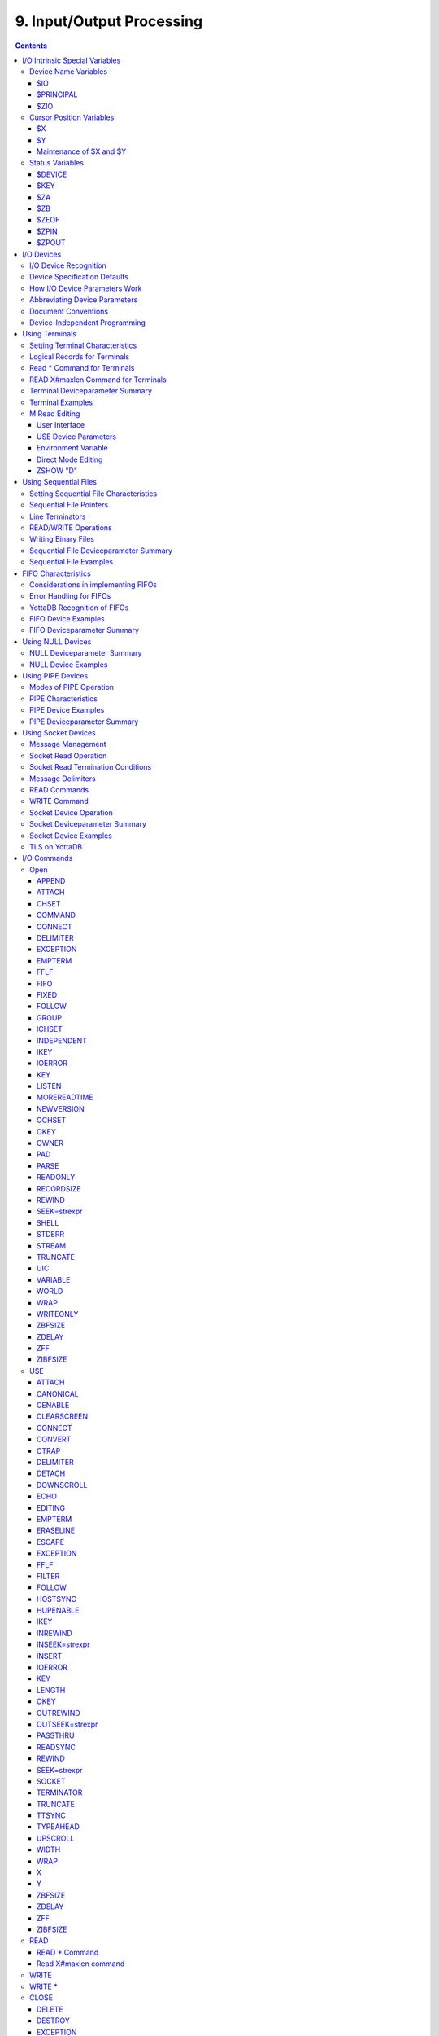 .. ###############################################################
.. #                                                             #
.. # Copyright (c) 2018-2022 YottaDB LLC and/or its subsidiaries.#
.. # All rights reserved.                                        #
.. #                                                             #
.. #     This document contains the intellectual property        #
.. #     of its copyright holder(s), and is made available       #
.. #     under a license.  If you do not know the terms of       #
.. #     the license, please stop and do not read further.       #
.. #                                                             #
.. ###############################################################

.. index::
   Input/Output Processing

===========================
9. Input/Output Processing
===========================

.. contents::
   :depth: 5

This chapter describes the following topics which relate to input and output processing:

* Input/Output Intrinsic Special Variables, and their Maintenance : YottaDB provides several intrinsic special variables that allow processes to examine, and in some cases change, certain aspects of the input/output (I/O) processing. The focus in this chapter is how YottaDB handles the standard ones, such as $IO, $X, $Y, and those that are YottaDB-specific (for example, $ZA, $ZB).

* Input/Output Devices: Each device type supported by YottaDB responds to a particular subset of deviceparameters, while ignoring others. Devices may be programmed in a device-specific manner, or in a device-independent manner. This chapter discusses each device type, and provides tables of their deviceparameters.

* Input/Output Commands and their Deviceparameters: YottaDB bases its I/O processing on a simple character stream model. YottaDB does not use any pre-declared formats. This chapter describes the YottaDB I/O commands OPEN, USE, READ, WRITE, and CLOSE.

OPEN, USE, and CLOSE commands accept deviceparameters, which are keywords that permit a YottaDB program to control the device state. Some deviceparameters require arguments. The current ANSI standard for YottaDB does not define the deviceparameters for all devices. This chapter includes descriptions of the YottaDB deviceparameters in the sections describing each command.

.. note::
   The term "device" can refer to an entity manipulated by application code using Open, Use, Close, Read and Write commands as well as a device from the perspective of the operating system.  We endeavor to always make it clear from the context which meaning is intended.

----------------------------------
I/O Intrinsic Special Variables
----------------------------------

YottaDB intrinsic special variables provide a means for application code to communicate and manage the state of a device.

++++++++++++++++++++++++
Device Name Variables
++++++++++++++++++++++++

YottaDB provides three intrinsic special variables that identify devices.

~~~~
$IO
~~~~

$I[O] contains the name of the current device specified by the last USE command. A SET command cannot modify $IO. USE produces the same $IO as USE $PRINCIPAL, but $P is the preferred construct.

.. _principal-io-isv:

~~~~~~~~~~~
$PRINCIPAL
~~~~~~~~~~~

A process inherits three open file descriptors from its parent - STDIN, STDOUT and STDERR - which can all map to different files or devices. YottaDB provides no way for M application to access STDERR. Although STDIN and STDOUT may map to different devices, files, sockets, pipes, etc. in the operating system, M provides for only device $PRINCIPAL, to refers to both. At process startup, and when $PRINCIPAL is selected with a USE command, READ commands apply to STDIN and WRITE commands apply to STDOUT. The device type of the standard input determines which USE deviceparameters apply to $PRINCIPAL.

For an interactive process, $PRINCIPAL is the user's terminal. YottaDB ignores a CLOSE of the principal device. YottaDB does not permit a SET command to modify $PRINCIPAL.

0 is an alternate for $PRINCIPAL (for example, USE 0). YottaDB recommends that application code use $PRINCIPAL. The environment variable ydb_principal can be used to set a string reported by YottaDB for $PRINCIPAL and which can be used in lieu of $PRINCIPAL for the USE command.

~~~~~
$ZIO
~~~~~

$ZIO contains the translated name of the current device, in contrast to $IO, which contains the name as specified by the USE command.

++++++++++++++++++++++++++
Cursor Position Variables
++++++++++++++++++++++++++

YottaDB provides two intrinsic special variables for determining the virtual cursor position. $X refers to the current column, while $Y refers to the current row.

~~~
$X
~~~

$X contains an integer value ranging from 0 to 65,535, specifying the horizontal position of a virtual cursor in the current output record. $X=0 represents the initial position on a new record or row.

Every OPENed device has a $X. However, YottaDB only has access to $X of the current device.

Generally, in M mode YottaDB increments $X for every character written to and read from the current device; see below for behavior of a UTF-8 mode device. YottaDB format control characters, FILTER, and the device WIDTH and WRAP also have an effect on $X.

As $X is only a counter to help a program track output, SET $X does not reposition the cursor or perform any other IO. Conversely, if a sequence of characters sent to a terminal or other device with a WRITE causes it to be repositioned except as described below, $X will not reflect this change.

~~~
$Y
~~~

$Y contains an integer value ranging from 0 to 65,535, specifying the vertical position of a virtual cursor in the current output record. $Y=0 represents the top row or line.

Every OPEN device has a $Y. However, YottaDB only accesses $Y of the current device.

When YottaDB finishes the logical record in progress, it generally increments $Y. YottaDB recognizes the end of a logical record when it processes certain YottaDB format control characters, or when the record reaches its maximum size, as determined by the device WIDTH, and the device is set to WRAP. The definition of "logical record" varies from device to device. For an exact definition, see the sections on each device type. FILTER and the device LENGTH also have an effect on $Y.

As $Y is only a counter to help a program track output, SET $Y does not reposition the cursor or perform any other IO. Conversely, if a sequence of characters sent to a terminal or other device with a WRITE causes it to be repositioned except as described below, $Y will not reflect this change.

~~~~~~~~~~~~~~~~~~~~~~~~~
Maintenance of $X and $Y
~~~~~~~~~~~~~~~~~~~~~~~~~

The following factors affect the maintenance of the virtual cursor position ($X and $Y):

* The bounds of the virtual "page"
* Format control characters
* YottaDB character filtering

Each device has a WIDTH and a LENGTH that define the virtual "page." The WIDTH determines the maximum size of a record for a device, while the LENGTH determines how many records fit on a page. YottaDB starts a new record when the current record size ($X) reaches the maximum WIDTH and the device has WRAP enabled. When the current line ($Y) reaches the maximum LENGTH, YottaDB starts a new page.

YottaDB has several format control characters (used in the context of a WRITE command) that allow the manipulation of the virtual cursor. For all I/O devices, the YottaDB format control characters do the following:

* ! Sets $X to zero (0) and increments $Y, and terminates the logical record in progress. The definition of "logical record" varies from device to device, and is discussed in each device section.
* # Sets $X and $Y to zero (0), and terminates the logical record in progress.
* ?n If n is greater than $X, writes n-$X spaces to the device, bringing $X to n. If n is less than or equal to $X, ?n has no effect. When WRAP is enabled and n exceeds the WIDTH of the line, WRITE ?n increments $Y and sets $X equal to n#WIDTH, where # is the YottaDB modulo operator.

In UTF-8 mode, YottaDB maintains $X in the following measurement units:

+--------------------------------------------+--------------------------------------------------+---------------------------------------------------+
| Devices                                    | Input                                            | Output                                            |
+============================================+==================================================+===================================================+
| FIFO                                       | code points                                      | display columns                                   |
+--------------------------------------------+--------------------------------------------------+---------------------------------------------------+
| PIPE                                       | code points                                      | display columns                                   |
+--------------------------------------------+--------------------------------------------------+---------------------------------------------------+
| SD                                         | code points                                      | display columns                                   |
+--------------------------------------------+--------------------------------------------------+---------------------------------------------------+
| SOC                                        | code points                                      | code points                                       |
+--------------------------------------------+--------------------------------------------------+---------------------------------------------------+
| TRM                                        | display columns                                  | display columns                                   |
+--------------------------------------------+--------------------------------------------------+---------------------------------------------------+

YottaDB provides two modes of character filtering. When filtering is enabled, certain <CTRL> characters and/or escape sequences have special effects on the cursor position (for example, <BS> (ASCII 8) may decrement $X, if $X is non-zero). For more information on write filtering, refer to `FILTER`_.

+++++++++++++++++++++++++++++++++
Status Variables
+++++++++++++++++++++++++++++++++

~~~~~~~~
$DEVICE
~~~~~~~~

If the last commanded resulted in no error-condition, the value of $DEVICE, when interpreted as a truth-value is 0 (FALSE). If the status of the device reflects an error-condition, the value of $DEVICE, when interpreted as a truth-value is 1 (TRUE). When $DEVICE starts with 1, it is followed by a comma (,) and then by the text that would be in $ZSTATUS at the time of the error.

Examples:

0 indicates for READ with a zero (0) timeout that the available data has been read.

"1 , Device detected EOF" indicates the device reached an end-of-file condition.

~~~~~
$KEY
~~~~~

$K[EY] contains the string that terminated the most recent READ command from the current device (including any introducing and terminating characters). If no READ command is issued to the current device or if no terminator is used, the value of $KEY is an empty string.

* For PIPE devices:

  * $KEY contains the UNIX process id of the created process shell which executes the command connected to the PIPE.

* For SOCKET devices:

  * $KEY includes information about a new socket in the form of CONNECT|handle|<address> where <address> is the IP address for TCP sockets and path for LOCAL sockets. Read more about `Socket Device Operation`_.

  * As an OPEN deviceparameter: For LISTEN, $KEY is set to the format of “LISTENING|<socket_handle>|{<portnumber>|</path/to/LOCAL_socket>}” when listening for a connection is successful. Otherwise, $KEY is assigned the empty string. Read more about `LISTEN deviceparameter <./ioproc.html#listen>`_.


~~~
$ZA
~~~

$ZA contains the status of the last read on the device. The value is a decimal integer with a meaning as follows:

For Terminal I/O:

0: Indicates normal termination of a read operation

1: Indicates a parity error

2: Indicates the terminator sequence was too long

9: Indicates a default for all other errors

For Sequential Disk :

0: Indicates normal termination of a read operation

9: Indicates a failure of a read operation

For FIFO:

0: Indicates normal termination or time out

9: Indicates a failure of a read operation

For SOCKET:

0: Indicates normal termination or time out

9: Indicates failure of a read operation

For PIPE:

0: Indicates normal termination or time out when using READ x:n, where n >0

9: Indicates failure of a READ x or READ x:n, where n>0

9: Indicates failure of a WRITE where the pipe is full and the WRITE would block

.. note::
   $ZA refers to the status of the current device. Therefore, exercise care in sequencing USE commands and references to $ZA.

~~~~
$ZB
~~~~

$ZB contains a string specifying the input terminator for the last terminal READ. $ZB is null, and it is not maintained for devices other than terminals. $ZB may contain any legal input terminator, such as <CR> (ASCII 13) or an escape sequence starting with <ESC> (ASCII 27), from zero (0) to 15 bytes in length. $ZB is null for any READ terminated by a timeout or any fixed-length READ terminated by input reaching the maximum length.

$ZB contains the actual character string, not a sequence of numeric ASCII codes.

If a device is opened with CHSET set to UTF-8 or UTF-16*, $ZB contains the bad character if one is encountered. This holds true for sockets, sequential files (and thus FIFOs and PIPEs) and terminals.

Example:

.. code-block:: none

   set zb=$zb for i=1:1:$length(zb) write !,i,?5,$ascii(zb,i)

This example displays the series of ASCII codes for the characters in $ZB.

$ZB refers to the last READ terminator of the current device. Therefore, be careful when sequencing USE commands and references to $ZB.

~~~~~~
$ZEOF
~~~~~~

$ZEOF contains a truth-valued expression indicating whether the last READ operation reached the end-of-file. $ZEOF is TRUE(1) at EOF and FALSE (0) at other positions. YottaDB does not maintain $ZEOF for terminal devices.

$ZEOF refers to the end-of-file status of the current device. Therefore, be careful when sequencing USE commands and references to $ZEOF.

$ZEOF is set for terminals if the connection dropped on read.

~~~~~~
$ZPIN
~~~~~~

When $PRINCIPAL has different input/output devices, the USE command recognizes intrinsic special variable $ZPIN to apply appropriate deviceparameters to the input side of $PRINCIPAL. A USE with $ZPIN sets $IO to $PRINCIPAL for READs and WRITEs from the input and output side of $PRINCIPAL. $ZSOCKET() also accepts $ZPIN as its first argument and, if the device is a split SOCKET device, supplies information on the input SOCKET device. In any context other than USE or $ZSOCKET(), or if $PRINCIPAL is not a split device, $PRINCIPAL, $ZPIN and $ZPOUT are synonyms. In the case of a split $PRINCIPAL, $ZPIN returns the value of $PRINCIPAL followed by the string "< /" Any attempt to OPEN $ZPIN results in a DEVOPENFAIL error.

~~~~~~
$ZPOUT
~~~~~~

When $PRINCIPAL has different input/output devices, the USE command recognizes intrinsic special variables $ZPOUT to apply appropriate deviceparameters to the output side of $PRINCIPAL. A USE with $ZPOUT sets $IO to $PRINCIPAL for READs and WRITEs from the input and output side of $PRINCIPAL. $ZSOCKET() also accepts $ZPOUT as its first argument and, if the device is a split SOCKET device, supplies information on the output SOCKET device. In any context other than USE or $ZSOCKET(), or if $PRINCIPAL is not a split device, $PRINCIPAL, $ZPIN and $ZPOUT are synonyms. In the case of a split $PRINCIPAL, $ZPOUT returns the value of $PRINCIPAL followed by the string "> /" Any attempt to OPEN $ZPOUT results in a DEVOPENFAIL error.

-------------------
I/O Devices
-------------------

Each device type supported by YottaDB responds to a particular subset of deviceparameters, while ignoring others. Devices may be programmed in a device-specific manner, or in a device-independent manner. Device-specific I/O routines are intended for use with only one type of device. Device-independent I/O routines contain appropriate deviceparameters for all devices to be supported by the function, so the user can redirect to a different device output while using the same program.

YottaDB supports the following I/O device types:

* Terminals and Printers
* Sequential Disk Files
* FIFOs
* Null Devices
* Socket Devices
* PIPE Devices

++++++++++++++++++++++++
I/O Device Recognition
++++++++++++++++++++++++

YottaDB OPEN, USE, and CLOSE commands have an argument expression specifying a device name.

During an OPEN, YottaDB attempts to resolve the specified device names to physical names. When YottaDB successfully resolves a device name to a physical device, that device becomes the target of the OPEN. If the device name contains a dollar sign ($), YottaDB attempts an environment variable translation; the result becomes the name of the device. If it does not find such an environment variable, it assumes that the dollar sign is a part of the filename, and opens a file by that name.

.. note::
   YottaDB resolves the device name argument for menemonicspace devices (SOCKET or PIPE) to a arbitrary handle instead of a physical name.

Once a device is OPEN, YottaDB establishes an internal correspondence between a name and the device or file. Therefore, while the device is OPEN, changing the translation of an environment variable in the device specification does not change the device.

The following names identify the original $IO for the process:

* $PRINCIPAL
* 0

++++++++++++++++++++++++++++++
Device Specification Defaults
++++++++++++++++++++++++++++++

YottaDB uses standard filenames for device specifiers.

The complete format for a filename is:

.. code-block:: none

   /directory/file

If the expression specifying a device does not contain a complete filename, the expression may start with an environment variable that translates to one or more leading components of the filename. YottaDB applies default values for the missing components.

If the specified file is not found, it is created unless READONLY is specified.

The YottaDB filename defaults are the following:

Directory: Current working directory

File: No default (user-defined filename)

Filetype: No default (user-defined filetype)

+++++++++++++++++++++++++++++++
How I/O Device Parameters Work
+++++++++++++++++++++++++++++++

I/O deviceparameters either perform actions that cause the device to do something (for example, CLEARSCREEN), or specify characteristics that modify the way the device subsequently behaves (for example, WIDTH). When an I/O command has multiple action deviceparameters, YottaDB performs the actions in the order of the deviceparameters within the command argument. When a command has characteristic deviceparameters, the last occurrence of a repeated or conflicting deviceparameter determines the characteristic.

Deviceparameters often relate to a specific device type. YottaDB ignores any deviceparameters that do not apply to the type of the device specified by the command argument. Specified device characteristics are in force for the duration of the YottaDB image, or until modified by an OPEN, USE, or CLOSE command.

When reopening a device that it previously closed, a YottaDB process restores all characteristics not specified on the OPEN to the values the device had when it was last CLOSEd. YottaDB treats FIFO, PIPE, and SD differently and uses defaults for unspecified device characteristics on every OPEN (that is, YottaDB does not retain devices characteristics on a CLOSE of SD, FIFO, and PIPE).

The ZSHOW command with an argument of "D" displays the current characteristics for all devices OPENed by the process. ZSHOW can direct its output into a YottaDB variable. For more information on ZSHOW, refer to `ZSHow <./commands.html#zshow>`_.

+++++++++++++++++++++++++++++++
Abbreviating Device Parameters
+++++++++++++++++++++++++++++++

.. note::
   Most Z* deviceparameters have the same functionality as their counterparts and are supported for compatibility reasons.

YottaDB deviceparameters do not have predefined abbreviations. YottaDB recognizes deviceparameters using a minimum recognizable prefix technique. Most deviceparameters may be represented by four leading characters, except ERASELINE, all deviceparameters starting with WRITE, and Z* deviceparameters in a mnemonicspace (such as SOCKET). The four leading characters recognized do not include a leading NO for negation.

For compatibility with previous versions, YottaDB may recognize certain deviceparameters by abbreviations shorter than the minimum. While it is convenient in Direct Mode to use shorter abbreviations, YottaDB may add additional deviceparameters, and therefore, recommends all programs use at least four characters. Because YottaDB compiles the code, spelling out deviceparameters completely has no performance penalty, except when used with indirection or XECUTEd arguments.

+++++++++++++++++++++++++++
Document Conventions
+++++++++++++++++++++++++++

This chapter uses the following mnemonics to describe when a deviceparameter applies:

TRM: Valid for terminals

SD: Valid for sequential disk files

FIFO: Valid for FIFOs

NULL: Valid for null devices

SOC: Valid for both socket devices (TCP and LOCAL)

SOC(LOCAL): Valid for LOCAL sockets devices

SOC(TCP): Valid for TCP sockets devices

PIPE: Valid for PIPE devices

.. note::
   Lower case "pipe" refers to a UNIX pipe and the upper case "PIPE" to the YottaDB device.

Some of the deviceparameter defaults shown are the basic operating system defaults, and may be subject to modification before the invocation of YottaDB.

+++++++++++++++++++++++++++++++
Device-Independent Programming
+++++++++++++++++++++++++++++++

When a user may choose a device for I/O, YottaDB routines can take one of two basic programming approaches.

* The user selection directs the program into different code branches, each of which handles a different device type.
* The user selection identifies the device. There is a single code path written with a full complement of deviceparameters to handle all selectable device types.

The latter approach is called device-independent programming. To permit device independent programming, YottaDB uses the same deviceparameter for all devices that have an equivalent facility, and ignores deviceparameters applied to a device that does not support that facility.

Example:

.. code-block:: none

   OPEN dev:(EXCE=exc:REWIND:VARIABLE:WRITEONLY)

This example OPENs a device with deviceparameters that affect different devices. The EXCEPTION has an effect for all device types. When dev is a terminal or a null device, YottaDB ignores the other deviceparameters. When dev is a sequential file on disk, YottaDB uses REWIND and VARIABLE. This command performs a valid OPEN for all the different device types.

------------------------------
Using Terminals
------------------------------

A YottaDB process assigns $PRINCIPAL to the UNIX standard input of the process (for READ) and standard output (for WRITE). For a local interactive process, $PRINCIPAL identifies the "terminal" from which the user is signed on.

While all terminals support the CTRAP deviceparameter, only $PRINCIPAL supports CENABLE. While CTRAP allows terminal input to redirect program flow, CENABLE allows the terminal user to invoke the Direct Mode.

Directly connected printers often appear to YottaDB as a terminal (although printers generally do not provide input) regardless of whether the printer is connected to the computer with a high speed parallel interface, or an asynchronous terminal controller.

+++++++++++++++++++++++++++++++++
Setting Terminal Characteristics
+++++++++++++++++++++++++++++++++

YottaDB does not isolate its handling of terminal characteristics from the operating system environment at large. YottaDB inherits the operating system terminal characteristics in effect at the time the YottaDB image is invoked. When YottaDB exits, the terminal characteristics known by the operating system are restored.

However, if the process temporarily leaves the YottaDB environment with a ZSYSTEM command , YottaDB does not recognize any changes to the terminal characteristics left by the external environment. This may cause disparities between the physical behavior of the terminal, and the perceived behavior by YottaDB.

UNIX enforces standard device security for explicit OPENs of terminals other than the sign-in terminal ($PRINCIPAL). If you are unable to OPEN a terminal, contact your system manager.

USE of a terminal causes the device driver to flush the output buffer. This feature of the USE command provides routine control over the timing of output, which is occasionally required. However, it also means that redundant USE commands may induce an unnecessary performance penalty. Therefore, YottaDB recommends restricting USE commands to redirecting I/O, modifying deviceparameters, and initiating specifically required flushes.

The terminal input buffer size is fixed at 1024 on UNIX and a variable read terminates after 1023 characters.

**Setting the Environment Variable TERM**

The environment variable $TERM must specify a terminfo entry that accurately matches the terminal (or terminal emulator) settings. Refer to the terminfo man pages for more information on the terminal settings of the platform where YottaDB needs to run.

Some terminfo entries may seem to work properly but fail to recognize function key sequences or position the cursor properly in response to escape sequences from YottaDB. YottaDB itself does not have any knowledge of specific terminal control characteristics. Therefore, it is important to specify the right terminfo entry to let YottaDB communicate correctly with the terminal. You may need to add new terminfo entries depending on their specific platform and implementation. The terminal (emulator) vendor may also be able to help.

YottaDB uses the following terminfo capabilities. The full variable name is followed by the capname in parenthesis:

.. code-block:: none

   auto_right_margin(am), clr_eos(ed), clr_eol(el), columns(cols), cursor_address(cup), cursor_down(cud1),cursor_left(cub1), cursor_right(cuf1), cursor_up(cuu1), eat_newline_glitch(xenl), key_backspace(kbs), key_dc(kdch1),key_down(kcud1), key_left(kcub1), key_right(kcuf1), key_up(kcuu1), key_insert(kich1), keypad_local(rmkx),keypad_xmit(smkx), lines(lines).

YottaDB sends keypad_xmit before terminal reads for direct mode and READs (other than READ \*) if EDITING is enabled. YottaDB sends keypad_local after these terminal reads.

++++++++++++++++++++++++++++++
Logical Records for Terminals
++++++++++++++++++++++++++++++

A logical record for a terminal equates to a line on the physical screen. The WIDTH device characteristic specifies the width of the screen, while the LENGTH device characteristic specifies the number of lines on the screen.

+++++++++++++++++++++++++++++
Read \* Command for Terminals
+++++++++++++++++++++++++++++

If the terminal has ESCAPE sequencing enabled, and the input contains a valid escape sequence or a terminator character, YottaDB stores the entire sequence in $ZB and returns the ASCII representation of the first character.

Example:

.. code-block:: bash

   YDB>kill
   YDB>use $principal:escape
   YDB>read *x set zb=$zb zwrite
   (Press the F11 key on the VT220 terminal keyboard)
   x=27
   zb=$C(27)_"[23~"

This enters an escape sequence in response to a READ \*. The READ * assigns the code for <ESC> to the variable X. YottaDB places the entire escape sequence in $ZB. As some of the characters are not graphic, that is, visible on a terminal, the example transfers the contents of $ZB to the local variable ZB and uses a ZWRITE so that the non-graphic characters appear in $CHAR() format.

When escape processing is disabled, READ \*x returns 27 in x for an <ESC>. If the escape introducer is also a TERMINATOR, $ZB has a string of length one (1), and a value of the $ASCII() representation of the escape introducer; otherwise, $ZB holds the empty string. YottaDB stores the remaining characters of the escape sequence in the input stream. A READ command following a READ * command returns the remaining characters of the escape sequence.

Example:

.. code-block:: bash

   YDB>kill
   YDB>use $principal:(noescape:term=$char(13))
   YDB>read *x set zb=$zb read y:0 zwrite
   (Press the F11 key on the terminal keyboard)
   [23~x=27
   y="[23~"
   zb=""
   YDB>use $principal:noecho read *x set zb=$zb read y:0 use $principal:echo zwrite
   x=27
   y="[23~"
   zb=""
   YDB>read *x set zb=$zb use $principal:flush read y:0 zwrite
   x=27
   y=""
   zb=""

While the first READ Y:0 picks up the sequence after the first character, notice how the graphic portion of the sequence appears on the terminal – this is because the READ \*X separated the escape character from the rest of the sequence thus preventing the terminal driver logic from recognizing it as a sequence, and suppressing its echo. The explicit suppression of echo removes this visual artifact. In the case of the final READ \*X, the FLUSH clears the input buffer so that it is empty by the time of the READ Y:0.

++++++++++++++++++++++++++++++++++++
READ X#maxlen Command for Terminals
++++++++++++++++++++++++++++++++++++

Generally, YottaDB performs the same maintenance on $ZB for a READ X#maxlen as for a READ. However, if the READ X#maxlen terminates because the input has reached the maximum length, YottaDB sets $ZB to null. When the terminal has ESCAPE sequencing enabled, and the input contains an escape sequence, YottaDB sets $ZB to contain the escape sequence.

+++++++++++++++++++++++++++++++++
Terminal Deviceparameter Summary
+++++++++++++++++++++++++++++++++

The following tables provide a brief summary of deviceparameters for terminals, grouped into related areas. For detailed information, refer to `Open`_, `USE`_, and `CLOSE`_.

**Error Processing Deviceparameters**

+-----------------------------------------+-----------------------------+------------------------------------------------+
| Device Parameter                        | Command                     | Comment                                        |
+=========================================+=============================+================================================+
| EXCEPTION=expr                          | O/U/C                       | Controls device-specific error handling.       |
+-----------------------------------------+-----------------------------+------------------------------------------------+

**Interaction Management Deviceparameters**

+-------------------------------+--------------------------+---------------------------------------------------------------------------------------------------+
| Device Parameter              | Command                  | Comment                                                                                           |
+===============================+==========================+===================================================================================================+
| [NO]CENABLE                   | U                        | Controls whether <CTRL-C> on $PRINCIPAL causes YottaDB to go to direct mode.                      |
+-------------------------------+--------------------------+---------------------------------------------------------------------------------------------------+
| CTRAP=expr                    | U                        | Controls vectoring on trapped <CTRL> characters.                                                  |
+-------------------------------+--------------------------+---------------------------------------------------------------------------------------------------+
| [NO]EDITING                   | U                        | Controls the editing mode for $PRINCIPAL.                                                         |
+-------------------------------+--------------------------+---------------------------------------------------------------------------------------------------+
| [NO]EMPTERM                   | U                        | Control whether an "Erase" character on an empty input line should terminate a READ or READ #     |
|                               |                          | command.                                                                                          |
+-------------------------------+--------------------------+---------------------------------------------------------------------------------------------------+
| [NO]ESCAPE                    | U                        | Controls escape sequence processing.                                                              |
+-------------------------------+--------------------------+---------------------------------------------------------------------------------------------------+
| [NO]INSERT                    | U                        | Controls insert or overstrike on input.                                                           |
+-------------------------------+--------------------------+---------------------------------------------------------------------------------------------------+
| [NO]PASTHRU                   | U                        | Controls interpretation by the operating system of special control characters (for example        |
|                               |                          | <CTRL-B>).                                                                                        |
+-------------------------------+--------------------------+---------------------------------------------------------------------------------------------------+
| [NO]TERMINATOR[=expr]         | U                        | Controls characters that end a READ                                                               |
+-------------------------------+--------------------------+---------------------------------------------------------------------------------------------------+

**Flow Control Deviceparameters**

+-------------------------------+--------------------------+---------------------------------------------------------------------------------------------------+
| Device Parameter              | Command                  | Comment                                                                                           |
+===============================+==========================+===================================================================================================+
| [NO]CONVERT                   | U                        | Controls forcing input to uppercase.                                                              |
+-------------------------------+--------------------------+---------------------------------------------------------------------------------------------------+
| [NO]FILTER                    | U                        | Controls some $X, $Y maintenance.                                                                 |
+-------------------------------+--------------------------+---------------------------------------------------------------------------------------------------+
| FLUSH                         | U                        | Clears the typeahead buffer.                                                                      |
+-------------------------------+--------------------------+---------------------------------------------------------------------------------------------------+
| [NO]HOSTSYNC                  | U                        | Controls host's use of XON/XOFF.                                                                  |
+-------------------------------+--------------------------+---------------------------------------------------------------------------------------------------+
| [NO]READSYNC                  | U                        | Controls wrapping READs in XON/XOFF.                                                              |
+-------------------------------+--------------------------+---------------------------------------------------------------------------------------------------+
| [NO]TTSYNC                    | U                        | Controls input response to XON/XOFF.                                                              |
+-------------------------------+--------------------------+---------------------------------------------------------------------------------------------------+
| [NO]TYPEAHEAD                 | U                        | Controls unsolicited input handling.                                                              |
+-------------------------------+--------------------------+---------------------------------------------------------------------------------------------------+

**Screen Management Deviceparameters**

+-------------------------------+--------------------------+---------------------------------------------------------------------------------------------------+
| Device Parameter              | Command                  | Comment                                                                                           |
+===============================+==========================+===================================================================================================+
| CLEARSCREEN                   | U                        | Clears from cursor to end-of-screen.                                                              |
+-------------------------------+--------------------------+---------------------------------------------------------------------------------------------------+
| DOWNSCROLL                    | U                        | Moves display down one line.                                                                      |
+-------------------------------+--------------------------+---------------------------------------------------------------------------------------------------+
| [NO]ECHO                      | U                        | Controls the host echo of input.                                                                  |
+-------------------------------+--------------------------+---------------------------------------------------------------------------------------------------+
| ERASELINE                     | U                        | Clears from cursor to end-of-line.                                                                |
+-------------------------------+--------------------------+---------------------------------------------------------------------------------------------------+
| [Z]LENGTH=intexpr             | U                        | Controls maximum number of lines on a page ($Y).                                                  |
+-------------------------------+--------------------------+---------------------------------------------------------------------------------------------------+
| UPSCROLL                      | U                        | Moves display up one line.                                                                        |
+-------------------------------+--------------------------+---------------------------------------------------------------------------------------------------+
| [Z]WIDTH=intexpr              | U                        | Controls the maximum width of an output line ($X).                                                |
+-------------------------------+--------------------------+---------------------------------------------------------------------------------------------------+
| [Z][NO]WRAP                   | U                        | Controls handling of output lines longer than the maximum width.                                  |
+-------------------------------+--------------------------+---------------------------------------------------------------------------------------------------+
| X=intexpr                     | U                        | Positions the cursor to column intexpr.                                                           |
+-------------------------------+--------------------------+---------------------------------------------------------------------------------------------------+
| Y=intexpr                     | U                        | Positions the cursor to row intexpr.                                                              |
+-------------------------------+--------------------------+---------------------------------------------------------------------------------------------------+

**O** : Applies to the OPEN command

**U** : Applies to the USE command

**C** : Applies to the CLOSE command

+++++++++++++++++++++
Terminal Examples
+++++++++++++++++++++

This section contains examples of YottaDB terminal handling.

Example:

.. code-block:: none

   use $principal:(exception="zg "_$zl_":C^MENU")

This example USEs the principal device, and sets up an EXCEPTION handler. When an error occurs, it transfers control to label C in the routine ^MENU at the process stack level where the EXCEPTION was established.

Example:

.. code-block:: none

   use $principal:(x=0:y=0:clearscreen)

This example positions the cursor to the upper left-hand corner and clears the entire screen.

Example:

.. code-block:: none

   use $principal:(noecho:width=132:wrap)

This example disables ECHOing, enables automatic WRAPping, and sets the line width to 132 characters.

Note that YottaDB enables WRAP automatically when you specify the WIDTH deviceparameter.

Example:

.. code-block:: none

   use $principal:nocenable

This example disables <CTRL-C>.

+++++++++++++++
M Read Editing
+++++++++++++++

An editing capability similar to that available at the direct mode prompt exists for the READ statement when reading from the $PRINCIPAL device if that device is a terminal. In addition to the functions currently available in direct mode, it is possible to select whether characters typed other than at the end of the current input will overwrite existing characters (overwrite mode) or be inserted at the cursor as is the case currently (insert mode). Only the previous input may be recalled during a READ unlike the multiple lines available during direct mode.

The default EDITING and INSERT modes can be specified with an environment variable. Unless these features are enabled, the current functionality, which provides no line editing during M READ and insert mode during direct mode, will be retained.

Like the direct mode line editing functions, the proper functioning of editing for READ depends on setting the TERM environment variable to select a terminfo entry which matches the terminal (or terminal emulator) settings. There are some terminfo entries that may seem to work but which will fail to properly recognize function key sequences or fail to properly position the cursor in response to escape sequences from YottaDB. YottaDB itself does not have any knowledge of specific terminal functions. In some cases, new terminfo entries may need to be added. The terminfo man pages for the specific platform should be consulted for the details if this is needed. The terminal (emulator) manufacturer may be able to help.

~~~~~~~~~~~~~~~~~~
User Interface
~~~~~~~~~~~~~~~~~~

**Editing Functions**

+----------------------------------------------------------+-------------------------------------------------------+---------------------------------------------------------------+
| Editing Function                                         | Key / Character                                       | Direct Mode Difference                                        |
+==========================================================+=======================================================+===============================================================+
| Delete character to left of cursor                       | Delete character [a]_ [b]_ (ASCII 127)                | Backspace character (ASCII 8) is also recognized.             |
+----------------------------------------------------------+-------------------------------------------------------+---------------------------------------------------------------+
| Move left one character                                  | Left arrow key or <ctrl> B character                  | \-                                                            |
+----------------------------------------------------------+-------------------------------------------------------+---------------------------------------------------------------+
| Move right one character                                 | Right arrow key or <ctrl> F character                 | \-                                                            |
+----------------------------------------------------------+-------------------------------------------------------+---------------------------------------------------------------+
| Insert/overstrike toggle within a direct mode line or    | Insert key                                            | Not previously available in direct mode                       |
| READ argument                                            |                                                       |                                                               |
+----------------------------------------------------------+-------------------------------------------------------+---------------------------------------------------------------+
| Recall previous input string                             | Up Arrow key                                          | Multiple lines can be scrolled through using both up and down |
|                                                          |                                                       | arrow keys                                                    |
+----------------------------------------------------------+-------------------------------------------------------+---------------------------------------------------------------+
| Erase entire text to left of cursor                      | <ctrl>-U character (erases entire line)               | \-                                                            |
+----------------------------------------------------------+-------------------------------------------------------+---------------------------------------------------------------+
| Position cursor at start of line                         | <ctrl>-A character                                    | \-                                                            |
+----------------------------------------------------------+-------------------------------------------------------+---------------------------------------------------------------+
| Position cursor at end of line                           | <ctrl>-E character                                    | \-                                                            |
+----------------------------------------------------------+-------------------------------------------------------+---------------------------------------------------------------+
| Deletes all characters from the cursor to the end of the | <ctrl>-K character                                    | \-                                                            |
| line                                                     |                                                       |                                                               |
+----------------------------------------------------------+-------------------------------------------------------+---------------------------------------------------------------+
| Delete character at the cursor position                  | <ctrl>-D character                                    | \-                                                            |
+----------------------------------------------------------+-------------------------------------------------------+---------------------------------------------------------------+

.. [a] The terminal or terminal emulator may remap the backspace key to send the delete character.

.. [b] The actual character recognized for this function depends on the setting of the erase character as shown by "stty -a" which is usually the delete character.

~~~~~~~~~~~~~~~~~~~~~~
USE Device Parameters
~~~~~~~~~~~~~~~~~~~~~~

**[NO]EDITING**

Applies to : TRM

When EDITING mode is enabled for the $PRINCIPAL device, the use of the left and right cursor movement keys and certain <CTRL> characters are allowed within the current input line. The last input can be recalled using the up or down arrow key. The editing functions are the same as during direct mode command input as described in the `"Line Editing" section of the "Operating & Debugging in Direct Mode" chapter <./opdebug.html#line-editing>`_ except backspace is not treated the same as the erase character from termcap which is usually delete (ASCII 127).

When EDITING mode is enabled, escape sequences do not terminate READs.

Enabling PASTHRU mode supersedes EDITING mode.

NOECHO disables EDITING mode.

If any of the EDITING <CTRL> characters are in the CTRAP list, their editing functions will not be available since CTRAP takes precedence. However the EDITING <CTRL> characters will take precedence over the TERMINATOR list.

By default, EDITING mode is disabled.

.. note::
   M READ EDITING depends on the values of $X and $Y being correct. If the application sends its own escape sequences or control characters, which change the cursor position, it must properly update $X and $Y before doing a M READ with EDITING enabled to ensure correct formatting during input.

**[NO]INSERT**

Applies to : TRM

Enables or disables insert mode for the $PRINCIPAL device. When a terminal has INSERT mode enabled, input characters are inserted at the logical position in the input stream designated by the cursor, for example in the middle of the line/record. When a terminal has INSERT mode disabled, input characters overwrite existing characters in the input stream at the logical position designated by the cursor. The insert mode can be toggled within a direct mode line or if EDITING is enabled, a single READ argument’s input using the terminal’s INSERT key. The INSERT mode is reset to the default or what was last specified with USE at the beginning of each direct mode line or READ argument.

By default, INSERT mode is enabled.

**OVERSTRIKE**

Applies to : TRM

Disables INSERT mode for a terminal. OVERSTRIKE is a synonym for NOINSERT.

By default, INSERT mode is enabled.

**[NO]ECHO**

Applies to: TRM

Disabling ECHO disables the EDITING functions and any input is not available for later recall.

**[NO]PASTHRU**

Applies to: TRM

PASTHRU supersedes line editing.

~~~~~~~~~~~~~~~~~~~~~
Environment Variable
~~~~~~~~~~~~~~~~~~~~~

By defining the environment variable "ydb_principal_editing", the defaults for EDITING and INSERT modes can be changed for the $PRINCIPAL device when it is a terminal. The value of the variable can be [NO]EDITING and/or [NO]INSERT. If both modes are specified they should be separated by a colon (i.e. “:”) and can be in any order.

Examples:

.. code-block:: bash

   ydb_principal_editing=”NOINSERT:EDITING”
   export ydb_principal_editing

   ydb_principal_editing=”EDITING”
   export ydb_principal_editing

~~~~~~~~~~~~~~~~~~~~~
Direct Mode Editing
~~~~~~~~~~~~~~~~~~~~~

When entering commands at the direct mode prompt, the insert mode can be toggled for that line by using the insert key. When YottaDB starts, insert mode is enabled unless the value of the ydb_principal_editing environment variable includes the string NOINSERT. If insert mode is disabled or enabled for the $PRINCIPAL device by a USE statement before returning to direct mode, it will remain disabled or enabled at direct mode. The insert mode can be toggled within a direct mode line using the terminal’s INSERT key.

~~~~~~~~~~~~~~~~~~~~
ZSHOW "D"
~~~~~~~~~~~~~~~~~~~~

When EDITING mode is enabled or INSERT mode is disabled, the ZSHOW “D” output for the $PRINCIPAL device will include this information.

Example:

.. code-block:: bash

   YDB>zshow “D”
   /dev/pts/4 OPEN TERMINAL NOPAST NOESCA NOREADS TYPE WIDTH=80 LENG=24 EDIT NOINSE


--------------------------
Using Sequential Files
--------------------------

YottaDB provides access to sequential files. These files allow linear access to records. Sequential files are used to create programs, store reports, and to communicate with facilities outside of YottaDB.

+++++++++++++++++++++++++++++++++++++++++
Setting Sequential File Characteristics
+++++++++++++++++++++++++++++++++++++++++

The ANSI standard specifies that when a process CLOSEs and then reOPENs a device, YottaDB restores any characteristics not explicitly specified with deviceparameters to the values they had prior to the last CLOSE. However, because it is difficult for a large menu-driven application to ensure the previous OPEN state, YottaDB always sets unspecified sequential file characteristics to their default value on OPEN. This approach also reduces potential memory overhead imposed by OPENing and CLOSEing a large number of sequential files during the life of a process.

YottaDB does not restrict multiple OPEN commands. However, if a file is already open, YottaDB ignores attempts to modify sequential file OPEN characteristics, except for RECORDSIZE and for deviceparameters that also exist for USE.

Sequential files can be READONLY, or read/write (NOREADONLY).

Sequential files can be composed of either FIXED or VARIABLE (NOFIXED) length records. By default, records have VARIABLE length.

UNIX enforces its standard security when YottaDB OPENs a sequential file. This includes any directory access required to locate or create the file. If you are unable to OPEN a file, contact your system manager.

++++++++++++++++++++++++++++++
Sequential File Pointers
++++++++++++++++++++++++++++++

Sequential file I/O operations use a construct called a file pointer. The file pointer logically identifies the next record to read or write. OPEN commands position the file pointer at the beginning of the file (REWIND) or at the end-of-file (APPEND). APPEND cannot reposition a file currently open. Because the position of each record depends on the previous record, a WRITE destroys the ability to reliably position the file pointer to subsequent records in a file. Therefore, by default (NOTRUNCATE), YottaDB permits WRITEs only when the file pointer is positioned at the end of the file.

A file that has been previously created and contains data that should be retained can also be opened with the device parameter APPEND.

If a device has TRUNCATE enabled, a WRITE issued when the file pointer is not at the end of the file causes all contents after the current file pointer to be discarded. This effectively moves the end of the file to the current position and permits the WRITE.

++++++++++++++++++++++++
Line Terminators
++++++++++++++++++++++++

LF ($CHAR(10)) terminates the logical record for all M mode sequential files, TRM, PIPE, and FIFO. For non FIXED format sequential files and terminal devices for which character set is not M, all the standard Unicode® line terminators terminate the logical record. These are U+000A (LF), U+0000D (CR), U+000D followed by U+000A (CRLF), U+0085 (NEL), U+000C (FF), U+2028 (LS) and U+2029 (PS).

++++++++++++++++++++++++
READ/WRITE Operations
++++++++++++++++++++++++

The following table describes all READ and WRITE operations for STREAM, VARIABLE, and FIXED format sequential files having automatic record termination enabled (WRAP) or disabled (NOWRAP).

+-------------------------------+-------------------------------+-------------------------------------------------------------------------------------------------+------------------------------------------------------------------+
| Command                       | WRAP or NOWRAP                | STREAM or VARIABLE format file behavior                                                         | FIXED format file behavior                                       |
+===============================+===============================+=================================================================================================+==================================================================+
| READ format or WRITE or WRITE | WRAP                          | Write the entire argument, but anytime $X is about to exceed WIDTH: insert a <LF> character,    | Similar to VARIABLE but no <LF>                                  |
| \*                            |                               | set $X to 0, increment $Y                                                                       |                                                                  |
+-------------------------------+-------------------------------+-------------------------------------------------------------------------------------------------+------------------------------------------------------------------+
| READ format or WRITE or WRITE | NOWRAP                        | Update $X based on STREAM or VARIABLE format as described below:                                | Same as VARIABLE                                                 |
| \*                            |                               |                                                                                                 |                                                                  |
|                               |                               | STREAM: Write all of the argument with no truncation nor with a line terminator being inserted. |                                                                  |
|                               |                               | Add length of argument to $X.                                                                   |                                                                  |
|                               |                               |                                                                                                 |                                                                  |
|                               |                               | VARIABLE ($X=WIDTH): Write up to WIDTH-$X characters. Write no more output to the device until a|                                                                  |
|                               |                               | WRITE ! or a SET $X makes $X less than WIDTH.                                                   |                                                                  |
+-------------------------------+-------------------------------+-------------------------------------------------------------------------------------------------+------------------------------------------------------------------+
| READ or WRITE !               | either                        | Write <LF>, set $X to 0, increment $Y                                                           | Write PAD bytes to bring the current record to WIDTH             |
+-------------------------------+-------------------------------+-------------------------------------------------------------------------------------------------+------------------------------------------------------------------+
| WRITE #                       | either                        | Write <FF>,<LF>, set $X to 0, increment $Y                                                      | Write PAD bytes to bring the current record to WIDTH, then a <FF>|
|                               |                               |                                                                                                 | followed by WIDTH-1 PAD bytes                                    |
+-------------------------------+-------------------------------+-------------------------------------------------------------------------------------------------+------------------------------------------------------------------+
| CLOSE                         | either                        | After a WRITE, if $X > 0, Write <LF>                                                            | After a WRITE, if $X >0, perform an implicit "WRITE !" adding PAD|
|                               |                               |                                                                                                 | bytes to create a full record. If you need to avoid trailing PAD |
|                               |                               |                                                                                                 | bytes set $X to 0 before closing a FIXED format file.            |
+-------------------------------+-------------------------------+-------------------------------------------------------------------------------------------------+------------------------------------------------------------------+
| READ X                        | either                        | Return characters up to $X=WIDTH, or until encountering an <LF> or EOF. If <LF> encountered, set| Return WIDTH characters; no maintenance of $X and $Y, except that|
|                               |                               | $X to 0, increment $Y                                                                           | EOF increments $Y                                                |
+-------------------------------+-------------------------------+-------------------------------------------------------------------------------------------------+------------------------------------------------------------------+
| READ X#len                    | either                        | Return characters up to the first of $X=WIDTH or len characters, or encountering a <LF> or EOF; | Return MIN(WIDTH, len) characters; no maintenance of $X and $Y,  |
|                               |                               | if up to len characters or EOF update $X, otherwise set $X to 0 and increment $Y                | except that EOF increments $Y                                    |
+-------------------------------+-------------------------------+-------------------------------------------------------------------------------------------------+------------------------------------------------------------------+
| READ \*X                      | either                        | Return the code for one character and increment $X, if WIDTH=$X or <LF> encountered, set $X=0,  | Return the code for one character, if EOF return -1; no          |
|                               |                               | increment $Y; if EOF return -1                                                                  | maintenance of $X and $Y, except that EOF increments $Y          |
+-------------------------------+-------------------------------+-------------------------------------------------------------------------------------------------+------------------------------------------------------------------+

**Notes**

* EOF == end-of-file; <FF>== ASCII form feed; <LF> == ASCII line feed;
* In M mode, and by default in UTF-8 mode PAD == <SP> == ASCII space.
* "READ format" in this table means READ ? or READ <strlit>
* A change to WIDTH implicitly sets WRAP unless NOWRAP follows in the deviceparameter list
* In VARIABLE and STREAM mode, READ (except for READ \*) never returns <LF> characters
* In M mode, the last setting of RECORDSIZE or WIDTH for the device determines WIDTH
* In M Mode, a WRITE to a sequential device after setting $X to a value greater than the device WIDTH or a reducing WIDTH to less than the current $X acts as if the first character caused $X to exceed the WIDTH induces an immediate WRAP, if WRAP is enabled
* In UTF-8 mode, RECORDSIZE is in bytes and WIDTH is in characters and the smaller acts as the WIDTH limit in the table.
* In UTF-8 mode, FIXED mode writes <SP> to the RECORDSIZE when the next character won't fit.
* In UTF-8 mode, all READ forms do not return trailing  PAD characters.
* In UTF-8 mode, all characters returned by all forms of FIXED mode READ are from a single record.
* WRITE for a Sequential Disk (SD) device works at the current file position, whether attained with APPEND, REWIND or SEEK.
* YottaDB manages any BOM for UTF mode files by ensuring they are at the beginning of the file and produces a BOMMISMATCH error for an attempt to change the byte-ordering on OPEN for an existing file.
* An attempt to OPEN a non-zero length file WRITEONLY without either NEWVERSION or TRUNCATE in UTF mode produces an OPENDEVFAIL due to the fact that any existing BOM information cannot be verified.
* Note that with YottaDB SD encryption, because of the state information associated with encryption processing, encrypted files require the file to be WRITEn or READ from the beginning rather than from an arbitrary position.


++++++++++++++++++++++++++++
Writing Binary Files
++++++++++++++++++++++++++++

To write a binary data file, open it with FIXED:WRAP:CHSET="M" and set $X to zero before the WRITE to avoid filling the last record with spaces (the default PAD byte value).

.. note::
   With CHSET not "M", FIXED has a different definition. Each record is really the same number of bytes as specified by RECORDSIZE. Padding bytes are added as needed to each record.

Example:

.. code-block:: none

   bincpy(inname,outname); YottaDB routine to do a binary copy from file named in argument 1 to file named in argument 2
           ;
     new adj,nrec,rsize,x
     new $etrap
     set $ecode="",$etrap="goto error",$zstatus=""
     set rsize=32767                          ; max recordsize that keeps $X on track
     open inname:(readonly:fixed:recordsize=rsize:exception="goto eof")
     open outname:(newversion:stream:nowrap:chset="M")
     for nrec=1:1 use inname read x use outname write x
   eof
     if $zstatus["IOEOF" do  quit
     . set $ecode=""
     . close inname
     . use outname
     . set adj=$x
     . set $x=0 close outname
     . write !,"Copied ",$select((nrec-1)<adj:adj,1:((nrec-1)*rsize)+adj)," bytes from ",inname," to ",outname
     else  use $principal write !,"Error with file ",inname,":"
  error
     write !,$zstatus
     close inname,outname
     quit


++++++++++++++++++++++++++++++++++++++++
Sequential File Deviceparameter Summary
++++++++++++++++++++++++++++++++++++++++

The following tables provide a brief summary of deviceparameters for sequential files grouped into related areas. For more detailed information, refer to `Open`_, `USE`_, and `CLOSE`_.

**Error Processing Deviceparameters**

+-----------------------------------+--------------------------+---------------------------------------------------------------------+
| Deviceparameter                   | Command                  | Comment                                                             |
+===================================+==========================+=====================================================================+
| EXCEPTION=expr                    | O/U/C                    | Controls device-specific error handling.                            |
+-----------------------------------+--------------------------+---------------------------------------------------------------------+

**File Pointer Positioning Deviceparameters**

+-----------------------------------+--------------------------+------------------------------------------------------------------------------------------------------------------------------------------------------+
| Deviceparameter                   | Command                  | Comment                                                                                                                                              |
+===================================+==========================+======================================================================================================================================================+
| APPEND                            | O                        | Positions file pointer at EOF.                                                                                                                       |
+-----------------------------------+--------------------------+------------------------------------------------------------------------------------------------------------------------------------------------------+
| REWIND                            | O/U/C                    | Positions file pointer at start of the file.                                                                                                         |
+-----------------------------------+--------------------------+------------------------------------------------------------------------------------------------------------------------------------------------------+
| SEEK=strexpr                      | O/U                      | Positions the current file pointer to the location specified in strexpr. The format of strexpr is a string of the form "[+|-]integer" where unsigned |
|                                   |                          | value specifies an offset from the beginning of the file, and an explicitly signed value specifies an offset relative to the current file position.  |
|                                   |                          | For STREAM or VARIABLE format, the positive intexpr after any sign is a byte offset, while for a FIXED format, it is a record offset. In order to    |
|                                   |                          | deal with the possible presence of a Byte Order Marker (BOM), SEEK for a FIXED format file written in a UTF character set must follow at least one   |
|                                   |                          | prior READ since the device was created.                                                                                                             |
+-----------------------------------+--------------------------+------------------------------------------------------------------------------------------------------------------------------------------------------+

**File Format Deviceparameters**

+-----------------------------------+--------------------------+------------------------------------------------------------------------------------------------------------------------------------------------------+
| Deviceparameter                   | Command                  | Comment                                                                                                                                              |
+===================================+==========================+======================================================================================================================================================+
| [NO]FIXED                         | O                        | Controls whether records have fixed length.                                                                                                          |
+-----------------------------------+--------------------------+------------------------------------------------------------------------------------------------------------------------------------------------------+
| [Z]LENGTH=intexpr                 | U                        | Controls virtual page length.                                                                                                                        |
+-----------------------------------+--------------------------+------------------------------------------------------------------------------------------------------------------------------------------------------+
| RECORDSIZE=intexpr                | O                        | Specifies maximum record size.                                                                                                                       |
+-----------------------------------+--------------------------+------------------------------------------------------------------------------------------------------------------------------------------------------+
| STREAM                            | O                        | Specifies the STREAM format.                                                                                                                         |
+-----------------------------------+--------------------------+------------------------------------------------------------------------------------------------------------------------------------------------------+
| VARIABLE                          | O                        | Controls whether records have variable length.                                                                                                       |
+-----------------------------------+--------------------------+------------------------------------------------------------------------------------------------------------------------------------------------------+
| [Z]WIDTH=intexpr                  | U                        | Controls maximum width of an output line.                                                                                                            |
+-----------------------------------+--------------------------+------------------------------------------------------------------------------------------------------------------------------------------------------+
| [Z][NO]WRAP                       | O/U                      | Controls handling of records longer than device width.                                                                                               |
+-----------------------------------+--------------------------+------------------------------------------------------------------------------------------------------------------------------------------------------+

**File Access Deviceparameters**

+-----------------------------------+--------------------------+------------------------------------------------------------------------------------------------------------------------------------------------------+
| Deviceparameter                   | Command                  | Comment                                                                                                                                              |
+===================================+==========================+======================================================================================================================================================+
| DELETE                            | C                        | Specifies file be deleted by CLOSE.                                                                                                                  |
+-----------------------------------+--------------------------+------------------------------------------------------------------------------------------------------------------------------------------------------+
| GROUP=expr                        | O/C                      | Specifies file permissions for other users in the owner's group.                                                                                     |
+-----------------------------------+--------------------------+------------------------------------------------------------------------------------------------------------------------------------------------------+
| NEWVERSION                        | O                        | Specifies YottaDB create a new version of file.                                                                                                      |
+-----------------------------------+--------------------------+------------------------------------------------------------------------------------------------------------------------------------------------------+
| OWNER=expr                        | O/C                      | Specifies file permissions for the owner of file.                                                                                                    |
+-----------------------------------+--------------------------+------------------------------------------------------------------------------------------------------------------------------------------------------+
| [NO]READONLY                      | O                        | Controls read-only file access.                                                                                                                      |
+-----------------------------------+--------------------------+------------------------------------------------------------------------------------------------------------------------------------------------------+
| RENAME=expr                       | C                        | Specifies CLOSE replace name of a disk file with name specified by expression.                                                                       |
+-----------------------------------+--------------------------+------------------------------------------------------------------------------------------------------------------------------------------------------+
| SYSTEM=expr                       | O/C                      | Specifies file permissions for the owner of the file (same as OWNER).                                                                                |
+-----------------------------------+--------------------------+------------------------------------------------------------------------------------------------------------------------------------------------------+
| [NO]TRUNCATE                      | O/U                      | Controls overwriting of existing data in file.                                                                                                       |
+-----------------------------------+--------------------------+------------------------------------------------------------------------------------------------------------------------------------------------------+
| UIC=expr                          | O/C                      | Specifies file's owner ID.                                                                                                                           |
+-----------------------------------+--------------------------+------------------------------------------------------------------------------------------------------------------------------------------------------+
| WORLD=expr                        | O/C                      | Specifies file permissions for users not in the owner's group.                                                                                       |
+-----------------------------------+--------------------------+------------------------------------------------------------------------------------------------------------------------------------------------------+

O: Applies to the OPEN command

U: Applies to the USE command

C: Applies to the CLOSE command

+++++++++++++++++++++++++++
Sequential File Examples
+++++++++++++++++++++++++++

This section contains a few brief examples of YottaDB sequential file handling.

Example:

.. code-block:: none

   YDB>do ^FREAD
   FREAD;
    zprint ^FREAD
    read "File > ",sd
    set retry=0
    set $ztrap="BADAGAIN"
    open sd:(readonly:exception="do BADOPEN")
    use sd:exception="goto EOF"
    for  use sd read x use $principal write x,!
   EOF;
    if '$zeof zmessage +$zstatus
    close sd
    quit
   BADOPEN;
    set retry=retry+1
    if retry=2 open sd
    if retry=4 halt
    if $piece($zstatus,",",1)=2 do
    . write !,"The file ",sd," does not exist. Retrying in about 2 seconds ..."
    . hang 2.1
    . quit
    if $piece($zstatus,",",1)=13 do
    . write !,"The file ",sd," is not accessible. Retrying in about 3 seconds ..."
    . hang 3.1
    . quit
    quit
   BADAGAIN;
    w !,"BADAGAIN",!

  File >

This example asks for the name of the file and displays its contents. It OPENs that file as READONLY and specifies an EXCEPTION. The exception handler for the OPEN deals with file-not-found and file-access errors and retries the OPEN command on error. The first USE sets the EXCEPTION to handle end-of-file. The FOR loop reads the file one record at a time and transfers each record to the principal device. The GOTO in the EXCEPTION terminates the FOR loop. At label EOF, if $ZEOF is false, the code reissues the error that triggered the exception. Otherwise, the CLOSE releases the file.

Example:

.. code-block:: bash

   YDB>do ^formatACCT
   formatACCT;
    zprint ^formatACCT;
    set sd="temp.dat",acct=""
    open sd:newversion
    use sd:width=132
    for  set acct=$order(^ACCT(acct)) quit:acct=""  do
    . set rec=$$FORMAT(acct)
    . write:$y>55 #,hdr write !,rec
    close sd
    quit

This OPENs a NEWVERSION of file temp.dat. The FOR loop cycles through the ^ACCT global formatting (not shown in this code fragment) lines and writing them to the file. The FOR loop uses the argumentless DO construct to break a long line of code into more manageable blocks. The program writes a header record (set up in initialization and not shown in this code fragment) every 55 lines, because that is the application page length, allowing for top and bottom margins.


------------------------
FIFO Characteristics
------------------------

FIFOs have most of the same characteristics as other sequential files, except that READs and WRITEs can occur in any order.

The following characteristics of FIFO behavior may be helpful in using them effectively.

With READ:

* If a READ is done while there is no data in the FIFO:
* The process hangs until data is put into the FIFO by another process, or the READ times out, when a timeout is specified.

The following table shows the result and the values of I/O status variables for different types of READ operations on a FIFO device.

+-------------------------+-----------------------------------------+----------------------------------+----------------------------+-------------------+------------------+------------------+
| Operation               | Result                                  | $DEVICE                          | $ZA                        | $TEST             | X                | $ZEOF            |
+=========================+=========================================+==================================+============================+===================+==================+==================+
| READ X:n                | Normal Termination                      | 0                                | 0                          | 1                 | DATA READ        | 0                |
+-------------------------+-----------------------------------------+----------------------------------+----------------------------+-------------------+------------------+------------------+
| READ X:n                | Timeout with no data read               | 0                                | 0                          | 0                 | empty string     | 0                |
+-------------------------+-----------------------------------------+----------------------------------+----------------------------+-------------------+------------------+------------------+
| READ X:n                | Timeout with partial data read          | 0                                | 0                          | 0                 | partial data     | 0                |
+-------------------------+-----------------------------------------+----------------------------------+----------------------------+-------------------+------------------+------------------+
| READ X:n                | End of File                             | 1,Device detected EOF            | 9                          | 1                 | empty string     | 1                |
+-------------------------+-----------------------------------------+----------------------------------+----------------------------+-------------------+------------------+------------------+
| READ X:0                | Normal Termination                      | 0                                | 0                          | 1                 | DATA READ        | 0                |
+-------------------------+-----------------------------------------+----------------------------------+----------------------------+-------------------+------------------+------------------+
| READ X:0                | No data available                       | 0                                | 0                          | 0                 | empty string     | 0                |
+-------------------------+-----------------------------------------+----------------------------------+----------------------------+-------------------+------------------+------------------+
| READ X:0                | Timeout with partial data read          | 0                                | 0                          | 0                 | Partial data     | 0                |
+-------------------------+-----------------------------------------+----------------------------------+----------------------------+-------------------+------------------+------------------+
| READ X:0                | End of File                             | 1,Device detected EOF            | 9                          | 1                 | empty string     | 1                |
+-------------------------+-----------------------------------------+----------------------------------+----------------------------+-------------------+------------------+------------------+
| READ X                  | Error                                   | 1,<error signature>              | 9                          | n/c               | empty string     | 0                |
+-------------------------+-----------------------------------------+----------------------------------+----------------------------+-------------------+------------------+------------------+

With WRITE:

* The FIFO device does non-blocking writes. If a process tries to WRITE to a full FIFO and the WRITE would block, the device implicitly tries to complete the operation up to a default of 10 times. If the ydb_non_blocked_write_retries environment variable is defined, this overrides the default number of retries. If the retries do not succeed (remain blocked), the WRITE sets $DEVICE to "1,Resource temporarily unavailable", $ZA to 9, and produces an error. If the YottaDB process has defined an EXCEPTION, $ETRAP or $ZTRAP, the error trap may choose to retry the WRITE after some action or delay that might remove data from the FIFO device.
* While it is hung, the process will not respond to <CTRL-C>.

With CLOSE:

* The FIFO is not deleted unless the DELETE qualifier is specified.
* If a process closes the FIFO with the DELETE qualifier, the FIFO becomes unavailable to new users at that time.
* All processes currently USEing the FIFO may continue to use it, until the last process attached to it CLOSES it, and is destroyed.
* Any process OPENing a FIFO with the same name as a deleted FIFO creates a new one to which subsequent OPENs attach.
* The default access permissions on a FIFO are the same as the mask settings of the process that created the FIFO. Use the SYSTEM, GROUP, WORLD, and UIC deviceparameters to specify FIFO access permissions. File permissions have no affect on a process that already has the FIFO open.

++++++++++++++++++++++++++++++++++++++
Considerations in implementing FIFOs
++++++++++++++++++++++++++++++++++++++

As you establish FIFOs for interprocess communication, consider whether, and how, the following issues will be addressed:

* Do READs occur immediately, or can the process wait?
* Are timed READs useful to avoid system hangs and provide a way to remove the process?
* Does the WRITE process need to know whether the READ data was received?
* Will there be multiple processes READing and WRITEing into a single FIFO?

+++++++++++++++++++++++++++++
Error Handling for FIFOs
+++++++++++++++++++++++++++++

Deleting devices (or files) created by an OPEN which has an error has deeper implications when that device, especially a FIFO, serves as a means of communications between a two processes. If one process OPENs a FIFO device for WRITE, there is an interval during which another process can OPEN the same device for READ. During that interval the writer process can encounter an error (for example, an invalid parameter) causing YottaDB to delete the device, but the reader process can complete its OPEN successfully. This sequence results in a process with an orphaned device open for READ. Any other process that OPENs the same device for WRITE creates a new instance of it, so the reader can never find data to READ from the orphaned device. Since YottaDB has insufficient context to enforce process synchronization between reader and writer, the application must use appropriate communication protocols and error handling techniques to provide synchronization between processes using files and FIFOs for communication.

+++++++++++++++++++++++++++++++++
YottaDB Recognition of FIFOs
+++++++++++++++++++++++++++++++++

Like a sequential file, the path of a FIFO is specified as an argument expression to the OPEN, USE, and CLOSE commands. A device OPENed with a FIFO deviceparameter becomes a FIFO unless another device of that name is already OPEN. In that case, OPENing a device that has previously been OPENed by another process as a FIFO causes the process (the process here is the process trying to open the FIFO) to attach to the existing FIFO.

.. note::
   If an existing named pipe (fifo special file) is OPENed even without specifying the FIFO deviceparameter, it is treated as if FIFO had been specified.

+++++++++++++++++++++++++++++
FIFO Device Examples
+++++++++++++++++++++++++++++

The following two examples represent a master/slave arrangement where the slave waits in a read state on the FIFO until the master sends it some data that it then processes.

Example:

.. code-block:: none

   set x="named.pipe"
   open x:fifo
   do getres
   use x write res,!

This routine opens the FIFO, performs its own processing which includes starting the slave process (not shown in this code fragment).

Example:

.. code-block:: none

   set x="named.pipe"
   open x:fifo
   use x read res
   do process(res)

This routine waits for information from the master process, then begins processing.

+++++++++++++++++++++++++++++++++
FIFO Deviceparameter Summary
+++++++++++++++++++++++++++++++++

The following table summarizes the deviceparameters that can be used with FIFOs.

**File Format Deviceparameters**

+---------------------------+-------------------------------+-----------------------------------------------------------------------------------------------------------------------------------------+
| Deviceparameter           | Command                       | Description                                                                                                                             |
+===========================+===============================+=========================================================================================================================================+
| [NO]FIXED                 | O                             | Controls whether records have fixed length.                                                                                             |
+---------------------------+-------------------------------+-----------------------------------------------------------------------------------------------------------------------------------------+
| [Z]LENGTH=intexpr         | U                             | Controls the virtual page length.                                                                                                       |
+---------------------------+-------------------------------+-----------------------------------------------------------------------------------------------------------------------------------------+
| RECORDSIZE=intexpr        | O                             | Specifies the maximum record size                                                                                                       |
+---------------------------+-------------------------------+-----------------------------------------------------------------------------------------------------------------------------------------+
| VARIABLE                  | O                             | Controls whether records have variable length.                                                                                          |
+---------------------------+-------------------------------+-----------------------------------------------------------------------------------------------------------------------------------------+
| [Z]WIDTH=intexpr          | U                             | Sets the device's logical record size and enables WRAP.                                                                                 |
+---------------------------+-------------------------------+-----------------------------------------------------------------------------------------------------------------------------------------+
| [Z][NO]WRAP               | O/U                           | Controls the handling of records longer than the device width.                                                                          |
+---------------------------+-------------------------------+-----------------------------------------------------------------------------------------------------------------------------------------+

**File Access Deviceparameters**

+---------------------------+-------------------------------+------------------------------------------------------------------------------------------------------------------------------------------+
| Deviceparameter           | Command                       | Description                                                                                                                              |
+===========================+===============================+==========================================================================================================================================+
| DELETE                    | C                             | Specifies that the FIFO should be deleted when the last user closes it. If specified on an OPEN, DELETE is activated only at the time of |
|                           |                               | the close. No new attachments are allowed to a deleted FIFO and any new attempt to use a FIFO with the name of the deleted device creates|
|                           |                               | a new device.                                                                                                                            |
+---------------------------+-------------------------------+------------------------------------------------------------------------------------------------------------------------------------------+
| GROUP=expr                | O/C                           | Specifies file permissions for other users in owner's group.                                                                             |
+---------------------------+-------------------------------+------------------------------------------------------------------------------------------------------------------------------------------+
| [NO]READONLY              | O                             | OPENs a device for reading only (READONLY) or reading and writing (NOREADONLY).                                                          |
+---------------------------+-------------------------------+------------------------------------------------------------------------------------------------------------------------------------------+
| OWNER=expr                | O/C                           | Specifies file permissions for owner of file.                                                                                            |
+---------------------------+-------------------------------+------------------------------------------------------------------------------------------------------------------------------------------+
| RENAME=expr               | C                             | Specifies that CLOSE replace the name of a disk file with the name specified by the expression.                                          |
+---------------------------+-------------------------------+------------------------------------------------------------------------------------------------------------------------------------------+
| SYSTEM=expr               | O/C                           | Specifies file permissions for owner of file (same as OWNER).                                                                            |
+---------------------------+-------------------------------+------------------------------------------------------------------------------------------------------------------------------------------+
| UIC=expr                  | O/C                           | Specifies the file's owner ID.                                                                                                           |
+---------------------------+-------------------------------+------------------------------------------------------------------------------------------------------------------------------------------+
| WORLD=expr                | O/C                           | Specifies file permissions for users not in the owner's group.                                                                           |
+---------------------------+-------------------------------+------------------------------------------------------------------------------------------------------------------------------------------+

-----------------------------------
Using NULL Devices
-----------------------------------

Null devices comprise of a collection of system purpose devices that include /dev/null, /dev/zero, /dev/random, and /dev/urandom.

* /dev/null returns a null string on READ and sets $ZEOF
* /dev/random and /dev/urandom return a random value on READ and set $ZEOF
* /dev/zero returns 0's on READ and does not set $ZEOF

A null device discards all output. YottaDB maintains a virtual cursor position for null devices as it does for terminals on output. Use null devices for program testing and debugging, or for jobs that permit I/O to be discarded under certain circumstances. For example, JOB processes must have input and output devices associated with them, even though they do not use them. Null devices are low overhead never-fail alternatives for certain classes of I/O.

++++++++++++++++++++++++++++
NULL Deviceparameter Summary
++++++++++++++++++++++++++++

The following table provides a brief summary of deviceparameters for null devices. For more detailed information, refer to `Open`_, `USE`_, and `CLOSE`_.

+----------------------------+------------------------------+---------------------------------------------------------------------------------------------------------------------------------------------+
| Deviceparameter            | Command                      | Comment                                                                                                                                     |
+============================+==============================+=============================================================================================================================================+
| EXCEPTION=expr             | O/U/C                        | Controls device-specified error handling. For the null device this is only EOF handling and therefore exceptions can never be invoked except|
|                            |                              | by a READ.                                                                                                                                  |
+----------------------------+------------------------------+---------------------------------------------------------------------------------------------------------------------------------------------+
| [NO]FILTER[=expr]          | U                            | Controls some $X,$Y maintenance.                                                                                                            |
+----------------------------+------------------------------+---------------------------------------------------------------------------------------------------------------------------------------------+
| [Z]LENGTH=intexpr          | U                            | Controls the length of the virtual page.                                                                                                    |
+----------------------------+------------------------------+---------------------------------------------------------------------------------------------------------------------------------------------+
| [Z]WIDTH=intexpr           | U                            | Controls maximum size of a record.                                                                                                          |
+----------------------------+------------------------------+---------------------------------------------------------------------------------------------------------------------------------------------+
| [Z][NO]WRAP                | O/U                          | Controls handling of records longer than the maximum width.                                                                                 |
+----------------------------+------------------------------+---------------------------------------------------------------------------------------------------------------------------------------------+
| X=intexpr                  | U                            | Sets $X to intexpr.                                                                                                                         |
+----------------------------+------------------------------+---------------------------------------------------------------------------------------------------------------------------------------------+
| Y=intexpr                  | U                            | Sets $Y to intexpr.                                                                                                                         |
+----------------------------+------------------------------+---------------------------------------------------------------------------------------------------------------------------------------------+

O: Applies to the OPEN command

U: Applies to the USE command

C: Applies to the CLOSE command

++++++++++++++++++++++++
NULL Device Examples
++++++++++++++++++++++++

This section contains examples of null device usage.

Example:

.. code-block:: bash

   YDB>do ^runrep
   runrep;
    zprint ^runrep
    set dev="/dev/null"
    set hdr="********* REPORT HEADER ************"
    open dev use dev
    set x="" write hdr,!,$zdate($horolog),?30,$job,!
    for  set x=$order(^tmp($job,x)) quit:x=""  do REPORT
    quit
   REPORT;
    ;large amount of code
    quit;

This program produces a report derived from the information in the global variable ^tmp. The unspecified routine REPORT may potentially contain a large amount of code. To see that the basic program functions without error, the programmer may discard the output involved in favor of watching the function. To run the program normally, the programmer simply has to change the variable dev to name another device and the routine REPORT writes to the dev device.

Example:

.. code-block:: none

   job ^X:(in="/dev/null":out="/dev/null":err="error.log")
   JOB ^X:(IN="/dev/null":OUT="/dev/null":ERR="error.log")

This example issues a YottaDB JOB command to execute the routine ^X in another process. This routine processes a large number of global variables and produces no output. In the example, the JOBbed process takes its input from a null device, and sends its output to a null device. If the JOBbed process encounters an error, it directs the error message to error.log.

---------------------------
Using PIPE Devices
---------------------------

A PIPE device is used to access and manipulate the input and/or output of a shell command as a YottaDB I/O device. YottaDB maintains I/O status variables for a PIPE device just as it does for other devices. An OPEN of the device starts a sub-process. Data written to the device by the M program is available to the process on its STDIN. The M program can read the STDOUT and STDERR of the sub-process. This facilitates output only applications, such as printing directly from a YottaDB program to an lp command; input only applications, such as reading the output of a command such as ps; and co-processing applications, such as using iconv to convert data from one encoding to another.

A PIPE is akin to a FIFO device. Both FIFO and PIPE map YottaDB devices to UNIX pipes, the conceptual difference being that whereas a FIFO device specifies a named pipe, but does not specify the process on the other end of the pipe, a PIPE device specifies a process to communicate with, but the pipes are unnamed. Specifically, an OPEN of a PIPE creates a subprocess with which the YottaDB process communicates.

A PIPE device is specified with a "PIPE" value for mnemonicspace on an OPEN command.

.. note::
   YottaDB ignores the mnemonicspace specification on an OPEN of a previously OPEN device and leaves the existing device with its original characteristics.

++++++++++++++++++++++++
Modes of PIPE Operation
++++++++++++++++++++++++

The OPEN command for a PIPE provides a number of variations in the use of UNIX pipes shown below as Examples 1-4.

Example:

.. code-block:: none

   set p="Printer"
   open p:(command="lpr":writeonly)::"PIPE"

This shows the use of a PIPE device to spool data to the default printer by spooling to the lpr command, opened via the default shell (the shell specified by the SHELL environment variable, and the shell used to start YottaDB if SHELL is unspecified). The WRITEONLY device parameter specifies that the YottaDB process not read data back from the lpr command. Use WRITEONLY when no errors are expected from the application(s) in the pipe. WRITEONLY tends not to serve most applications well.

Example:

.. code-block:: none

   set p="MyProcs"
   open p:(command="ps -ef|grep $USER":readonly)::"PIPE"

This shows the use of a PIPE device to identify processes belonging to the current userid. The READONLY device parameter specifies that the YottaDB process only read the output of the pipe, and not provide it with any input. This example illustrates the fact that the command can be any shell command, can include environment variables and pipes within the command.

.. note::
   Flags to the ps command vary for different UNIX platforms.

Example:

.. code-block:: none

   set p="Convert"
   open p:(shell="/bin/csh":command="iconv -f ISO_8859-1 -t WINDOWS-1252")::"PIPE"

This shows the use of a process to whose input the YottaDB process writes to and whose output the YottaDB process reads back in, in this example converting data from an ISO 8859-1 encoding to the Windows 1252 encoding. This example also shows the use of a different shell from the default. If the OPEN deviceparameters don't specify a SHELL, the PIPE device uses the shell specified by the environment variable SHELL; if it does not find a definition for SHELL, the device uses the system default /bin/sh.


Example:

.. code-block:: none

   set p="Files"
   set e="Errors"
   open p:(command="find /var/log -type d -print":readonly:stderr=e)::"PIPE"

YottaDB uses the standard system utility find to obtain a list of subdirectories of /var/log, which are read back via the device with handle "Files" with any errors (for example, "Permission denied" messages for sub-directories that the find command cannot process) read back via the device with handle "Errors".

+++++++++++++++++++++++++++++++
PIPE Characteristics
+++++++++++++++++++++++++++++++

The following characteristics of PIPE may be helpful in using them effectively.

With Read:

A READ with no timeout reads whatever data is available to be read; if there is no data to be read, the process hangs until some data becomes available.

A READ with a timeout reads whatever data is available to be read, and returns; if there is no data to be read, the process waits for a maximum of the timeout period, an integer number of seconds, for data to become available (if the timeout is zero, it returns immediately, whether or not any data was read). If the READ returns before the timeout expires, it sets $TEST to TRUE(1); if the timeout expires, it sets $TEST to FALSE (0). When the READ command does not specify a timeout, it does not change $TEST. READ specifying a maximum length (for example, READ X#10 for ten characters) reads until either the PIPE has supplied the specified number of characters, or a terminating delimiter.

The following table shows the result and values of I/O status variables for various READ operations on a PIPE device.

+-----------------------+---------------------------------+-------------------------+--------------------+---------------------------+----------------------------------+---------------------------+
| Operation             | Result                          | $DEVICE                 | $ZA                | $TEST                     | X                                | $ZEOF                     |
+=======================+=================================+=========================+====================+===========================+==================================+===========================+
| READ X:n              | Normal Termination              | 0                       | 0                  | 1                         | Data Read                        | 0                         |
+-----------------------+---------------------------------+-------------------------+--------------------+---------------------------+----------------------------------+---------------------------+
| READ X:n              | Timeout with no data read       | 0                       | 0                  | 0                         | empty string                     | 0                         |
+-----------------------+---------------------------------+-------------------------+--------------------+---------------------------+----------------------------------+---------------------------+
| READ X:n              | Timeout with partial data read  | 0                       | 0                  | 0                         | Partial data                     | 0                         |
+-----------------------+---------------------------------+-------------------------+--------------------+---------------------------+----------------------------------+---------------------------+
| READ X:n              | End of File                     | 1,Device detected EOF   | 9                  | 1                         | empty string                     | 1                         |
+-----------------------+---------------------------------+-------------------------+--------------------+---------------------------+----------------------------------+---------------------------+
| READ X:0              | Normal Termination              | 0                       | 0                  | 1                         | Data Read                        | 0                         |
+-----------------------+---------------------------------+-------------------------+--------------------+---------------------------+----------------------------------+---------------------------+
| READ X:0              | No data available               | 0                       | 0                  | 0                         | empty string                     | 0                         |
+-----------------------+---------------------------------+-------------------------+--------------------+---------------------------+----------------------------------+---------------------------+
| READ X:0              | Timeout with partial data read  | 0                       | 0                  | 0                         | Partial data                     | 0                         |
+-----------------------+---------------------------------+-------------------------+--------------------+---------------------------+----------------------------------+---------------------------+
| READ X:0              | End of File                     | 1,Device detected EOF   | 9                  | 1                         | empty string                     | 1                         |
+-----------------------+---------------------------------+-------------------------+--------------------+---------------------------+----------------------------------+---------------------------+
| READ X                | Error                           | 1,<error signature>     | 9                  | n/c                       | empty string                     | 0                         |
+-----------------------+---------------------------------+-------------------------+--------------------+---------------------------+----------------------------------+---------------------------+

With WRITE:

The PIPE device does non-blocking writes. If a process tries to WRITE to a full PIPE and the WRITE would block, the device implicitly tries to complete the operation up to a default of 10 times. If the ydb_non_blocked_write_retries environment variable is defined, this overrides the default number of retries. If the retries do not succeed (remain blocked), the WRITE sets $DEVICE to "1,Resource temporarily unavailable", $ZA to 9, and produces an error. If the YottaDB process has defined an EXCEPTION, $ETRAP or $ZTRAP, the error trap may choose to retry the WRITE after some action or delay that might remove data from the PIPE device.

With WRITE /EOF:

WRITE /EOF to a PIPE device flushes, sets $X to zero (0) and terminates output to the created process, but does not CLOSE the PIPE device. After a WRITE /EOF, any additional WRITE to the device discards the content, but READs continue to work as before. A WRITE /EOF signals the receiving process to expect no further input, which may cause it to flush any output it has buffered and terminate. You should explicitly CLOSE the PIPE device after finishing all READs. If you do not want WRITE /EOF to flush any pending output including padding in FIXED mode or a terminating EOL in NOFIXED mode, SET $X=0 prior to the WRITE /EOF.

To avoid an indefinite hang doing a READ from a created process that buffers its output to the input of the PIPE device, READ with timeout (typically 0).

With CLOSE:

The CLOSE of a PIPE device prevents all subsequent access to the pipes associated with the device. Unless the OPEN that created the device specified INDEPENDENT, the process terminates. Note that any subsequent attempt by the created process to read from its stdin (which would be a closed pipe) returns an EOF and typical UNIX behavior would be to terminate on such an event.

.. _pipe-device-ex:

++++++++++++++++++++++++++++
PIPE Device Examples
++++++++++++++++++++++++++++

The following examples show the use of deviceparameters and status variables with PIPE devices.

Example:

.. code-block:: none

   pipe1;
  set p1="test1"
  open p1:(shell="/bin/sh":comm="cat")::"PIPE"
  for i=1:1:10 do
  . use p1
  . write i,":abcdefghijklmnopqrstuvwxyz abcdefghijklmnopqrstuvwxyz ",!
  . read x
  . use $P
  . write x,!
  close p1
  quit

This WRITEs 10 lines of output to the cat command and reads the cat output back into the local variable x. The YottaDB process WRITEs each line READ from the PIPE to the principal device. This example works because "cat" is not a buffering command. The example above would not work for a command such as tr that buffers its input.

Example :

.. code-block:: none

   pipe3;
  set p1="test1"
  open p1:(shell="/bin/sh":command="tr -d e")::"PIPE"
  for i=1:1:1000 do
  . use p1
  . write i,":abcdefghijklmnopqrstuvwxyz abcdefghijklmnopqrstuvwxyz ",!
  . read x:0
  . if '+$device use $principal write x,!
  use p1
  write /EOF
  for  read x quit:$zeof  use $principal write x,! use p1
  close p1
  quit

This shows the use of tr (a buffering command) in the created process for the PIPE device. To see the buffering effect the YottaDB process WRITEs 1000 lines to the PIPE device. Different operating systems may have different buffer sizes. Notice the use of the r x:0 and the check on $DEVICE in the loop. If $DEVICE is 0, WRITE x writes the data read to the principal device. No actual READs complete, however, until tr reaches its buffer size and writes to its stdout. The final few lines remain buffered by tr after the process finishes the first loop. The YottaDB process then issues a WRITE /EOF to the PIPE causing tr to flush its buffered lines. In the final for loop the YottaDB process uses the simple form of READ x from the PIPE followed by a WRITE of each line to the principal device until $zeof becomes TRUE.

Example :

.. code-block:: none

   pipe4;
  set a="test"
  open a:(command="nestin":independent)::"PIPE"
  use a
  set key=$KEY
  write "Show ntestin still running after CLOSE of a",!
  write "The parent process of 1 shows the parent shell has exited after CLOSE of a"
  read line1,line2
  use $principal
  write !,line1,!,line2,!,!
  set k="ps -ef | grep -v grep | grep -v sh | grep -w '"_key_"' | awk '{print $2}'"
  set b="getpid"
  open b:(command=k:readonly)::"PIPE"
  use b
  read pid
  close a
  close b
  set k2="ps -ef | grep -v grep | grep -v sh | grep -w '"_pid_"'"
  set c="psout"
  open c:(command=k2:writeonly)::"PIPE"
  close c
  quit

This demonstrates that the created process nestin keeps running as an INDEPENDENT process after the YottaDB process CLOSEs the pipe. This YottaDB process uses another PIPE device to return the process id of ntestin and READ it into pid so that it may be killed by this or another process, should that be appropriate.

.. note::
   "nestin.c" is a program which reads from standard input and writes to standard output until it see and EOF.  It then loops for 300 1sec sleeps doing nothing.  The purpose of using independent is as a server process which continues until it receives some other signal for termination.

Example:

.. code-block:: bash

   YDB>kill ^a
   YDB>zprint ^indepserver
   indepserver;
     read x
     write "received = ",x,!
     set ^quit=0
     for  do  quit:^quit
     . if $data(^a) write "^a = ",^a,!
     . Hang 5
   YDB>set a="test"
   YDB>open a:(command="yottadb -run ^indepserver>indout":independent)::"pipe"
   YDB>use a
   YDB>write "instructions",!
   YDB>close a
   YDB>zsystem "cat indout"
   received = instructions
   YDB>set ^a=1
   YDB>zsystem "cat indout"
   received = instructions
   ^a = 1
   ^a = 1
   ^a = 1
   YDB>s ^quit=1
   YDB>zsystem "cat indout"
   received = instructions
   ^a = 1
   ^a = 1
   ^a = 1
   ^a = 1
   YDB>

This is a simple example using a yottadb process as a server.

Example:

.. code-block:: none

   pipe5;
  set p1="test1"
  set a=0
  open p1:(shell="/bin/sh":command="cat":exception="goto cont1")::"PIPE"
  set c=":abcdefghijklmnopqrstuvwxyz abcdefghijklmnopqrstuvwxyz"
  for i=1:1:10000  do
  . use p1
  . write i_c,!
  . use $principal write i,!
  use p1
  write /EOF
  for  read x quit:$zeof  use $principal write x,! use p1
  close p1
  quit
  cont1
  if $zeof quit
  if a=0 set a=i/2
  set z=$za
  ; use $device to make sure ztrap is caused by blocked write to pipe
  set d=$device
  if "1,Resource temporarily unavailable"=d DO
  . use $p
  . write "pipe full, i= ",i," $ZA = ",z,!
  . set i=i-1
  . use p1
  . for j=1:1:a  read x use $principal write j,"-",x,! use p1
  quit


This demonstrates how to deal with write blocking of a PIPE device. The loop doing the WRITE does not READ from the PIPE. Eventually causing the output of cat to block on its output and stop reading input from the pipe. When the process takes the $ZTRAP to cont1 it tests $DEVICE to determine if the trap is caused by the full pipe. If so, it uses the for loop to read half the number of lines output by the main loop. It decrements i and returns to the original WRITE loop to retry the failed line and continue with the WRITEs to the pipe. Depending upon the configuration of the environment, it may trap several times before processing all lines.

Example:

.. code-block:: none

   ; Example program that starts another program in a pipe and traps the errors. The called
   ; programs intentionally induce errors
   pipexample
     set $etrap="do readfrompipe(.pipe,.piperr) use $p zwrite $zstatus zhalt 99"
     set pipe="pipe"
     set piperr="piperr"
     set writesize=1024
     set cmd=$piece($zcmdline," ") set:'$length(cmd) cmd="induceEPIPE"
     open pipe:(shell="/bin/bash":command="$ydb_dist/yottadb -run "_cmd_"^pipexample":stderr=piperr)::"pipe"
     zshow "D":devicelist write "The active device is ",devicelist("D",2),!
     use pipe
     for i=1:1:1024 write $tr($justify(i,writesize)," ","X"),!
     close pipe
     quit
   ; Same as above, but without defining the PIPE's standard error
   nostderr
     set $etrap="do readfrompipe(.pipe) use $p zshow ""*"" zhalt 99"
     set pipe="pipe"
     set writesize=1024
     set cmd=$piece($zcmdline," ",2) set:'$length(cmd) cmd="induceEAGAIN"
     open pipe:(shell="/bin/bash":command="$ydb_dist/yottadb -run "_cmd_"^pipexample")::"pipe"
     zshow "D":devicelist write "The active device is ",devicelist("D",2),!
     write !,!
     use pipe
     for i=1:1:1024 write $tr($justify(i,writesize)," ","X"),!
     close pipe
     quit
   ; This routine intentionally delays reading from the pipe to induce an EAGAIN
   induceEAGAIN
     set $etrap="use $p zwrite $zstatus zhalt 99"
     set hangtime=+$zcmdline set:'hangtime hangtime=5 set add=1
     for i=1:1:1024 read x(i) quit:$zeof  do
     . set delay(i)=1/(add+$random(hangtime))
     . hang delay(i)
     . set:i=30 add=10
     halt
   ; This routine intentionally induces an EPIPE by immediately sending a SIGTERM to itself causing
   ; a FORCEDHALT error which goes to STDERR. Subsequently, a random DIVZERO error occurs, but this
   ; error goes to STDOUT since it is not a fatal error
   induceEPIPE
     set $etrap="use $p zwrite $zstatus zhalt 99"
     set divzero=150373210 ; DIVZERO goes to stdout
     write "My PID is ",$job,!
     zsystem:'$zcmdline "kill -15 "_$job  ; FORCEDHALT error goes to stderr
     for i=1:1 read x(i) quit:$zeof  zmessage:'$random(1000) divzero
     halt
   ; Read the contents of the pipe on failure. Messages from the programs inside the pipe aid
   ; in undestanding the underlying problem(s)
   readfrompipe(pipe,piperr)
     new i
     new $etrap
     set $etrap="set x=$zjobexam() zhalt 88"
     use pipe
     for i=1:1  read pipe(i):0 quit:'$test!$zeof
     zkill pipe(i)
     do:$data(piperr)
     . use piperr
     . for i=1:1  read piperr(i):0 quit:'$test!$zeof
     . zkill piperr(i)
     close pipe
     use $p
     for i=1:1  quit:'$data(pipe(i))  write ?4,"stdout:",pipe(i),!
     for i=1:1  quit:'$data(piperr(i))  write ?4,"stderr:",piperr(i),!
     quit
   ; Example of trapping an error and retrying the operation as necessary. Error conditions
   ; used are EPIPE ("Broken pipe" or ENO32) and EAGAIN ("Resource temporarily unavailable" or ENO11).
   retry
     set $etrap="use $p zshow ""*"" zhalt 99"
     set pipe="pipe"
     set piperr="piperr"
     set writesize=1024
     set cmd=$piece($zcmdline," ") set:'$length(cmd) cmd="induceEPIPE"
     for try=0:1  do  quit:$get(readcomplete,0)
     . new $etrap set $etrap="goto retryEPIPE"
     . open pipe:(shell="/bin/bash":command="$ydb_dist/yottadb -run "_cmd_"^pipexample "_try:stderr=piperr)::"pipe"
     . zshow "D":devicelist write "Try ",try,$char(9),devicelist("D",2),!
     . use pipe
     . for i=1:1:1024 do
     . . new $etrap set $etrap="goto retryEAGAIN^pipexample"
     . . write $tr($justify(i,writesize)," ","X"),!
     . set readcomplete=1
     close pipe
     use $p
     write ?4,"Writes completed",!
     quit
     retryEPIPE
     quit:$zstatus'["ENO32"
     use $p
     write "...Caught on try ",try,", write ",i,"... ",$zstatus,!
     set $ecode=""
     do readfrompipe(.pipe,.piperr)
     quit
   retryEAGAIN
     quit:$zstatus'["ENO11"
     use $p
     write "...Failed to perform non-blocked writes... Retrying write # ",$increment(i,-1),!
     set $ecode=""
     hang 1+$random(5)
     use pipe
     quit

This example demonstrates how to handle PIPE device errors, whether with the device itself or from programs inside the PIPE device.

Example:

.. code-block:: bash

   sh> yottadb -run pipexample induceEAGAIN
   The active device is pipe OPEN PIPE SHELL="/bin/bash" COMMAND="$ydb_dist/yottadb -run induceEAGAIN^pipexample" STDERR="piperr"
   $ZSTATUS="11,pipexample+9^pipexample,%SYSTEM-E-ENO11, Resource temporarily unavailable"

   sh> yottadb -run retry^pipexample induceEAGAIN
   Try 0   pipe OPEN PIPE SHELL="/bin/bash" COMMAND="$ydb_dist/yottadb -run induceEAGAIN^pipexample 0" STDERR="piperr"
   ...Failed to perform non-blocked writes... Retrying write # 54
   ...Failed to perform non-blocked writes... Retrying write # 63
   ...Failed to perform non-blocked writes... Retrying write # 69
   ...Failed to perform non-blocked writes... Retrying write # 78
       Writes completed

This example demonstrates handling WRITE errors, like ENO11 or EAGAIN, that do not terminate the PIPE device. The PIPE device does non-blocking writes. If a process tries to WRITE to a full PIPE and the WRITE would block, the device implicitly tries to complete the operation up to a default of 10 times. YottaDB sleeps 100 milliseconds between each retry. When dealing with programs that can take a while to process input, it's a good idea to either schedule a delay between WRITEs or come up with a mechanism to back off the WRITEs when the buffer fills up.

.. code-block:: bash

   sh> yottadb -run pipexample induceEPIPE
   The active device is pipe OPEN PIPE SHELL="/bin/bash" COMMAND="$ydb_dist/yottadb -run induceEPIPE^pipexample" STDERR="piperr"
       stdout:My PID is 12808
       stderr:%YDB-F-FORCEDHALT, Image HALTed by MUPIP STOP
   $ZSTATUS="32,pipexample+9^pipexample,%SYSTEM-E-ENO32, Broken pipe"

   sh> yottadb -run retry^pipexample induceEPIPE
   Try 0   pipe OPEN PIPE SHELL="/bin/bash" COMMAND="$ydb_dist/yottadb -run induceEPIPE^pipexample 0" STDERR="piperr"
   ...Caught on try 0, write 49... 32,retry+13^pipexample,%SYSTEM-E-ENO32, Broken pipe
       stdout:My PID is 16252
       stderr:%YDB-F-FORCEDHALT, Image HALTed by MUPIP STOP
   Try 1   pipe OPEN PIPE SHELL="/bin/bash" COMMAND="$ydb_dist/yottadb -run induceEPIPE^pipexample 1" STDERR="piperr"
   ...Caught on try 1, write 697... 32,retry+13^pipexample,%SYSTEM-E-ENO32, Broken pipe
       stdout:My PID is 16403
       stdout:$ZSTATUS="150373210,induceEPIPE+5^pipexample,%YDB-E-DIVZERO, Attempt to divide by zero"
   Try 2   pipe OPEN PIPE SHELL="/bin/bash" COMMAND="$ydb_dist/yottadb -run induceEPIPE^pipexample 2" STDERR="piperr"
       Writes completed

This example demonstrates how to create a separate STDERR pipe device from which to read the STDERR output of the program(s) inside the pipe. Reading the STDERR is important when dealing with failures from Unix programs. It is possible to read the errors without creating a STDERR pipe device, however the error messages are commingled with the output of the programs inside the pipe which could make diagnosis of the underlying problem harder. Notice that YottaDB writes fatal errors, YDB-F types, to STDERR, but all others go to STDOUT.

Additionally, this example demonstrates handling errors that terminate the PIPE device. In this example, the PIPE device is terminated when a program inside the pipe terminates before reading all of the driving M program's output causing an EPIPE or ENO32, a broken pipe. In such a situation the M program must capture the error that caused the termination and respond accordingly. The program may need to call out to other programs to determine the status of a service it is using or to alert the operator of an error with an external program or service. To operate successfully, the program must recreate the pipe and retry the operation.


++++++++++++++++++++++++++++
PIPE Deviceparameter Summary
++++++++++++++++++++++++++++

The following table summarizes the PIPE format deviceparameters.

+---------------------------------+---------------------------------+-------------------------------------------------------------------------------+
| Deviceparameter                 | Command                         | Description                                                                   |
+=================================+=================================+===============================================================================+
| [NO]FIXED                       | O                               | Controls whether records have fixed length                                    |
+---------------------------------+---------------------------------+-------------------------------------------------------------------------------+
| RECORDSIZE=intexpr              | O                               | Specifies the maximum record size.                                            |
+---------------------------------+---------------------------------+-------------------------------------------------------------------------------+
| VARIABLE                        | O                               | Controls whether records have variable length.                                |
+---------------------------------+---------------------------------+-------------------------------------------------------------------------------+
| [Z]WIDTH=intexpr                | U                               | Sets the device's logical record size and enables WRAP.                       |
+---------------------------------+---------------------------------+-------------------------------------------------------------------------------+
| [Z][NO]WRAP                     | O/U                             | Controls the handling of records longer than the device width.                |
+---------------------------------+---------------------------------+-------------------------------------------------------------------------------+

The following table summarizes PIPE access deviceparamters.

+-------------------------+----+-------------------------------------------------------------------------------------------------------------------------------------------------------+
| COMMAND=string          | o  | Specifies the command string to execute in a created process for the PIPE device. YottaDB uses the default searching mechanism of the UNIX shell      |
|                         |    | for creating the process and initiating its command(s).                                                                                               |
+-------------------------+----+-------------------------------------------------------------------------------------------------------------------------------------------------------+
| SHELL=string            | o  | Specifies the path to a shell to be used instead of the default shell                                                                                 |
+-------------------------+----+-------------------------------------------------------------------------------------------------------------------------------------------------------+
| STDERR=string           | o  | Specifies a device handle for a return pipe to which the created process writes any standard error output. The YottaDB process can USE, READ, and     |
|                         |    | CLOSE it, but cannot WRITE to it. When the YottaDB process CLOSEs the PIPE device, the PIPE device CLOSEs STDERR, if still OPEN.                      |
+-------------------------+----+-------------------------------------------------------------------------------------------------------------------------------------------------------+
| WRITEONLY               | o  | Specifies that the YottaDB process may only WRITE to the created process via the PIPE device.                                                         |
+-------------------------+----+-------------------------------------------------------------------------------------------------------------------------------------------------------+
| READONLY                | o  | Specifies that the YottaDB process may only READ from the created process via the PIPE device. Output from both the standard output and the           |
|                         |    | standard error output of the created process is available unless STDERR is specified.                                                                 |
+-------------------------+----+-------------------------------------------------------------------------------------------------------------------------------------------------------+
| PARSE                   | o  | Specifies that YottaDB parse the COMMAND and issue an OPEN exception for any invalid command.                                                         |
+-------------------------+----+-------------------------------------------------------------------------------------------------------------------------------------------------------+
| INDEPENDENT             | o  | Specifies that the created process continues to execute after the PIPE device is CLOSEd.                                                              |
+-------------------------+----+-------------------------------------------------------------------------------------------------------------------------------------------------------+

.. _using-sckt-devs:

-------------------------------
Using Socket Devices
-------------------------------

SOCKET devices are used to access and manipulate sockets. A SOCKET device can have unlimited associated sockets. The default limit is 64. Set the environment variable ydb_max_sockets to the number of maximum associated sockets sockets that you wish to set for a YottaDB process. $VIEW("MAX_SOCKETS") returns the current value of the maximum number of associated sockets.

At any time, only one socket from the collection can be the current socket. If there is no current socket, an attempt to READ from, or WRITE to the device, generates an error.

Sockets can be attached and detached from the collection of sockets associated with a device. Detached sockets belong to a pseudo-device called the "socketpool". SOCKET devices use "YGTMSOCKETPOOL" to identify the socket pool; an attempt to OPEN a device of that name produces a DEVNAMERESERVED error. A process can detach a socket from a device and later attach it to the same device or another device.

.. note::
   Currently, YottaDB does not produce an error if a socket is attached to a device having a different CHSET.

.. note::
   Exception handler (EXCEPTION) operates at the SOCKET device level and error trapping (IOERROR) operates at the socket-level. So, one EXCEPTION operates on all sockets of a SOCKET device and IOEROR can be individually turned on or off for each socket.

+++++++++++++++++++++++++++++
Message Management
+++++++++++++++++++++++++++++

From an application perspective, the transport layers used by a socket device are stream-oriented, with no provisions for implicit application messages. Therefore, the following are two common protocols used to segment application messages.

1. One method is to use a, typically small, fixed length message containing the length of the next, variable length, message. In YottaDB a simplistic writer might be:

   .. code-block:: none

      Write $Justify($Length(x),4),x

A corresponding simplistic reader might be:

   .. code-block:: none

      read len#4,x#len

The advantage of this approach is that the message content (the value of x in the code fragments above) can contain any character. The disadvantage is that detecting that the protocol has become desynchronized is a problem.

2. The other common method is to place a delimiter between each application message. The protocol breaks if a message ever includes a delimiter as part of its content.

The SOCKET device provides a facility for recognizing delimiters to simplify parsing messages.

+++++++++++++++++++++++
Socket Read Operation
+++++++++++++++++++++++

TCP/IP is a stream-based protocol that guarantees that bytes arrive in the order in which they were sent. However, it does not guarantee that they will be grouped in the same packets.

If packets arrive infrequently, or at varying rates that are sometimes slow, a short interval can waste CPU cycles checking for an unlikely event. On the other hand, if the handling of packets is time critical, a long interval can introduce an undesirable latency. If packets arrive in a rapid and constant flow (an unusual situation), the interval doesn't matter as much, as there is always something in the buffer for the READ to work with. If you do not specify MOREREADTIME, SOCKET READ implements a dynamic approach of using a longer first interval of 200 ms when it finds no data, then shortening the interval to 10 ms when data starts to arrive. If you specify an interval, the SOCKET device always uses the specified interval and does not adjust dynamically. For more information on MOREREADTIME, refer to `MOREREADTIME`_.

Most SOCKET READ operations terminate as a result of the first condition detected from (a) receipt of delimiters, (b) receipt of the maximum number of characters, or (c) expiration of a timeout. Note that all of these conditions are optional, and a specific READ may specify zero or more of them. This section refers to these three conditions as "defined terminating conditions". If a SOCKET READ is not subject to any of the defined terminating conditions, it terminates after it has received at least one character followed by an interval with no new characters. An error can also terminate a READ. While none of the terminating conditions is satisfied, the READ continues.

The following flowchart represents the logic of a SOCKET READ.

.. image:: morereadtime.png

+++++++++++++++++++++++++++++++++++
Socket Read Termination Conditions
+++++++++++++++++++++++++++++++++++

A SOCKET READ operation terminates if any of the following conditions are met:

+-----------------------------------+------------------------------------------------------------------------------------------------------+------------------+-----------------+----------------+
| Terminating Conditions            | Argument Conditions                                                                                  | $Device          | $Key            | $Test          |
+===================================+======================================================================================================+==================+=================+================+
| Error                             | Empty String                                                                                         | Error String     | Empty String    | 1              |
+-----------------------------------+------------------------------------------------------------------------------------------------------+------------------+-----------------+----------------+
| Timeout\*                         | Data received before timeout                                                                         | Empty String     | Empty String    | 0              |
+-----------------------------------+------------------------------------------------------------------------------------------------------+------------------+-----------------+----------------+
| Delimiter\*                       | Data up to, but not including the delimiter                                                          | Empty String     | Delimiter String| 1              |
+-----------------------------------+------------------------------------------------------------------------------------------------------+------------------+-----------------+----------------+
| Fixed Length Met\*                | String of Fixed Length                                                                               | Empty String     | Empty String    | 1              |
+-----------------------------------+------------------------------------------------------------------------------------------------------+------------------+-----------------+----------------+
| Width                             | Full width String                                                                                    | Empty String     | Empty String    | 1              |
+-----------------------------------+------------------------------------------------------------------------------------------------------+------------------+-----------------+----------------+
| Buffer Emptied                    | One (1) to as many characters as provided by the transport interface before waiting for an interval  | Empty String     | Empty String    | 1              |
|                                   | (in milliseconds) specified by MOREREADTIME with no additional input. If MOREREADTIME is not         |                  |                 |                |
|                                   | specified, buffer is checked every 200 milliseconds for its first input and then every 10            |                  |                 |                |
|                                   | milliseconds until no new input arrives and no other terminating conditions are met.                 |                  |                 |                |
|                                   |                                                                                                      |                  |                 |                |
|                                   | IF MOREREADTIME is specified, READ uses that value exclusively for buffer checks.                    |                  |                 |                |
+-----------------------------------+------------------------------------------------------------------------------------------------------+------------------+-----------------+----------------+

\* denotes Defined Terminating Conditions

A non-fixed-length read, with no timeout and no delimiters (the sixth row in the above table) requires a complex implementation of sequence of READs to ensure a predictable result. This is because the transport layer stream fragments delivered to the reader has only accidental correspondence with the operations performed by the writer. For example, the following:

Write "Message 1","Message 2" is presented to the reader as the stream "Message1Message2" but it can take from one (1) to 18 READ commands to retrieve the entire stream.

Messaging protocol should implement READ in any of the following ways:

1. Use a delimiter to separate messages (generic READ and possibly a larger value for MOREREADTIME).
2. Specify messages as <length, value> pairs (a pair of fixed-length READs (READ # ) and possibly a larger value for MOREREADTIME).
3. Parse the bytes or characters as they come in (possibly a smaller value for MOREADTIME)

+++++++++++++++++++++++
Message Delimiters
+++++++++++++++++++++++

Each device can have from zero (0) to 64 delimiters associated with it. Each delimiter can be from one (1) to 64 characters. All the delimiters declared for a device are valid for any READ from any associated socket, which means, any of the defined delimiters terminate the READ. The actual terminating delimiter is available in $KEY. A WRITE to a socket associated with a device with one or more delimiters inserts the first of the delimiters for any WRITE ! format.

+++++++++++++++++++++++++
READ Commands
+++++++++++++++++++++++++

The READ command may be used to obtain data from a socket. A READ operation terminates if any of the following are detected, in the order specified below:

+-------------------------------------+----------------------------------------------------------------------------------------------------+------------------+---------------------+
| Terminating Conditions              | Argument Conditions                                                                                | $Device          | $Key (Continued)    |
+=====================================+====================================================================================================+==================+=====================+
| Error                               | Empty String                                                                                       | Error String     | Empty String        |
+-------------------------------------+----------------------------------------------------------------------------------------------------+------------------+---------------------+
| Timeout                             | Data received before timeout                                                                       | Empty String     | Empty String        |
+-------------------------------------+----------------------------------------------------------------------------------------------------+------------------+---------------------+
| Delimiter                           | Data up to, but not including the delimiter                                                        | Empty String     | Delimiter String    |
+-------------------------------------+----------------------------------------------------------------------------------------------------+------------------+---------------------+
| Fixed Length Met                    | String of fixed length                                                                             | Empty String     | Empty String        |
+-------------------------------------+----------------------------------------------------------------------------------------------------+------------------+---------------------+
| Buffer Emptied                      | One (1) to as many characters as happen to be provided by the transport interface                  | Empty String     | Empty String        |
+-------------------------------------+----------------------------------------------------------------------------------------------------+------------------+---------------------+

A non-fixed-length read, with no timeout and no delimiters requires a complex implementation of sequence of READs to ensure a predictable result. This is because the transport layer stream fragments delivered to the reader has only accidental correspondence with the operations performed by the writer. For example, the following:

.. code-block:: none

   Write "Message 1","Message 2"

is presented to the reader as the stream "Message1Message2" but it can take from one (1) to 18 READ commands to retrieve the entire stream.

++++++++++++++++++++++
WRITE Command
++++++++++++++++++++++

The WRITE command sends data to a socket.

``WRITE !`` inserts the character(s) of the first I/O delimiter (if any) to the sending buffer. If ``"ZFF=expr"`` has been specified, ``WRITE #`` inserts the characters of ``expr``. Otherwise ``WRITE #`` has no effect. ``WRITE !`` and ``WRITE #`` always maintain ``$X`` and ``$Y`` in a fashion that emulates a terminal cursor position except when the device is ``OPEN``ed with a UTF ``CHSET`` because the units for ``$X`` and ``$Y`` for terminals are in display columns while for sockets they are in codepoints.

Both ``WRITE !`` and ``WRITE #`` flush the data from the buffer. Normally when writing TCP socket code, data may be sent with e.g. ``WRITE MYDATA,!``.

The WRITE command for SOCKET devices accepts the following control mnemonics:

.. code-block:: none

   /L[ISTEN][(numexpr)]

where numexpr specifies the listen queue depth for a listening socket. The value will be between 1 and the system-enforced maximum. By default, an OPEN or USE with LISTEN immediately sets the listen queue size to 1. For vendor-specific information on how to change your system's maximum queue length, refer to the listen manpage..

.. code-block:: none

   /W[AIT][(timeout)]

where timeout is a numeric expression that specifies how long in seconds a server waits for a connection or data to become available on one of the sockets in the current Socket Device.

.. note::
   If the current Socket Device is $PRINCIPAL and input and output are different SOCKETs, WRITE /WAIT applies to the input side of the device.

.. code-block:: none

   WRITE /PASS([targetpid],[timeout],handle[,handle]...)

WRITE /PASS allows a YottaDB process to send DETACHed TCP or LOCAL sockets (that is, sockets in the socket pool) to another YottaDB process. The receiving process should execute WRITE /ACCEPT to receive the socket.

* If a numeric target pid is specified, YottaDB matches the value against the process id ($JOB) of the process receiving the sockets. YottaDB uses a system service to perform this check on platforms that support it. If the pids do not match, YottaDB issues a PEERPIDMISMATCH error and does not transfer the sockets.
* If a numeric timeout is specified, YottaDB sets $TEST to 1 if the transfer completes within the specified time, and otherwise sets $TEST to 0 and does not transfer any of the sockets.
* Each handle specifies a socket in the socket pool.
* On a successful transfer, YottaDB eliminates access by the sending process to the specified and sent sockets. In any case where the transfer does not complete, YottaDB retains all the sockets in the socket pool of the sender.

.. code-block:: none

   WRITE /ACCEPT(.lvar,[sourcepid],[timeout][,[handle]]...)

WRITE /ACCEPT allows a YottaDB process to receive a DETACHed TCP or LOCAL sockets (that is, sockets in the socket pool) from another YottaDB process . The sending process should execute WRITE /PASS to send the socket.

* lvar is an unsubscripted local variable name (lvn) which must be passed by reference indicated with a period (".") prefix. On successful completion, the specified unsubscripted lvn contains the handles of the received socket, in the order they were sent, delimited with a vertical bar ("|"). YottaDB places the sockets in the socket pool, so the process can ATTACH them to an appropriate SOCKET device for subsequent use.
* If a numeric sourcepid is specified, YottaDB matches the value against the process id ($JOB) of the process sending the sockets. If the pids do not match, YottaDB issues a PEERPIDMISMATCH error and does not transfer the sockets.
* If a numeric timeout is specified, YottaDB sets $TEST to 1 if the transfer completes within the specified time, and otherwise sets $TEST to 0 and does not transfer the sockets.
* If any handles are specified, YottaDB assigns the provided handles to the received sockets in the order in which they appear in the WRITE /PASS of the sending process; empty items in the comma delimited handle list act to preserve ordering. Where the list provides no handle, the socket retains the handle provided by the sender. In either case, if there is already a socket with the transfer handle in the socket pool, YottaDB generates a new handle for the transfer socket. YottaDB ignores excess handles specified beyond the number of incoming sockets.

Both WRITE /PASS and WRITE /ACCEPT require the current $IO to be a SOCKET device with a CONNECTed (not LISTENing) and LOCAL domain (not TCP) current socket. YottaDB issues CONNSOCKREQ or LOCALSOCKREQ errors, respectively, when those conditions are not met.

SOCKET devices do not support mixing other READs and WRITEs with socket passing on the same CONNECTED LOCAL socket and produce SOCKPASSDATAMIX errors. The application may perform multiple WRITE /PASS and WRITE /ACCEPT operations in either direction on the socket before issuing a CLOSE.

Note that the receiving process must establish desired deviceparameters (e.g., DELIMITER) for a socket either by ATTACHing it to a SOCKET device that provides the characteristic for all its sockets, or by a subsequent USE that specifies the appropriate deviceparameter(s). YottaDB transfers only the socket connection itself, the socket handle, and buffered socket data (if any).

.. code-block:: none

   WRITE /TLS(option[,[timeout][,tlsid[,cfg-file-options]])

SOCKET devices support encrypted connections with TLS using an encryption plugin. YottaDB ships with a reference implementation of the plugin which uses OpenSSL; the reference implementation also supports TLS for YottaDB replication streams. OpenSSL options are controlled by a configuration file. The WRITE /TLS command activates this feature for connected sockets.

* option is "server", "client", or "renegotiate". "server" or "client" indicates which TLS role to assume. The server role requires a certificate specified in the configuration file section with the label matching tlsid. The client role may require a certificate depending on the OpenSSL options. If a timeout is specified for options "client" or "server", YottaDB sets $TEST to 1 if the command successfully completed or to 0 if it timed out. $DEVICE provides status information in case of an error. ZSHOW "D" includes "TLS" in the second line of the output for an encrypted socket.
* "renegotiate" applies only to a server socket. It allows applications to request a TLS renegotiation. Renegotiation requires the suspension of application communication and the application must read all pending data before initiating a renegotiation. This means that in the communication protocol used, both parties must be at a known state when renegotiating keys. For example, in YottaDB replication, one party sends a renegotiation request and waits for an acknowledgement before initiating the renegotiation.
* tlsid refers to the name of a section in the configuration file specified by the ydb_crypt_config environment variable. If tlsid is not specified with the "renegotiate" option and cfg-file-options are specified, YottaDB creates a virtual section by appending "-RENEGOTIATE" to the tlsid used to enable TLS on the socket. For the renegotiate option, if no section named tlsid is present in the configuration file, YottaDB creates a virtual section with that name for the life of the process.
* cfg-file-options specifies configuration file options. Note cfg-file-options override those options if they are already specified in the configuration file except ssl-options and verify-level which are merged.
* Supported cfg-file-options for the "renegotiate" command are (case-sensitive): verify-depth, verify-level, verify-mode, session-id-hex, and CAfile. WRITE /TLS ignores all other configuration file options whether given on the command or in the configuration file. For more information on the supported configuration options, refer to `Creating a TLS Configuration File <../AdminOpsGuide/tls.html>`_ in the Administration and Operations Guide.

.. note::
   Note that SOCKET device actions may produce the following errors: TLSDLLOPEN, TLSINIT, TLSCONVSOCK, TLSHANDSHAKE, TLSCONNINFO, TLSIOERROR, and TLSRENEGOTIATE.

The TLS plugin uses OpenSSL options in the configuration file specified under the tls: label as the default for all TLS connections and under the specific labels to override the defaults for corresponding connections.

YottaDB buffers WRITEs to TLS enabled sockets until a subsequent USE :FLUSH, WRITE !, WRITE #, or an internal 400 millisecond timer expires.

.. note::
   Because this functionality has a wide variety of user stories (use cases) and has substantial complexity, although the code appears robust, we are not confident that we have exercised a sufficient breadth of use cases in testing. Also we may make changes in future releases that are not entirely backwards compatible. We encourage you to use with this facility in development and testing, and to provide us with feedback. If you are a YottaDB customer and wish to use this in production, please contact us beforehand to discuss your use case(s).

.. note::
   Owing to the range of OpenSSL versions in use across the breadth of platforms and versions supported by YottaDB, on all platforms, but especially on non-Linux UNIX platforms, YottaDB recommends rebuilding the plugin from sources included with the YottaDB binary distribution with the specific version of OpenSSL installed on your systems for any production or production staging environments that use TLS. For more information on recompiling the reference implementation, refer to the `Installing YottaDB chapter of the Administration and Operations Guide <../AdminOpsGuide/installydb.html>`_.

++++++++++++++++++++++++++
Socket Device Operation
++++++++++++++++++++++++++

Each socket may be in one of the following states (observable through $KEY):

* CREATE-indicates that the socket exists.
* ESTABLISHED-After a successful OPEN or USE with the CONNECT device parameter or when YottaDB was started with a socket as the $PRINCIPAL device.
* LISTENING-indicates that the OPEN or USE with the LISTEN deviceparameter was successful and a listen queue was established.

A listening socket used for accepting new connections goes through these three states in one step with a single OPEN or USE. When a server does a WRITE /WAIT, a client can establish a connection which creates a new server socket. $KEY includes information about this new socket in the form of CONNECT|handle|<address> where <address> is the IP address for TCP sockets and path for LOCAL sockets.

Each socket may have one or more sockets waiting for either an incoming connection or data available to READ (observable through $ZKEY). $ZKEY contains semi- colon (";") separated list of entries detailing any waiting sockets for a current SOCKET device.

For more information on $KEY and $ZKEY, refer to `“Intrinsic Special Variables” <./isv.html>`_.

+++++++++++++++++++++++++++++++
Socket Deviceparameter Summary
+++++++++++++++++++++++++++++++

The following table provides a brief summary of deviceparameters for socket devices.

**Error Processing Deviceparameters**

+------------------------+--------------------------------+------------------------------------------------------------------------------------------+
| Deviceparameter        | Command                        | Comment                                                                                  |
+========================+================================+==========================================================================================+
| EXCEPTION=expr         | O/U/C                          | Controls device-specific error handling.                                                 |
+------------------------+--------------------------------+------------------------------------------------------------------------------------------+
| IOERROR=strexpr        | O/U                            | use [NO]TRAP as strexpr                                                                  |
|                        |                                |                                                                                          |
|                        |                                | If $LENGTH(strexpr)&("Tt"[$EXTRACT(strexpr)) then Error Trapping is enabled; otherwise   |
|                        |                                | the application must check $DEVICE for errors.                                           |
+------------------------+--------------------------------+------------------------------------------------------------------------------------------+

**Socket Management Deviceparameters**

+------------------------+--------------------------------+-------------------------------------------------------------------------------------------+
| Deviceparameter        | Command                        | Comment                                                                                   |
+========================+================================+===========================================================================================+
| ATTACH=strexpr         | O/U                            | With OPEN, ATTACH assigns expr as the handle name to the newly created socket             |
|                        |                                |                                                                                           |
|                        |                                | With USE, expr specifies the handle of a socket in the socketpool.                        |
+------------------------+--------------------------------+-------------------------------------------------------------------------------------------+
| CONNECT                | O/U                            | Creates a client connection with a server, which is located by the information provided   |
|                        |                                | by expr.                                                                                  |
+------------------------+--------------------------------+-------------------------------------------------------------------------------------------+
| [NO]DELIMITER[=strexpr]| O/U                            | Establishes or replaces the list of delimiters used by the newly created socket.          |
+------------------------+--------------------------------+-------------------------------------------------------------------------------------------+
| DETACH                 | U                              | Removes the socket identified by expr from the current socket device, without affecting   |
|                        |                                | any existing connection of that socket, and places it in the socketpool.                  |
+------------------------+--------------------------------+-------------------------------------------------------------------------------------------+
| LISTEN=expr            | O/U                            | Allocate a new socket to listen for a connection.                                         |
+------------------------+--------------------------------+-------------------------------------------------------------------------------------------+
| MOREREADTIME=intexpr   | O/U                            | The polling interval (in milliseconds) that a SOCKET device uses to check for arriving    |
|                        |                                | packets                                                                                   |
+------------------------+--------------------------------+-------------------------------------------------------------------------------------------+
| SOCKET=expr            | U                              | Makes the socket specified by the handle named in expr the current socket for the Socket  |
|                        |                                | device.                                                                                   |
+------------------------+--------------------------------+-------------------------------------------------------------------------------------------+
| Z[NO]DELAY             | U                              | Controls buffering of data packets by the system TCP stack using the TCP_NODELAY option   |
|                        |                                | to the setsockopt system call. ZNODELAY must be fully spelled out.                        |
+------------------------+--------------------------------+-------------------------------------------------------------------------------------------+


**Format Deviceparameters**

+------------------------+--------------------------------+-------------------------------------------------------------------------------------------+
| Deviceparameter        | Command                        | Comment                                                                                   |
+========================+================================+===========================================================================================+
| [NO]DELIMITER[=strexpr]| O/U                            | strexpr specifies socket delimiter(s); use a colon (:) to separate a list.                |
+------------------------+--------------------------------+-------------------------------------------------------------------------------------------+
| [NO]FILTER[=strexpr]   | U                              | strexpr specifies character filtering for socket output.                                  |
+------------------------+--------------------------------+-------------------------------------------------------------------------------------------+
| LENGTH=intexpr or      | U                              | Sets virtual page length for socket device.                                               |
| ZLENGTH=intexpr        |                                |                                                                                           |
+------------------------+--------------------------------+-------------------------------------------------------------------------------------------+
| ICHSET=strexpr         | O/U/C                          | strexpr specifies input character set                                                     |
+------------------------+--------------------------------+-------------------------------------------------------------------------------------------+
| OCHSET=strexpr         | O/U/C                          | strexpr specifies output character set                                                    |
+------------------------+--------------------------------+-------------------------------------------------------------------------------------------+
| [NO]WRAP               | O/U                            | Controls handling of records longer than the device width.                                |
+------------------------+--------------------------------+-------------------------------------------------------------------------------------------+
| WIDTH=intexpr          | U                              | Controls the maximum length of an output message.                                         |
+------------------------+--------------------------------+-------------------------------------------------------------------------------------------+
| Z[NO]FF[=strexpr]      | O/U                            | Controls whether and what characters to send in response to a WRITE #.                    |
+------------------------+--------------------------------+-------------------------------------------------------------------------------------------+

**Buffer Deviceparameters**

+------------------------+--------------------------------+-------------------------------------------------------------------------------------------+
| Deviceparameter        | Command                        | Comment                                                                                   |
+========================+================================+===========================================================================================+
| ZBFSIZE =intexpr       | O/U                            | Allocates a buffer used by YottaDB when reading from a socket.                            |
+------------------------+--------------------------------+-------------------------------------------------------------------------------------------+
| ZIBFSIZE=intexpr       | O/U                            | Sets the buffer size used by the network software (setsockopt SO_RCVBUF).                 |
+------------------------+--------------------------------+-------------------------------------------------------------------------------------------+

.. _socket-device-examples:

++++++++++++++++++++++
Socket Device Examples
++++++++++++++++++++++

**Using ``$KEY`` and ``$ZKEY`` for Socket I/O**

The :code:`sockexamplemulti31.m` routine shows the use of :code:`$KEY` and :code:`$ZKEY` in a basic socket I/O setup. It's functionality is atypical in order to demonstrate a number of features. It launches two jobs: a server process which opens a listening socket and a client process which makes five connections to the server. The server sends a message to each connection socket. Even-numbered client sockets read the message partially but do not send a response back to the server. Odd-numbered client sockets receive the full message and respond to the server with the message "Ok.". The server reads two characters (but the client sends three) and :code:`$ZKEY` shows sockets with unread characters.

You can download `sockexamplemulti31.m <https://gitlab.com/YottaDB/DB/YDBDoc/raw/master/ProgGuide/sockexamplemulti31.m>`_ from GitLab and follow the instructions in the comments near the top of the program file.

You can start a YottaDB process in response to a connection request made using inetd/xinetd. The following example uses :code:`inetd`/:code:`xinetd` to implement a listener which responds to connections and messages just as the prior example.

In the configuration file for :code:`xinetd`, define a new service called :code:`ydbserver`. Set :code:`socket_type` to "stream" and wait to "no" as in the following snippet:

.. code-block:: none

   service ydbserver
   {
   disable = no
   type = UNLISTED
   port = 7777
   socket_type = stream
   wait = no
   user = yottadbuser
   server = /path/to/startyottadb
   }

If you define the server in :code:`/etc/services`, the type and port options are not needed. For more information, the :code:`xinetd.conf` :code:`man` page for more details.

If you are using :code:`inetd`, add a line to :code:`/etc/inetd.conf` with the :code:`sockettype` set to :code:`stream`, :code:`protocol` set to :code:`tcp`, and specify the :code:`nowait` flag as in the example below, which assumes a :code:`ydbserver` service is defined in :code:`/etc/services`:

.. code-block:: none

   ydbserver stream tcp nowait yottadbuser /path/to/startyottadb

In both of the above examples, "yottadbuser" is the name of the user to own and run the ydbserver service, and "/path/to/startyottadb" is the name of a script which defines some environment variables needed before invoking YottaDB. Please check the man page for inetd.conf on your system as the details may be slightly different.

The minimum variables are: $ydb_dist, which specifies the directory containing the YottaDB distribution, and $ydb_routines, which specifies the paths used to locate the YottaDB routines. As an example:

.. code-block:: bash

   #!/bin/bash
   cd /path/to/workarea
   export ydb_dist=/usr/local/ydb
   export ydb_routines="/var/myApp/o(/var/myApp/r) $ydb_dist"
   export ydb_gbldir=/var/myApp/g/yottadb.dat
   $ydb_dist/yottadb -r start^server

When start^server begins, the $PRINCIPAL device is the current device which is the incoming connection and $KEY contains "ESTABLISHED|socket_handle| remote_ip_address". In most cases, a USE command near the beginning of the routine sets various device parameters such as delimiters.

The ZSHOW "D" command reports available information on both the local and remote sides of a TCP socket including local and remove addresses and ports.

.. code-block:: none

   0 OPEN SOCKET TOTAL=1 CURRENT=0
   SOCKET[0]=h11135182870 DESC=0 CONNECTED ACTIVE NOTRAP
   REMOTE=10.1.2.3@53731 LOCAL=10.2.3.4@7777
   ZDELAY ZIBFSIZE=1024 ZIBFSIZE=0

**Passing Socket Devices Between Processes**

Examples that pass sockets between processes are demonstrated in:

 * :code:`passTCPSocket.m`  sample an M program available on GitLab at `passTCPSocket.m <https://gitlab.com/YottaDB/DB/YDBDoc/raw/master/ProgGuide/passTCPSocket.m>`_.
 * :code:`passTCPSocket2.m` sample an M program available on GitLab at `passTCPSocket2.m <https://gitlab.com/YottaDB/DB/YDBDoc/raw/master/ProgGuide/passTCPSocket2.m>`_.

Both samples contain 3 processes: a parent process and two child jobs JOB'ed off by the parent process.

In the :code:`passTCPSocket.m` sample, the parent process opens a socket (which is now in a LISTENING state), and passes that to the :code:`server` process. The :code:`client` child then connects to the :code:`server` process.

In the :code:`passTCPSocket2.m` sample, the parent process opens a socket, waits for a connection from the :code:`client` child and passes the CONNECTED socket to a :code:`worker` process. The :code:`client` child then continues talking to the :code:`worker` process.

.. _tls-on-yottadb:

++++++++++++++++++++
TLS on YottaDB
++++++++++++++++++++

TLS (Transport Layer Security) can be turned on for YottaDB using the following steps:

* To use TLS communication on YottaDB, you need to install the YDBEncrypt plugin, as it is not installed by default. See the `YDBEncrypt README file <https://gitlab.com/YottaDB/Util/YDBEncrypt/-/blob/master/README.md>`_ for instructions.

* In your application directory, make a directory for certificates.

  .. code-block:: bash

     mkdir certs

* Create your certificate with a key that has a password.

  .. code-block:: bash

      openssl genrsa -aes128 -passout pass:ydbpass -out ./mycert.key 2048
      openssl req -new -key ./mycert.key -passin pass:ydbpass -subj '/C=US/ST=Pennsylvania/L=Malvern/CN=www.yottadb.com' -out ./mycert.csr
      openssl req -x509 -days 365 -sha256 -in ./mycert.csr -key .//mycert.key -passin pass:ydbpass -out ./mycert.pem
      mv cert* certs/

* Create a file called ydb_crypt_config.libconfig with the following contents.

  .. code-block:: none

     tls: {
       server: {
         format: "PEM";
         cert: "/data/certs/mycert.pem";
	 key:  "/data/certs/mycert.key";
       };
       client: {
         CAfile: "/data/certs/mycert.pem";
       };
     }

* Set the environment variable ydb_crypt_config to be the path to your config file:

  .. code-block:: bash

     export ydb_crypt_config="ydb_crypt_config.libconfig"

* Find out the hash of your key password using the maskpass utility.

  .. code-block:: bash

     echo "ydbpass" | $ydb_dist/plugin/gtmcrypt/maskpass | cut -d ":" -f2 | tr -d ' '
     7064420FDCAEE313B222

* In your environment file, set ydb_tls_passwd_{server name} to be that hash.

  .. code-block:: bash

     export ydb_tls_passwd_server="7064420FDCAEE313B222"

* Refer to the :ref:`socket-device-examples` section on starting a server in YottaDB.

For more documentation on TLS configuration file options, see `Appendix F: Creating a TLS Configuration File <../AdminOpsGuide/tls.html>` in the Administration and Operations Guide.

----------------------------
I/O Commands
----------------------------

This section describes the following YottaDB I/O commands:

* OPEN establishes a connection from a YottaDB process to a device.
* USE declares a device as the current source of input and destination for output.
* READ accepts characters from the current device into a global or local variable.
* WRITE sends characters to the current device.
* CLOSE breaks the connection between a YottaDB process and a device.

+++++++++++++
Open
+++++++++++++

The OPEN command establishes a connection from a YottaDB process to a device.

The format of the OPEN command is:

.. code-block:: none

  O[PEN][:tvexpr] expr[:[(keyword[=expr][:...])][:numexpr][:expr]][,...]

* The optional truth-valued expression immediately following the command is a command postconditional that controls whether or not YottaDB executes the command.
* The required expression specifies the device to OPEN.
* The optional keywords specify deviceparameters that control device behavior; some deviceparameters take arguments delimited by an equal sign (=); if the argument only contains one deviceparameter, the surrounding parentheses are optional.
* The optional numeric expression specifies a time in seconds after which the command should timeout if unsuccessful; 0 provides a single attempt to open the device.
* When an OPEN command specifying a timeout contains no deviceparameters, double colons (::) separate the timeout numeric expression from the device expression.
* The optional expression specifies a mnemonicspace that selects a device binding. The only mnemonicspaces that YottaDB currently accepts are SOCKET and PIPE.
* When an OPEN command specifies a mnemonicspace with no timeout, double colons separate the mnemonicspace string expression from the deviceparameters; if there are neither a timeout nor deviceparameters, triple colons separate the SOCKET mnemonicspace from the device expression.
* A triple colon for the PIPE menemonicspace produces an error.
* An indirection operator and an expression atom evaluating to a list of one or more OPEN arguments form a legal argument for an OPEN.
* For sequential files, multiple processes can open the same file for reading with the OPEN command.

By default, when a device is unavailable, YottaDB retries the OPEN indefinitely at approximately one second intervals. A device is unavailable when another process is using it exclusively, or when the OPENing process does not have the resources left to open the device.

All other errors on OPEN raise an error condition and interrupt program flow. A timeout is a tool that lets a YottaDB routine regain program control when a device remains unavailable. When the OPEN specifies a timeout, YottaDB keeps retrying until either the OPEN succeeds or the timeout expires.

If OPEN establishes a connection with a device before the timeout expires, YottaDB sets $TEST to TRUE (1). If the timeout expires, YottaDB sets $TEST to FALSE (0). If an OPEN command does not specify a timeout, the execution of the command does not affect $TEST.

If a process has not previously OPENed a device, any deviceparameters not supplied on the OPEN take their default values. When reOPENing a device that it previously closed, a YottaDB process restores all characteristics not specified on the OPEN to the values the device had when it was last CLOSEd, except with SD, FIFO, and PIPE. YottaDB treats sequential disk files differently and uses defaults for unspecified sequential disk file characteristics on every OPEN; in other words, by default CLOSE of a sequential disk file acts as if DESTROY were specified and it requires an explicit NODESTROY to retain sequential disk file characteristics on a CLOSE.

For a sequential disk device CLOSEd with the NODESTROY deviceparameter, a subsequent OPEN of the device with no deviceparameters restores the device state including its file position; or to the file position specified by a SEEK deviceparameter. Note that when $ZCHSET specifies a UTF character set in FIXED format, the device must have done at least one READ prior to its close. An OPEN with additional deviceparameters positions the device to the beginning of the file or to the end of file if APPEND is specified. Any SEEK specified as a deviceparameter is then applied.

If you have a menu-driven application that OPENs and CLOSEs devices based on user selections, take care that every OPEN explicitly includes all deviceparameters important to the application.

If a process OPENs an already OPEN device, YottaDB modifies any characteristics that accept changes when a device is OPEN to reflect any new deviceparameter specifications.

In UTF-8 mode, the OPEN command recognizes ICHSET, OCHSET, and CHSET as three additional deviceparameters to determine the encoding of the the input / output devices.

In M mode, the OPEN command ignores ICHSET, OCHSET, CHSET, and PAD device parameters.

If an I/O device uses a multi-byte character encoding, every READ and WRITE operation of that device checks for well-formed characters according to the specified character encoding with ICHSET or OCHSET. If the I/O commands encounter an illegal sequence of bytes, they always trigger a run-time error; a VIEW "NOBADCHAR" does not prevent such errors. Strings created by $ZCHAR() and other Z equivalent functions may contain illegal sequences. The only way to input or output such illegal sequences is to specify character set "M" with one of these deviceparameters.

Example:

.. code-block:: none

   set sd="report.dat" open sd:newversion

This OPENs a NEWVERSION of a sequential disk file named report.dat for both read and write access.


**OPEN Deviceparameters**

~~~~~~~
APPEND
~~~~~~~

APPEND Applies to: SD

Positions the file pointer at the end-of-file. This deviceparameter only affects the device on the first OPEN command or OPEN command if the file is CLOSEd NODESTROY. Re-OPENing an already OPEN device with this deviceparameter has no effect. By default, OPEN sets the file pointer to the beginning-of-file.

.. note::
   If an APPEND is combined with a SEEK deviceparameter the APPEND is done first - regardless of deviceparameter order.

Example:

.. code-block:: none

   set sd="foo.txt"
   open sd:(append:recordsize=70:wrap)
   use sd

This example opens file foo.txt and positions the file pointer at the end of the file.

~~~~~~~
ATTACH
~~~~~~~

ATTACH=expr Applies to: SOC

ATTACH assigns expr as the handle name to the newly created socket. When ATTACH is used and one of LISTEN or CONNECT is specified on the same OPEN, the value of expr becomes the identifier of the newly created socket. If neither LISTEN nor CONNECT is specified, ATTACH is ignored.

For information on using the ATTACH with USE, refer to :ref:`ATTACH <attach-use>` in the USE Deviceparameters section.

Example:

.. code-block:: none

   open tcpdev:(ichset="M":connect=hostname_":"_portno_":TCP":attach="client"):timeout:"SOCKET"

This example uses the ATTACH deviceparameter to specify "client" as the identifier of the newly created socket. Note that YottaDB recognizes ICHSET only in UTF-8 mode.

~~~~~~
CHSET
~~~~~~

CHSET=expr Applies to: All devices

Establishes a common encoding for both input and output devices for the device being OPENed in UTF-8 mode. The value of the expression can be M, UTF-8, UTF-16, UTF-16LE, or UTF-16BE. For more information, refer to `ICHSET`_ and `OCHSET`_.

~~~~~~~~
COMMAND
~~~~~~~~

COMMAND=expr Applies to: PIPE

Specifies the UNIX command the newly created shell process performs. An invalid command value triggers an error in the new process, not the process issuing the OPEN. This can make diagnosis difficult - see the `PARSE`_ deviceparameter for potential assistance.

~~~~~~~~
CONNECT
~~~~~~~~

CONNECT=expr Applies to: SOC

Creates a client connection with a server, which is located by the information provided by expr. A new socket is allocated for the client connection and is made the current socket for the device, if the operation is successful.

expr specifies the protocol and the protocol-specific information. Currently, YottaDB supports TCP/IP and LOCAL (also known as UNIX domain) socket protocols. For TCP/IP sockets, specify expr in the form of "<host>:<port>:TCP", where host is an IPv4 or IPv6 address optionally encapsulated by square-brackets ([]) like "127.0.0.1", "::1", "[127.0.0.1]", or "[::1]" or a IPv4 or IPv6 hostname like server.yottadb.com. When a hostname is specified, YottaDB uses the IP version of the first address returned by DNS:

* that is supported by the operating system, and
* for which a network interface exists.

For LOCAL sockets, specify expr in the form of "<pathname>:LOCAL", where <pathname> is the name of the file to be used for communication. <pathname> may contain a dollar sign ($) followed by the name of an environment variable which YottaDB expands in the same way as the device name for a sequential file. The maximum allowed length of the expanded path name depends on the OS.

For LOCAL sockets, CONNECT attempts to open the specified file. If it doesn't exist or there is no listener, CONNECT retries until it succeeds or a specified timeout expires.

.. note::
   CONNECT is not compatible with LISTEN.

If the OPEN does not specify a timeout, a SOCKET OPEN waits for the connection to complete or an event that terminates the attempt.

Example:

.. code-block:: none

   open tcpdev:(connect=hostname_":"_portno_":TCP":attach="client":ioerror="TRAP"):timeout:"SOCKET"

This example establishes a client connect with the server using the connection string in the format of "hostname:port:TCP".

~~~~~~~~~~
DELIMITER
~~~~~~~~~~

[NO]DELIMITER=expr Applies to: SOC

DELIMITER establishes or replaces the list of delimiters used by the newly created socket. The default is NODELIMITER. The delimiter list on a preexisting device remains the same until it is explicitly replaced or deleted.

expr is a string where the following characters have special interpretation:

* ':' is used to separate delimiters (it is the delimiter for delimiters).
* '/' serves as an character, so use /: to use colon as part of a delimiter and // to use slash as part of a delimiter.

.. code-block:: none

   expr "ab:/:://:bc" is interpreted as four delimiters, which are "ab", ":", "/", and "bc". One socket can have 0-64 delimiters and each delimiter can contain 1-64 characters.

Example:

.. code-block:: none

   open tcpdev:(connect=host_":"_portno_":TCP":delim=$c(13):attach="client"):timeout:"SOCKET"

This command specifies $CHAR(13) as the delimiter for the socket tcpdev.

~~~~~~~~~~
EXCEPTION
~~~~~~~~~~

EXCEPTION=expr Applies to: All devices

Defines an error handler for an I/O device. The expression must contain a fragment of YottaDB code (for example, GOTO ERRFILE) that YottaDB XECUTEs when YottaDB detects an error, or an entryref to which YottaDB transfers control, as appropriate for the current ydb_ztrap_form, setting except that there is never any implicit popping with EXCEPTION action.

A device EXCEPTION gets control after a non-fatal device error and $ETRAP/$ZTRAP get control after other non-fatal errors.

Example:

.. code-block:: none

   YDB>do ^FREAD
   FREAD;
    zprint ^FREAD
    read "File > ",sd
    set retry=0
    set $ztrap="BADAGAIN"
    open sd:(readonly:exception="do BADOPEN")
    use sd:exception="goto EOF"
    for  use sd read x use $principal write x,!
   EOF;
    if '$zeof zmessage +$zstatus
    close sd
    quit
   BADOPEN;
    set retry=retry+1
    if retry=2 open sd
    if retry=4 halt
    if $piece($zstatus,",",1)=2 do
    . write !,"The file ",sd," does not exist. Retrying in about 2 seconds ..."
    . hang 2.1
    . quit
    if $piece($zstatus,",",1)=13 do
    . write !,"The file ",sd," is not accessible. Retrying in about 3 seconds ..."
    . hang 3.1
    . quit
    quit
   BADAGAIN;
    w !,"BADAGAIN",!

   File >

This example asks for the name of the file and displays its contents. It OPENs that file as READONLY and specifies an EXCEPTION. The exception handler for the OPEN deals with file-not-found and file-access errors and retries the OPEN command on error. The first USE sets the EXCEPTION to handle end-of-file. The FOR loop reads the file one record at a time and transfers each record to the principal device. The GOTO in the EXCEPTION terminates the FOR loop. At label EOF, if $ZEOF is false, the code reissues the error that triggered the exception. Otherwise, the CLOSE releases the file.

~~~~~~~~
EMPTERM
~~~~~~~~

[NO]EMPT[ERM] Applies to: TRM

Allows an "Erase" character on an empty input line to terminate a READ or READ # command. The default is NOEMPTERM. The ydb_principal_editing environment variable specifies the initial setting of [NO]EMPTERM. The TERMINFO specified by the current value of the TERM environment variable defines capnames values "kbs" and/or "kdch1" with character sequences for "Erase." If "kbs" or "kdch1" are multi-character values, you must also specify the ESCAPE or EDIT deviceparameters for EMPTERM recognition.

The erase character as set and shown by stty also terminates a READ command with an empty input line. You can set this erase character to various values using the stty shell command. Typical values of an erase character are <CTRL-H> and <CTRL-?>. Characters set and shown with stty setting must match what the terminal emulator sends.

The environment variable TERM must specify a terminfo entry that matches both what the terminal (or terminal emulator) sends and expects.

~~~~~
FFLF
~~~~~

[NO]FFLF Applies to: SD

The [NO]FFLF deviceparameter controls whether WRITE # produces only a form-feed (<FF>) or a form-feed and line-feed (<FF><LF>). Previously, YottaDB used <FF><LF> which deviated from the standard, but out of concern for existing practice the default remains <FF><LF>.

Additionally, the :code:`ydb_nofflf(gtm_nofflf)` environment variable controls the default WRITE # behavior of YottaDB. If it is unset or set to 0, N[O] or F[ALSE], the default behavior is unchanged. If it is set to 1, Y[ES] or T[RUE], the default behavior of WRITE # is changed to produce only a form-feed (<FF>), though M programs can still control behavior by specifying the FFLF deviceparameter.

Example:

.. code-block:: bash

   YDB>zprint ^fflf
   fflf
     set file="/tmp/myfile"
     open file:(newversion:wrap:stream:nofflf)
     use file
     write #,"Hello"
     close file
     zsystem "od -tcd1 /tmp/myfile"
     quit
   YDB>do ^fflf
   0000000   \f    H    e    l    l    o   \n
	     12   72  101  108  108  111   10
   0000007
   YDB>halt

This example opens the file :code:`myfile`, and sets the NOFFLF deviceparameter with OPEN. It will write the sequence :code:`<FF>Hello<LF>` to the file.

~~~~~
FIFO
~~~~~

FIFO Applies to: FIFO

Specifies that the device for the OPEN is a FIFO name. YottaDB creates the FIFO if it does not already exist and if the process has adequate privileges. However, in the event that the process does not have adequate privileges, the process generates a run-time error. A process does not require any special privileges to OPEN an existing FIFO. The FIFO needs to be readable (or writeable) just like any other file.

Example:

.. code-block:: none

   open file:(fifo:read:recordsize=1048576):100

~~~~~~
FIXED
~~~~~~

[NO]FIXED Applies to: SD FIFO PIPE

Selects a fixed-length record format for sequential disk files. FIXED does not specify the actual length of a record. Use RECORDSIZE to specify the record length.

NOFIXED specifies a variable-length record format for sequential disk files. NOFIXED is a synonym for VARIABLE. FIXED is incompatible with STREAM and VARIABLE. By default, records have VARIABLE length record format.

.. note::
   FIXED length records do not implicitly use embedded record terminators such as line feeds.

In UTF-8 mode, YottaDB I/O enforces a more record-oriented view of the file, treating each record as RECORDSIZE bytes long. Note that a Unicode code-point never splits across records. If a multi-byte character (when CHSET is UTF-8) or a surrogate pair (when CHSET is UTF-16) does not fit into the record (either logical as given by WIDTH or physical as given by RECORDSIZE), the WRITE command uses the byte values as specified by the PAD deviceparameter to fill the physical record. A combining character may end up in the subsequent record if it does not fit in the current record.

.. note::
   PAD is effective only for devices opened with a CHSET related to Unicode® characters. In M mode PAD is always <SP>

Example:

.. code-block:: bash

   YDB>do ^fixedex
   fixedex;
     zprint ^fixedex
     set file="fix.txt"
     open file:(newversion:fixed:recordsize=4)
     use file
     write "Hello, World",!
     close file
     set file="fixnowrap.txt"
     open file:(newversion:fixed:recordsize=4:nowrap)
     use file
     write "Hel",!
     write "lo, World",! ; This writes only 'lo, '
     close file
     zsystem ("more fix*.txt")
     zsystem ("od -cb fix.txt")
     zsystem ("od -cb fixnowrap.txt")
     quit
   ::::::::::::::
   fix.txt
   ::::::::::::::
   Hello, World
   ::::::::::::::
   fixnowrap.txt
   ::::::::::::::
   Hel lo,
   0000000   H   e   l   l   o   ,       W   o   r   l   d
           110 145 154 154 157 054 040 127 157 162 154 144
   0000014
   0000000   H   e   l       l   o   ,
           110 145 154 040 154 157 054 040
   0000010

Example:

.. code-block:: bash

   YDB>zprint ^ydbcp
   ydbcp ; Copy a binary file using YottaDB
     new dest,line,max,src
     if 2>$length($zcmdline," ") write "$ydb_dist/yottadb -r source target",!
     set dest=$piece($zcmdline," ",2)
     set src=$piece($zcmdline," ",1)
     set max=1024*1024 ; the maximum YottaDB string size
     open src:(readonly:FIXED:WRAP:CHSET="M") ;
     open dest:(newversion:FIXED:WRAP:CHSET="M") ; use FIXED format because it does not insert carriage control characters after $X reaches its maximum value.
     for  use src read line#max quit:$zeof  use dest write line
     close src
     use dest
     set $x=0
     close dest
     quit

This example copies a binary file using YottaDB.

~~~~~~~
FOLLOW
~~~~~~~

[NO]FOLLOW Applies to: SD

Configures READ to return only when it has a complete record or reaches any specified timeout; it waits for more input rather than terminating on an EOF (end-of-file) condition.

The USE command can switch a device from NOFOLLOW to FOLLOW or from FOLLOW to NOFOLLOW. This provides a READ mode of operation similar to a tail -f in UNIX.

~~~~~~
GROUP
~~~~~~

GROUP=expr Applies to: SOC(LOCAL) SD FIFO

Specifies access permission on a UNIX file for other users in the file owner's group. The expression is a character string evaluating to null or to any combination of the letters RWX, indicating respectively Read, Write, and eXecute access. When permission controlling deviceparameters (OWNER,GROUP,WORLD) appears on an OPEN of a new file, any user category (OWNER, SYSTEM, WORLD), that is not explicitly specified is given the default access permissions. When any one of these deviceparameters appears on an OPEN of an existing device, any user category that is not explicitly specified remains unchanged.

In order to modify file security, the user who issues the OPEN must have ownership.

If none of GROUP, SYSTEM, OWNER, or WORLD are specified on OPEN, YottaDB does not modify the permissions on an existing file and new files are created using the standard UNIX rules.

Example:

.. code-block:: none

   open "test52.txt":(append:group="rw")

This examples open file test52.txt in append mode with Read Write group access. Note that the user who opens file text52.txt must have ownership permissions for it.

~~~~~~~
ICHSET
~~~~~~~

ICHSET=expr

Applies to: All devices

Establishes the character encoding of an input device being OPENed and USEed in the UTF-8 mode. The value of the expression can be M, UTF-8, UTF-16, UTF-16LE, or UTF-16BE. In M mode, ICHSET has no effect.

If ICHSET is not specified, YottaDB assumes UTF-8 as the default character set for input from the device.

If expr is set to a value other than M, UTF-8, UTF-16, UTF-16LE or UTF-16BE, YottaDB produces a run-time error. UTF-16, UTF-LE, and UTF-16BE are not supported for $Principal and Terminal devices.

.. note::
   ICHSET is a deviceparameter of both the OPEN and USE commands. As ICHSET can change the character set of an already OPENed device, it can help deal with binary data intermixed with character data.

~~~~~~~~~~~~
INDEPENDENT
~~~~~~~~~~~~

INDEPENDENT Applies to: PIPE

The INDEPENDENT deviceparameter specifies that the newly created process will not be terminated by the CLOSE of the device. The input and output of INDEPENDENT processes should be handled in such a way that it runs independently even after the CLOSE of the device. By default, CLOSE terminates the process associated with the PIPE device.

~~~~~~
IKEY
~~~~~~

Applies to: SD, PIPE, and FIFO

IKEY allows the use of a seperate key for READ to a device; for example, when a YottaDB process is an element of a UNIX pipe. The format of the IKEY deviceparameter is:

IKEY="key_name [IV]"

key_name is case-sensitive and must match a key name in the "files" section of the ydb_crypt_config file. The optional IV specifies an initialization vector to use for encryption and decryption.

For more information, refer to the description of KEY deviceparameter of OPEN or USE.

~~~~~~~~
IOERROR
~~~~~~~~

IOERROR=expr Applies to: SOC

Enables exception handling in socket devices. expr specifies the I/O error trapping mode. A value equal to "TRAP" specifies that I/O errors on a device raise error conditions. A value equal to "NOTRAP", or when IOERROR is not specified, indicates that I/O error on a device does not raise error conditions.

.. note::
   The IOERROR setting is associated with sockets while EXCEPTION is associated with the SOCKET device. In other words, IOERROR can be turned on or off for each of the sockets associated with a SOCKET device but there is only one EXCEPTION value which is used for all the sockets.

Example:

.. code-block:: none

   open sock:(connect=host_":"_port_":TCP":delim=$char(13,10):ioerror="TRAP")::"SOCKET"

This example opens a socket connection and specifies that I/O errors on the device raises error conditions.

If $LENGTH(strexpr)&("Tt"[$EXTRACT(strexpr)) then Error Trapping is enabled; otherwise the application must check $DEVICE and other ISVs for errors.

Note that an OPEN command does not change the current device. Therefore, $DEVICE does not have the status information when an error occurs on OPEN. An application should check $TEST and other ISVs for errors on OPEN.

$DEVICE holds status information only after a socket is successfully ATTACHed to a socket device. To properly trap IOERRORs related to connection handling, it is best to create an empty SOCKET device (with something like open tcpdev::timeout:"SOCKET") before opening a socket connection with the OPEN (with LISTEN or CONNECT deviceparameters) command. Then, use ATTACH to bring it to the current SOCKET device. This method ensures that a device exists that would update $DEVICE with status information.

.. _key-open:

~~~~
KEY
~~~~

Applies to: SD, PIPE, and FIFO

Specifies information about the key file to use for reading and writing encrypted data. The syntax of the KEY deviceparameter is as follows:

KEY="key_name [IV]"

key_name is case-sensitive and must match a key name in the "files" section of the ydb_crypt_config file. The optional IV specifies an initialization vector to use for encryption and decryption.

To perform encryption and description, YottaDB calls an encryption plugin using the YottaDB encryption API and can use any library that conforms to the API. The encryption plugin in turn can call user-selected cryptographic libraries for cryptographic functionality. The key name and IV are passed as binary sequences of bytes to the reference implementation plugin. Because YottaDB only uses the first space in the deviceparameter to delimit the end of the key, the IV can include any content, including spaces. The YottaDB runtime system uses the plugin to pass the IV to the cryptographic libraries used, which use the length of the IV, to determine whether an IV less than the required size it is zero padded, and whether an IV that is longer than the required length generates an error. YottaDB suggests using $ZCHAR() in preference to $CHAR() when building IV byte sequences, and to make sure that IV sequences are not unintentionally subjected to numeric conversion.

A USE command with a KEY/IKEY/OKEY deviceparameter that attempts to change the cipher key or IV, including disabling encryption (by specifying an empty key), only succeeds prior to the first WRITE or READ, or after the encryption or decryption state has been reset, such as after a REWIND (only for READ) or a TRUNCATE at the start of a file (for both READ and WRITE).

Separate IKEY and OKEY deviceparameters allow different keys for READ from and WRITE to a device; for example, when a YottaDB process is an element of a UNIX pipe. Because encryption ciphers use state machines (which are initialized with the IV at the beginning of the file), YottaDB permits READ and WRITE operations only either starting at the beginning of a file, or at the position at which the last READ or WRITE operation completed. In particular, non-empty files cannot be opened in APPEND mode; the SEEK deviceparameter is prohibited; and the TRUNCATE is only permitted at the beginning of a file or at the end, the former deleting the contents, and the latter effectively a no-op.

.. code-block:: none

   Encrypted files must be written and read sequentially from the beginning (including the Byte Order Marker for UTF files); YottaDB supports READ and WRITE operations at arbitrary locations in a file only for unencrypted files.

Example:

The basic steps to use a key and IV to create an encrypted file and decrypt its data in a testing environment are as follows. These steps are solely for demonstration purposes. You must understand and appropriately adjust the steps before using them in a production environment. For example, in a production environment you should keep the key files in a secure location, protected with appropriate permissions from unauthorized access (such as 0500 for directories and 0400 for individual files). File encryption is just one of many components of a comprehensive security plan.

.. code-block:: bash

   export LD_LIBRARY_PATH=/usr/local/lib
   export GNUPGHOME=$PWD/mygnupg
   $ydb_dist/plugin/gtmcrypt/gen_keypair.sh mykeypair@yottadb Keymaster
   $ydb_dist/plugin/gtmcrypt/gen_sym_key.sh 0 Sunday.key
   $ydb_dist/plugin/gtmcrypt/gen_sym_key.sh 0 Monday.key
   $ydb_dist/plugin/gtmcrypt/gen_sym_key.sh 0 Tuesday.key
   $ydb_dist/plugin/gtmcrypt/gen_sym_key.sh 0 Wednesday.key
   $ydb_dist/plugin/gtmcrypt/gen_sym_key.sh 0 Thursday.key
   $ydb_dist/plugin/gtmcrypt/gen_sym_key.sh 0 Friday.key
   $ydb_dist/plugin/gtmcrypt/gen_sym_key.sh 0 Saturday.key
   echo -n "Enter password for ydb_passwd";export ydb_passwd="`$ydb_dist/plugin/gtmcrypt/maskpass|cut -f 3 -d " "`"
   export ydb_crypt_config=mygtmcryptfile
   cat mygtmcryptfile
    files: {
    CustomerReportKey1: "Sunday.key";
    CustomerReportKey2: "Monday.key";
    CustomerReportKey3: "Tuesday.key";
    CustomerReportKey4: "Wednesday.key";
    CustomerReportKey5: "Thursday.key";
    CustomerReportKey6: "Friday.key";
    CustomerReportKey7: "Saturday.key";
   };
   $ydb_dist/yottadb -dir
   YDB>zprint ^encrfile
   encrfile
    set now=$horolog
    set timestamp=$zdate(now,"YYYYMMDDAM1260SS")
    set dayofweek=$zdate(now,"DAY","","1,2,3,4,5,6,7")
    set file="Customers"_timestamp_".log"
    open file:(newversion:key="CustomerReportKey"_dayofweek_" "_timestamp)
    use file
    write "Customer Report - Page 1",!
    close file
    write "IV : ",timestamp,!,"Key : CustomerReportKey"_dayofweek
   YDB>do ^encrfile
   IV : 20140911AM042419
   Key : CustomerReportKey5
   YDB>zprint ^readencrfile
   readencrfile(key,iv)
    set file="Customers"_iv_".log"
    open file:(key=key_" "_iv)
    use file
    for read data use $principal write data,! use file quit:$zeof
    close file
   YDB>do ^readencrfile("CustomerReportKey5","20140911AM042419")
   Customer Report - Page 1
   YDB>

In this example, the key name is CustomerReportKey followed by the number representing the day of the week, and IV is a timestamp, which is also a part of the file name. Although all reports start with the same string "Customer Report - Page 1", using a different IV for each file ensures that encrypted data begins with a different sequence of bytes, and making that IV a part of the file name ensures that the recipient of a report (who would have access to the key) can easily deduce the IV needed to decrypt the contents.

~~~~~~~
LISTEN
~~~~~~~

LISTEN=expr Applies to: SOC

A new socket is allocated to listen for a connection. It is made the current socket for the device, if the operation is successful. Upon successful completion, $KEY is set to the format of "LISTENING|<socket_handle>|{<portnumber>|</path/to/LOCAL_socket>}" otherwise, $KEY is assigned the empty string.

expr specifies the protocol and protocol specific information. Currently, YottaDB supports TCP/IP and LOCAL (also known as UNIX domain) socket protocols. For TCP/IP sockets, specify expr in the form of "<port>:TCP".

If <port>=0 is specified, the system chooses the port for the TCP/IP socket.

For LOCAL sockets:

* Specify expr in the form of "<pathname>:LOCAL", where <pathname> is the name of the file to be used for communication. <pathname> may contain a dollar sign ($) followed by the name of an environment variable which YottaDB expands in the same way as the device name for a sequential file. The maximum allowed length of the expanded path name depends on the OS.
* LISTEN creates the file if it doesn't exist. If the OPEN command specifies the NEWVERSION deviceparameter, the file specified by the pathname exists, and is a socket file, that file is deleted and YottaDB creates a new file.
* LISTEN with an OPEN processes the GROUP, OWNER, SYSTEM, WORLD, UIC, and NEWVERSION deviceparameters the same as OPEN for sequential files.

.. note::
   To access the listening socket through $KEY, one needs to USE the value of the socket device first, otherwise $KEY will show the value of the current device instead. i.e.

.. code-block:: bash

  > cat x.m
   set s="socketdev" open s:(LISTEN="5000:TCP"):1:"SOCKET"
   if $test  use s set x=$key  use $p  write x,!
  > yottadb -run x
   LISTENING|h1537723881000|5000


~~~~~~~~~~~~~
MOREREADTIME
~~~~~~~~~~~~~

MOREREADTIME=intexpr Applies to: SOC

MOREREADTIME specifies the polling interval (in milliseconds) that a SOCKET device uses to check for arriving packets.

With no MOREREADTIME specified, SOCKET READ implements a dynamic approach of using a longer first interval of 200 ms when it finds no data, then shortening the interval to 10 ms when data starts to arrive.

If an interval is specified, the SOCKET device always uses the specified interval and doesn't adjust dynamically. This applies to any SOCKET READ. For more information on implementing SOCKET READ, refer to `Socket Read Operation`_.

If a SOCKET READ is not subject to any of the defined terminating conditions, it terminates either after it has at least one character followed by an interval with no new packets, or reading 1,048,576 bytes.

If you use the MOREREADTIME behavior, bear in mind that:

* Usually, it is more efficient and responsive for an application to wait and process input in larger chunks. Therefore, a larger value for MOREREADTIME can bring larger chunks of input to the application. However, large values may make for sluggish response.
* A short value for MOREREADTIME may consume considerable CPU cycles, especially on a lightly loaded system.
* The maximum value of MORETREADTIME is 999 (basically 1 second). Never set MOREREADTIME to 0 as it causes excessive CPU "spinning".

Example:

.. code-block:: none

   Use tcpdev:morereadtime=200

This example specifies that all READs for socket device tcpdev must wait for 200 milliseconds for input.

~~~~~~~~~~~
NEWVERSION
~~~~~~~~~~~

NEWVERSION Applies to: SD FIFO SOC(LOCAL)

The NEWVERSION deviceparameter assures that when an existing file is used, it is empty upon the OPEN.

By default, if any version of the file exists, OPEN accesses the current version. If no version of the file exists, OPEN without READONLY creates a new file.

Example:

.. code-block:: bash

   YDB>file1="foo.txt"
   YDB>open file1:newversion:recordsize=5000
   YDB>

This example creates a new version of sequential file foo.txt with a RECORDSIZE of 5000 bytes.

Example:

.. code-block:: bash

   YDB>set delim=$c(13)
   YDB>set tcpdev="server$"_$j,timeout=30
   YDB>open tcpdev:(LISTEN="local.socket"_":LOCAL":delim=$c(13):attach="server":newversion):timeout:"SOCKET"

This example deletes the old local.socket file (if it exists) and creates a new LISTENING local.socket file.

~~~~~~~
OCHSET
~~~~~~~

OCHSET=expr Applies to: All devices

Establishes the character encoding of the output device OPENed and USEed in the UTF-8 mode. The value of the expression can be M, UTF-8, UTF-16, UTF-16LE, or UTF-16BE. In M mode, OCHSET has no effect.

If \*CHSET is not specified, YottaDB assumes UTF-8 as the default character set for all the input/output devices.

If expr is set to a value other than M, UTF-8, UTF-16, UTF-16LE or UTF-16BE, YottaDB produces a run-time error. UTF-16, UTF-LE, and UTF-16BE are not supported for $Principal and Terminal devices.

.. note::
   OCHSET is a deviceparameter of both the OPEN and USE commands. As OCHSET can change the character set of an already OPENed device, it can help deal with binary data intermixed with character data.

Example:

.. code-block:: bash

   YDB>SET file1="mydata.out"
   YDB>SET expr="UTF-16LE"
   YDB>OPEN file1:(ochset=expr)
   YDB>SET DS=$CHAR($$FUNC^%HD("0905"))_$CHAR($$FUNC^%HD("091A"))
   YDB>SET DS=DS_$CHAR($$FUNC^%HD("094D"))_$CHAR($$FUNC^%HD("091B"))_$CHAR($$FUNC^%HD("0940"))
   YDB>USE file1 WRITE DS,!
   YDB>CLOSE file1

This example opens a new file called mydata.out and writes Devanagari characters in the UTF-16LE encoding.

~~~~~
OKEY
~~~~~

Applies to: SD, PIPE, and FIFO

OKEY allows the use of a seperate key for WRITE to a device; for example, when a YottaDB process is an element of a UNIX pipe. The format of the IKEY deviceparameter is:

OKEY="key_name [IV]"

key_name is case-sensitive and must match a key name in the "files" section of the ydb_crypt_config file. The optional IV specifies an initialization vector to use for encryption and decryption.

For more information, refer to the description of :ref:`KEY <key-open>` deviceparameter of OPEN or USE.

~~~~~~
OWNER
~~~~~~

OWNER=expr Applies to: SOC(LOCAL) SD FIFO

Specifies access permission on a UNIX file for the owner of the file. The expression is a character string evaluating to null or to any combination of the letters RWX, indicating Read, Write, and eXecute access. When any one of these deviceparameters appears on an OPEN of a new file, any user category that is not explicitly specified is given the default mask. When any one of these deviceparameters (OWNER, GROUP, , WORLD) appears on an OPEN of an existing file, any user category that is not explicitly specified remains unchanged.

To modify file security, the user who issues the OPEN must have ownership.

If none of GROUP, OWNER, or WORLD are specified on OPEN, YottaDB does not modify the permissions on an existing file and new files are created using the standard UNIX rules.

Example:

.. code-block:: none

   open "test49.txt":(newversion:owner="rw":group="rw":world="rw")

This example opens a new version of test49.txt with Read Write acess for the owner.

~~~~
PAD
~~~~

PAD=expr Applies to: SD FIFO PIPE

For FIXED format sequential files when the character set is not M, if a multi-byte character (when CHSET is UTF-8) or a surrogate pair (when CHSET is UTF-16) does not fit into the record (either logical as given by WIDTH or physical as given by RECORDSIZE) the WRITE command uses bytes with the value specified by the PAD deviceparameter to fill out the physical record. READ ignores the pad bytes when found at the end of the record. The value for PAD is given as an integer in the range 0-127 (the ASCII characters). PAD is always a byte value and the default is $ZCHAR(32) or [SPACE].

In UTF-8 mode, there are three cases that cause YottaDB to insert PAD characters when WRITEing. When READing, YottaDB attempts to strip any PAD characters. This stripping only works properly if the RECORDSIZE and PAD are the same for the READ as when the WRITEs occurred. WRITE inserts PAD characters when:

* The file is closed and the last record is less than the RECORDSIZE. Records are padded (for FIXED) by WRITE ! as well as when the file is closed.
* $X exceeds WIDTH before the RECORDSIZE is full.
* The next character won't fit in the remaining RECORDSIZE.

.. note::
   In all UTF-16 character sets, RECORDSIZE must be even and PAD bytes occupy two bytes with the high order byte zero.

Example:

.. code-block:: bash

   YDB>do ^padexample
   padexample
    zprint ^padexample
    set a="主要雨在西班牙停留在平原"
    set encoding="UTF-8"
    set filename="bom"_encoding_".txt"
    open filename:(newversion:fixed:record=8:pad=66:chset=encoding)
    use filename
    write a
    close filename
    halt
   $ cat bomUTF-8.txt
   主要BB雨在BB西班BB牙停BB留在BB平原
   $ od -tcd1 bomUTF-8.txt
   0000000  344  270  273  350  246  201    B    B  351  233  250  345  234  250    B    B
            -28  -72  -69  -24  -90 -127   66   66  -23 -101  -88  -27 -100  -88   66   66
   0000020  350  245  277  347  217  255    B    B  347  211  231  345  201  234    B    B
            -24  -91  -65  -25 -113  -83   66   66  -25 -119 -103  -27 -127 -100   66   66
   0000040  347  225  231  345  234  250    B    B  345  271  263  345  216  237
            -25 -107 -103  -27 -100  -88   66   66  -27  -71  -77  -27 -114  -97   32   32

In this example, the local variable a is set to a string of three-byte characters. PAD=66 sets padding byte value to $CHAR(66)

~~~~~~
PARSE
~~~~~~

PARSE Applies to: PIPE

The PARSE deviceparameter invokes preliminary validation of the COMMAND value. When debugging, PARSE provides more accessible diagnosis for COMMAND values. By default, OPEN does not validate command values before passing them to the newly created process. PARSE has certain limitations, which may, or may not map to, those of the shell.

* PARSE searches for the command in the environment variables PATH and ydb_dist and produces an error if it is not found.
* PARSE does not resolve aliases, so they produce an error.
* PARSE does not resolve environment variables, except $ydb_dist (as mentioned above), so they trigger an error.
* PARSE does not recognize built-in commands other than nohup and cd unless $PATH or $ydb_dist contain a version with the same name (as the built-in). In the case of nohup, PARSE looks for the next token in $PATH and $ydb_dist. "When PARSE encounters cd it ignores what follows until the next "|" token (if one appears later in the COMMAND value).
* PARSE rejects parentheses around commands.

The following example fails:

* OPEN p:(COMM="(cd; pwd)":WRITEONLY)::"PIPE"

  which could be specified without a PARSE error as:

  OPEN p:(COMM="cd; pwd":WRITEONLY)::"pipe"

  This restriction does not include parentheses embedded in character strings as in:

* OPEN p:(COMM="echo ""(test)""":WRITEONLY)::"pipe"

  or parameters to a command as in:

  OPEN p:(COMM="tr -d '()'":WRITEONLY)::"PIPE"

* The following are examples of valid OPEN commands using PARSE:

  .. code-block:: none

     OPEN a:(COMM="tr e j | echoback":STDERR=e:exception="g BADOPEN":PARSE)::"PIPE"
     OPEN a:(SHELL="/usr/local/bin/tcsh":COMM="/bin/cat |& nl":PARSE)::"PIPE"
     OPEN a:(COMM="mupip integ -file yottadb.dat":PARSE)::"PIPE"
     OPEN a:(COMM="$ydb_dist/mupip integ -file yottadb.dat":PARSE)::"PIPE"
     OPEN a:(COMM="nohup cat":PARSE)::"PIPE"

~~~~~~~~~
READONLY
~~~~~~~~~

[NO]READONLY Applies to: SD FIFO PIPE

OPENs a device for reading only (READONLY) or reading and writing (NOREADONLY).

To open a sequential file using the READONLY parameter, the file must exist on the disk. If it does not, YottaDB issues a run-time error.

When YottaDB encounters a WRITE directed to a file, OPENed READONLY, YottaDB issues a run-time error.

By default, OPEN accesses the device or file NOREADONLY (read-write).

Example:

.. code-block:: bash

   YDB>set filename="foo.txt"
   YDB>open filename:(readonly:recordsize=1048576)
   YDB>

This example opens the file foo.txt with read permission.

~~~~~~~~~~~
RECORDSIZE
~~~~~~~~~~~

RECORDSIZE=intexpr Applies to: SD FIFO PIPE

Overrides the default record size for a disk.

RECORDSIZE specifies an initial WIDTH. Note because RECORDSIZE is in bytes that in UTF-8 mode it produces a WIDTH that assumes one-byte characters.

The RECORDSIZE of a fixed length record for a YottaDB sequential disk device is always specified in bytes, rather than characters.

For all UTF-16 CHSET values, RECORDSIZE must be even and PAD characters each occupy two bytes in the record.

The maximum size of intexpr is 1,048,576 bytes. YottaDB produces an error if you specify a value greater than 1,048,576.

When a CHSET related to Unicode® characters is in use, YottaDB treats RECORDSIZE as a byte limit at which to wrap or truncate output depending on [Z][NO]WRAP. For any Unicode character set, YottaDB ignores RECORDSIZE for a device which is already open if any I/O has been done.

If the character set is not UTF-16, UTF-16LE, UTF-16BE, the default RECORDSIZE is 32K-1bytes.

If the character set is UTF-16, UTF-16LE or UTF16-BE, the RECORDSIZE must always be in multiples of 2. For these character sets, the default RECORDIZE is 32K-4 bytes.

For all UTF-16 CHSET values, RECORDSIZE must be even and PAD characters each occupy two bytes in the record.

~~~~~~~~
REWIND
~~~~~~~~

REWIND Applies to: SD

REWIND positions the file pointer of a sequential disk.

When $PRINCIPAL identifies a device that supports REWIND, the REWIND or INREWIND device parameters perform a REWIND of the input and OUTREWIND performs a REWIND of the output.

By default, OPEN does not REWIND.

Example:

.. code-block:: none

   OPEN "test40.txt":(REWIND:RECORDSIZE=70:NOWRAP)

This example opens file test40.txt and places the file pointer at the beginning of the file.

~~~~~~~~~~~~~
SEEK=strexpr
~~~~~~~~~~~~~

SEEK Applies to: SD

Positions the current file pointer to the location specified in strexpr. The format of strexpr is a string of the form "[+|-]integer" where unsigned value specifies an offset from the beginning of the file, and an explicitly signed value specifies an offset relative to the current file position. For STREAM or VARIABLE format, the positive intexpr after any sign is a byte offset, while for a FIXED format, it is a record offset. In order to deal with the possible presence of a Byte Order Marker (BOM), SEEK for a FIXED format file written in a UTF character set must follow at least one prior READ since the device was created.

.. note::
   If an APPEND is combined with a SEEK deviceparameter the APPEND is done first - regardless of deviceparameter order.

Example:

.. code-block:: bash

   YDB>zprint ^seekdemo
   seekdemo
     new x,p
     set p="seekfixed"
     open p:(newversion:fixed:recordsize=60)
     use p
     ; create file with 9 records of length 60 bytes each
     ; number from 0 to correspond to record offset

     for i=0:1:8 write $justify(i_" - [-05-|-10-|-15-|-20-|-25-|-30-|-35-|-40-|-45-|-50-|-55-|",60)
     use p:rewind
     for i=0:1:8 read x set zk=$zkey use $p write "x= ",x," $zkey= ",zk,! use p
     close p
     write !!,"** OPEN with FIXED:RECORDSIZE=60:seek=""5""",!
     open p:(fixed:recordsize=60:seek="5")
     use p
     read x set ZKEY=$zkey
     ;expect: $ZKEY= 6,0
     use $p write "x= ",x," $zkey= ",ZKEY,!
     write !,"** use with SEEK=""-3""",!
     use p:seek="-3"
     read x set ZKEY=$zkey
     ;expect: $ZKEY= 4,0
     use $p write "x= ",x," $zkey= ",ZKEY,!
     write !,"** use with SEEK=""-1"" to read from the same record. read x#20 to read a partial record",!
     use p:seek="-1"
     read x#20 set ZKEY=$zkey
     ;expect: $ZKEY= 3,20
     use $p write "x= ",x," $zkey= ",ZKEY,!
     write !,"** read x#40 to finish reading the record",!
     use p
     read x#40 set ZKEY=$zkey
     ;expect: $ZKEY= 4,0
     use $p write "x= ",x," $zkey= ",ZKEY,!
     write !,"** CLOSE NODESTROY and reOPEN with no deviceparameters",!
     close p:nodestroy
     open p
     use p
     read x set ZKEY=$zkey
     ;expect: $ZKEY= 5,0
     use $p write "x= ",x," $zkey= ",ZKEY,!
     write !,"** CLOSE NODESTROY and reOPEN with SEEK=""+2""",!
     close p:nodestroy
     open p:seek="+2"
     use p
     read x set ZKEY=$zkey
     ;expect: $ZKEY= 8,0
     use $p write "x= ",x," $zkey= ",ZKEY,!
     write !,"** CLOSE NODESTROY and reOPEN with M:SEEK=""+3""",!
     close p:nodestroy
     open p:(M:seek="+3")
     use p
     read x set ZKEY=$zkey
     ;expect: $ZKEY= 4,0
      use $p write "x= ",x," $zkey= ",ZKEY,!
     write !,"** CLOSE NODESTROY and reOPEN with APPEND:SEEK=""-1""",!
     close p:nodestroy
     open p:(append:seek="-1")
     use p
     read x set ZKEY=$zkey
     ;expect: $ZKEY= 9,0
     use $p write "x= ",x," $zkey= ",ZKEY,!
     close p
     write !,"** CLOSE DESTROY and OPEN non-fixed with SEEK=""120"" and read 60 bytes",!
      open p:seek="120"
     use p
     read x#60 set ZKEY=$zkey
     ;expect: $ZKEY= 180
     use $p write "x= ",x," $zkey= ",ZKEY,!
     write !,"** CLOSE NODESTROY and reOPEN with append:SEEK=""-60"" and read last 60 bytes",!
     close p:nodestroy
     open p:(append:seek="-60")
     use p
     read x#60 set ZKEY=$zkey
     ;expect: $ZKEY= 540
     use $p write "x= ",x," $zkey= ",ZKEY,!
     close p
     quit



   YDB>do ^seekdemo
   x= 0 - [-05-|-10-|-15-|-20-|-25-|-30-|-35-|-40-|-45-|-50-|-55-| $zkey= 1,0
   x= 1 - [-05-|-10-|-15-|-20-|-25-|-30-|-35-|-40-|-45-|-50-|-55-| $zkey= 2,0
   x= 2 - [-05-|-10-|-15-|-20-|-25-|-30-|-35-|-40-|-45-|-50-|-55-| $zkey= 3,0
   x= 3 - [-05-|-10-|-15-|-20-|-25-|-30-|-35-|-40-|-45-|-50-|-55-| $zkey= 4,0
   x= 4 - [-05-|-10-|-15-|-20-|-25-|-30-|-35-|-40-|-45-|-50-|-55-| $zkey= 5,0
   x= 5 - [-05-|-10-|-15-|-20-|-25-|-30-|-35-|-40-|-45-|-50-|-55-| $zkey= 6,0
   x= 6 - [-05-|-10-|-15-|-20-|-25-|-30-|-35-|-40-|-45-|-50-|-55-| $zkey= 7,0
   x= 7 - [-05-|-10-|-15-|-20-|-25-|-30-|-35-|-40-|-45-|-50-|-55-| $zkey= 8,0
   x= 8 - [-05-|-10-|-15-|-20-|-25-|-30-|-35-|-40-|-45-|-50-|-55-| $zkey= 9,0
   ** OPEN with FIXED:RECORDSIZE=60:seek="5"
   x= 5 - [-05-|-10-|-15-|-20-|-25-|-30-|-35-|-40-|-45-|-50-|-55-| $zkey= 6,0
   ** use with SEEK="-3"
   x= 3 - [-05-|-10-|-15-|-20-|-25-|-30-|-35-|-40-|-45-|-50-|-55-| $zkey= 4,0
   ** use with SEEK="-1" to read from the same record. read x#20 to read a partial record
   x= 3 - [-05-|-10-|-15-| $zkey= 3,20
   ** read x#40 to finish reading the record
   x= -20-|-25-|-30-|-35-|-40-|-45-|-50-|-55-| $zkey= 4,0
   ** CLOSE NODESTROY and reOPEN with no deviceparameters
   x= 4 - [-05-|-10-|-15-|-20-|-25-|-30-|-35-|-40-|-45-|-50-|-55-| $zkey= 5,0
   ** CLOSE NODESTROY and reOPEN with SEEK="+2"
   x= 7 - [-05-|-10-|-15-|-20-|-25-|-30-|-35-|-40-|-45-|-50-|-55-| $zkey= 8,0
   ** CLOSE NODESTROY and reOPEN with M:SEEK="+3"
   x= 3 - [-05-|-10-|-15-|-20-|-25-|-30-|-35-|-40-|-45-|-50-|-55-| $zkey= 4,0
   ** CLOSE NODESTROY and reOPEN with APPEND:SEEK="-1"
   x= 8 - [-05-|-10-|-15-|-20-|-25-|-30-|-35-|-40-|-45-|-50-|-55-| $zkey= 9,0
   ** CLOSE DESTROY and OPEN non-fixed with SEEK="120" and read 60 bytes
   x= 2 - [-05-|-10-|-15-|-20-|-25-|-30-|-35-|-40-|-45-|-50-|-55-| $zkey= 180
   ** CLOSE NODESTROY and reOPEN with append:SEEK="-60" and read last 60 bytes
   x= 8 - [-05-|-10-|-15-|-20-|-25-|-30-|-35-|-40-|-45-|-50-|-55-| $zkey= 540

   YDB>

This program demonstrates the use of the SEEK deviceparameter on OPEN and USE and reOPEN after CLOSE NODESTROY. This test is shown as an M program which may be executed, followed by the expected test output. First the test creates the file called "seekfixed" with 9, 60-byte records and then REWINDs and reads each record and outputs the record followed by $ZKEY which is a record,byte pair. Note that the records are numbered from 0 to match the SEEK record offset. Later in the test the same file is OPENed VARIABLE so $ZKEY will be a byte offset in that case. Details are given after the file output.

The first OPEN has deviceparameters set to (FIXED:RECORDSIZE=60:SEEK="5") which SEEKs to record offset 5 or physical record 6. Note, FIXED length records and RECORDSIZE remain in effect after a CLOSE NODESTROY unless changed on a reOPEN. Record offset 5 is read and output along with $ZKEY= 6,0 which points to the beginning of record offset 6. Next, a USE with SEEK="-3" is done to move back 3 records to read and output record followed by $ZKEY= 4,0. A USE with SEEK="-1" moves back one record to the beginning of the record just processed. A partial read of 20 bytes is done to show a record offset 3 with a byte offset of 20 or $ZKEY= 3,20. A read of 40 bytes is then done to finish processing that record for a $ZKEY= 4,0. Next a sequence of CLOSE NODESTROY and reOPENs are done. After the first CLOSE NODESTROY a reOPEN is done with no deviceparameters. The state of the file device, including file position, is restored and a read is done of record offset 4 which is output followed by $ZKEY= 5,0. The file device is then CLOSEd NODESTROY and a reOPEN is done with the only deviceparameter being SEEK="+2". The state of the file device is restored and a relative SEEK is done 2 records later in the file with a read which outputs record offset 7 followed by $ZKEY= 8,0. The file device is then CLOSEd NODESTORY and a reOPEN is done with deviceparameters (M:SEEK="+3"). The file device is OPENed at the beginning of the file due to the presence of a deviceparameter (M) other than SEEK on reOPEN. A relative SEEK forward of 3 records is then done from the beginning of the file and record offset 3 is read and output followed by $ZKEY= 4,0. The file device is then CLOSEd NODESTORY and a reOPEN is done with the (APPEND:SEEK="-1"). APPEND moves the file position to the EOF and then the SEEK="-1" moves the file position to the beginning of record 8 - the final record in the file. Note, the APPEND is applied prior to the SEEK - regardless of deviceparameter order. The file device is then CLOSEd (DESTROY is the default) and OPENed with the only deviceparameter being absolute SEEK="120" to byte offset 120. This processing is NOFIXED by default and a read of x#60 is done and output followed by $ZKEY= 180. The output is the same as record 2 in FIXED format. Finally, the file device is then CLOSEd NODESTROY and a reOPEN is done with deviceparameters (APPEND:SEEK="-60"). This will move the file position to the EOF and go back 60 bytes which is the starting offset to the final record in the file. Another read of x#60 and is done and output followed by $ZKEY= 540 - which is the size of the file.

~~~~~~
SHELL
~~~~~~

SHELL Applies to: PIPE

The SHELL deviceparameter specifies the shell for the new process. By default the newly created process uses the shell specified by the $SHELL environment variable, otherwise, if the environment variable SHELL is undefined the process uses /bin/sh.

~~~~~~~
STDERR
~~~~~~~

STDERR Applies to: PIPE

The STDERR deviceparameter specifies that the stderr output from the created process goes to a PIPE device with the name of the STDERR value. This PIPE device acts as a restricted device that can appear only as the argument to USE, READ and CLOSE commands. It is implicitly READONLY and an attempt to WRITE to it triggers an error. If it has not previously acted as the argument to an explicit CLOSE command, the CLOSE of the PIPE device implicitly closes the the STDERR device.

If the OPEN command does not specify STDERR, YottaDB redirects the stderr output of the co-process created by the COMMAND to the standard output of the co-process. Specify STDERR when there is a need to read the standard error of the COMMAND separately.

~~~~~~~
STREAM
~~~~~~~

[NO]STREAM Applies to: SD FIFO PIPE

STREAM and VARIABLE are semantically equivalent unless WRAP is disabled. As long as records do not exceed the WIDTH, they are also equivalent.

When WRAP is disabled and a WRITE exceeds the WIDTH, VARIABLE format truncates the line at the WIDTH, however in STREAM format, each WRITE argument is output without truncation or line termination and the total record can be of arbitrary length.

For STREAM or VARIABLE record format files, a READ returns when it encounters an EOL, or has read #length characters for a READ #(fixed length READ), or WIDTH characters if #length is not specified, whichever occurs first.

By default, records are VARIABLE, NOSTREAM.

Example:

.. code-block:: none

   set sd="foo.txt"
   open sd:(newversion:stream)
   use sd:(width=20:nowrap)
   for i=1:1:10 write " the quick brown fox jumped over the lazy dog ",$x,!
   use sd:(rewind:width=100)
   for i=1:1 use sd read x quit:$zeof use $principal write !,i,?5,x
   close sd
   quit

The output of this example is as follows:

.. code-block:: none

   1     the quick brown fox jumped over the lazy dog 46
   2     the quick brown fox jumped over the lazy dog 46
   3     the quick brown fox jumped over the lazy dog 46
   4     the quick brown fox jumped over the lazy dog 46
   5     the quick brown fox jumped over the lazy dog 46
   6     the quick brown fox jumped over the lazy dog 46
   7     the quick brown fox jumped over the lazy dog 46
   8     the quick brown fox jumped over the lazy dog 46
   9     the quick brown fox jumped over the lazy dog 46
   10    the quick brown fox jumped over the lazy dog 46

If you change the FORMAT to VARIABLE, the same example produces the following output.

.. code-block:: none

   1     the quick brown fox
   2     the quick brown fox
   3     the quick brown fox
   4     the quick brown fox
   5     the quick brown fox
   6     the quick brown fox
   7     the quick brown fox
   8     the quick brown fox
   9     the quick brown fox
   10    the quick brown fox

If you remove the "!" format from the WRITE sequence for VARIABLE, the same example produces the following output:

.. code-block:: none

   1     the quick brown fox

With STREAM, the same example produces the following output:

.. code-block:: none

   1     the quick brown fox jumped over the lazy dog 46 the quick brown fox jumped over the lazy dog 94 the
   2     quick brown fox jumped over the lazy dog 142 the quick brown fox jumped over the lazy dog 191 the q
   3    uick brown fox jumped over the lazy dog 240 the quick brown fox jumped over the lazy dog 289 the qui
   4    ck brown fox jumped over the lazy dog 338 the quick brown fox jumped over the lazy dog 387 the quick
   5     brown fox jumped over the lazy dog 436 the quick brown fox jumped over the lazy dog 485

~~~~~~~~~
TRUNCATE
~~~~~~~~~

[NO]TRUNCATE Applies to: SD

Truncates the file destroying all data beyond the current file pointer. If APPEND is also specified, the file pointer will be positioned at the end of the file even if TRUNCATE is before APPEND in the list of device parameters.

TRUNCATE on a USE $PRINCIPAL command works on a stdout device when the device supports the action.

~~~~
UIC
~~~~

UIC=expr Applies to: SOC(LOCAL) SD FIFO

Specifies the owner and group for the file.

Specifies the group that has access to the file. The format of the string is "o,g" where g is a decimal number representing the group portion of the UIC and o is a decimal number representing the owner portion. The super-user can set the file UIC to any value. See the man page for the chown() system call for the rules for regular users since they vary by platform and system configuration.

~~~~~~~~~
VARIABLE
~~~~~~~~~

VARIABLE Applies to: SD FIFO PIPE

Specifies the VARIABLE record length format for sequential disk files.

By default, records have variable length format.

For more information, refer to `STREAM`_.

~~~~~~
WORLD
~~~~~~

WORLD=expr Applies to: SOC(LOCAL) SD FIFO

Specifies access permissions for users other than the owner who are not in the group specified for a file. This category of users is usually referred to as other in UNIX. The expression is a character string evaluating to null or to any combination of the letters RWX, indicating respectively Read, Write, and eXecute access. When any one of these deviceparameters appear on an OPEN of an existing file, any user category that is not explicitly specified remains unchanged.

To modify file security, the user who issues the OPEN must have ownership.

By default, OPEN and CLOSE do not modify the permissions on an existing file. Unless otherwise specified, when OPEN creates a new file, it establishes security using standard defaulting rules.

Example:

.. code-block:: none

   OPEN "test51.txt":(NEWVERSION:WORLD="rw")

This example opens file test51.txt and specifies Read Write permission for users not in owner's group.

.. _wrap-ioproc:

~~~~~
WRAP
~~~~~

[NO]WRAP Applies to: TRM SD NULL FIFO PIPE SOC

Enables or disables automatic record termination. When the current record size ($X) reaches the maximum WIDTH and the device has WRAP enabled, YottaDB starts a new record, as if the routine had issued a WRITE ! Command. When reading, WRAP only determines whether $X remains within the range of zero to WIDTH.

Note that WRAP is enabled by default for SD, NULL, FIFO, PIPE and SOCKET. For TRM, WRAP is enabled by default if the terminfo variable auto_right_margin (capname "am") is set.

NOWRAP causes YottaDB to require a WRITE ! to terminate the record. NOWRAP allows $X to become greater than the device WIDTH for terminals and null devices.

The combination of STREAM and NOWRAP on disk files allows you to write data of arbitrary length without truncation. Without the STREAM option, the WRAP option determines the action taken when the record length exceeds the device WIDTH. NOWRAP causes YottaDB to truncate the record, while WRAP causes YottaDB to insert a format control character except for FIXED format.

NOTE: FIFO, SD and SOCKET devices opened as $PRINCIPAL (at process start-up) default to NOWRAP and for SD and FIFO devices, STREAM.

~~~~~~~~~~
WRITEONLY
~~~~~~~~~~

[NO]WRITEONLY Applies to: PIPE

The WRITEONLY deviceparameter specifies that the PIPE acts only to send its output to the created process. Any attempt to READ from such a PIPE triggers an error. Note that when you open a PIPE with both STDERR and WRITEONLY you can still READ from the STDERR device.

~~~~~~~~
ZBFSIZE
~~~~~~~~

ZBFSIZE Applies to: SOC

Allocates a buffer used by YottaDB when reading from a socket. The ZBFSIZE deviceparameter should be at least as big as the largest message expected.

By default, the size of ZBFSIZE is 1024 and the maximum it can be is 1048576.

~~~~~~~
ZDELAY
~~~~~~~

Z[NO]DELAY Applies to: SOC(TCP)

Controls buffering of data packets by the system TCP stack using the TCP_NODELAY option to the setsockopt system call. This behavior is sometimes known as the Nagle algorithm. The default is ZDELAY. This delays sending additional packets until either an acknowledgment of previous packets is received or an interval passes. If several packets are sent from one end of a connection before the other end responds, setting ZNODELAY may be desirable though at the cost of additional packets being transmitted over the network. ZNODELAY must be fully spelled out.

LOCAL sockets ignore the ZDELAY deviceparameter.

Example:

.. code-block:: none

   open tcpdev:(LISTEN=portno_":TCP":attach="server":zbfsize=2048:zibfsize=1024):timeout:"SOCKET"

This example opens the socket device tcpdev and allocates a buffer size of 2048 bytes.

~~~~
ZFF
~~~~

Z[NO]FF=expr Applied to: SOC

expr specifies a string of characters, typically in $CHAR() format to send to socket device, whenever a routine issues a WRITE #. When no string is specified or when ZFF="", then no characters are sent. The default in YottaDB is ZNOFF.

~~~~~~~~~
ZIBFSIZE
~~~~~~~~~

ZIBFSIZE Applies to: SOC

Sets the buffer size used by the network software (setsockopt SO_RCVBUF).

The default and the maximum values depend on the platform and/or system parameters.

Note that LOCAL sockets ignore the ZIBFSIZE deviceparameter.

**OPEN Deviceparameter Table**

+-----------------------------------------------------+----------+------------+---------+----------+------------+---------------+
| OPEN Deviceparameter                                | TRM      | SD         | FIFO    | PIPE     | NULL       | SOC           |
+=====================================================+==========+============+=========+==========+============+===============+
| APPEND                                              |          | X          |         |          |            |               |
+-----------------------------------------------------+----------+------------+---------+----------+------------+---------------+
| ATTACH=expr                                         |          |            |         |          |            | X             |
+-----------------------------------------------------+----------+------------+---------+----------+------------+---------------+
| CHSET=encoding                                      | X        | X          | X       | X        | X          | X             |
+-----------------------------------------------------+----------+------------+---------+----------+------------+---------------+
| COMMAND=expr                                        |          |            |         | X        |            |               |
+-----------------------------------------------------+----------+------------+---------+----------+------------+---------------+
| CONNECT=expr                                        |          |            |         |          |            | X             |
+-----------------------------------------------------+----------+------------+---------+----------+------------+---------------+
| [NO]DELIMITER                                       |          |            |         |          |            | X             |
+-----------------------------------------------------+----------+------------+---------+----------+------------+---------------+
| [NO]EMPT[ERM]                                       | X        |            |         |          |            |               |
+-----------------------------------------------------+----------+------------+---------+----------+------------+---------------+
| EXCEPTION=expr                                      | X        | X          | X       | X        | X          | X             |
+-----------------------------------------------------+----------+------------+---------+----------+------------+---------------+
| FIFO                                                |          |            | X       |          |            |               |
+-----------------------------------------------------+----------+------------+---------+----------+------------+---------------+
| [NO]FIXED                                           |          | X          | X       | X        |            |               |
+-----------------------------------------------------+----------+------------+---------+----------+------------+---------------+
| [NO]FOLLOW                                          |          | X          |         |          |            |               |
+-----------------------------------------------------+----------+------------+---------+----------+------------+---------------+
| GROUP=expr                                          |          | X          | X       |          |            |               |
+-----------------------------------------------------+----------+------------+---------+----------+------------+---------------+
| ICHSET=encoding                                     | X        | X          | X       | X        | X          | X             |
+-----------------------------------------------------+----------+------------+---------+----------+------------+---------------+
| IKEY                                                |          | X          | X       | X        |            |               |
+-----------------------------------------------------+----------+------------+---------+----------+------------+---------------+
| INDEPENDENT                                         |          |            |         | X        |            |               |
+-----------------------------------------------------+----------+------------+---------+----------+------------+---------------+
| IOERROR=expr                                        |          |            |         |          |            | X             |
+-----------------------------------------------------+----------+------------+---------+----------+------------+---------------+
| KEY                                                 |          | X          | X       | X        |            |               |
+-----------------------------------------------------+----------+------------+---------+----------+------------+---------------+
| LISTEN=expr                                         |          |            |         |          |            | X             |
+-----------------------------------------------------+----------+------------+---------+----------+------------+---------------+
| [NO]NEWVERSION                                      |          | X          | X       |          |            |               |
+-----------------------------------------------------+----------+------------+---------+----------+------------+---------------+
| OCHSET=encoding                                     | X        | X          | X       | X        | X          | X             |
+-----------------------------------------------------+----------+------------+---------+----------+------------+---------------+
| OKEY                                                |          | X          | X       | X        |            |               |
+-----------------------------------------------------+----------+------------+---------+----------+------------+---------------+
| OWNER=expr                                          |          | X          | X       |          |            |               |
+-----------------------------------------------------+----------+------------+---------+----------+------------+---------------+
| PARSE                                               |          |            |         | X        |            |               |
+-----------------------------------------------------+----------+------------+---------+----------+------------+---------------+
| [NO]READONLY                                        |          | X          | X       | X        |            |               |
+-----------------------------------------------------+----------+------------+---------+----------+------------+---------------+
| RECORDSIZE=intexpr                                  |          | X          | X       | X        |            |               |
+-----------------------------------------------------+----------+------------+---------+----------+------------+---------------+
| SEEK=strexpr                                        |          | X          |         |          |            |               |
+-----------------------------------------------------+----------+------------+---------+----------+------------+---------------+
| SHELL=expr                                          |          |            |         | X        |            |               |
+-----------------------------------------------------+----------+------------+---------+----------+------------+---------------+
| STDERR=expr                                         |          |            |         | X        |            |               |
+-----------------------------------------------------+----------+------------+---------+----------+------------+---------------+
| [NO]STREAM                                          |          | X          | X       | X        |            |               |
+-----------------------------------------------------+----------+------------+---------+----------+------------+---------------+
| [NO]TRUNCATE                                        |          | X          | X       |          |            |               |
+-----------------------------------------------------+----------+------------+---------+----------+------------+---------------+
| UIC=expr                                            |          | X          | X       |          |            |               |
+-----------------------------------------------------+----------+------------+---------+----------+------------+---------------+
| VARIABLE                                            |          | X          | X       | X        |            |               |
+-----------------------------------------------------+----------+------------+---------+----------+------------+---------------+
| WORLD=expr                                          |          | X          | X       |          |            |               |
+-----------------------------------------------------+----------+------------+---------+----------+------------+---------------+
| [NO]WRAP                                            | X        | X          | X       | X        | X          | X             |
+-----------------------------------------------------+----------+------------+---------+----------+------------+---------------+
| [NO]WRITEONLY                                       |          | X          | X       | X        |            |               |
+-----------------------------------------------------+----------+------------+---------+----------+------------+---------------+
| ZBFSIZE                                             |          |            |         |          |            | X             |
+-----------------------------------------------------+----------+------------+---------+----------+------------+---------------+
| Z[NO]DELAY                                          |          |            |         |          |            | X             |
+-----------------------------------------------------+----------+------------+---------+----------+------------+---------------+
| Z[NO]FF                                             |          |            |         |          |            | X             |
+-----------------------------------------------------+----------+------------+---------+----------+------------+---------------+
| ZIBFSIZE                                            |          |            |         |          |            | X             |
+-----------------------------------------------------+----------+------------+---------+----------+------------+---------------+

TRM: Valid for terminals and printers

SD: Valid for sequential disk files

FIFO: Valid for FIFOs

NULL: Valid for null devices

PIPE: Valid for PIPEs

SOC: Valid for Socket devices

+++
USE
+++

The USE command selects the current device for READs (input) and WRITEs (output).

The format of the USE command is:

.. code-block:: none

   U[SE][:tvexpr] expr[:(keyword[=expr][:...])][,...]

* The optional truth-valued expression immediately following the command is a command postconditional that controls whether or not YottaDB executes the command.
* The required expression specifies the device to make the current device.
* A USE that selects a device not currently OPENed by the process causes a run-time error.
* The optional keywords specify deviceparameters that control device behavior; some deviceparameters take arguments delimited by an equal sign (=). If there is only one deviceparameter, the surrounding parentheses are optional.
* An indirection operator and an expression atom evaluating to a list of one or more USE arguments form a legal argument for a USE.

The intrinsic special variable $IO identifies the current device, so YottaDB directs all READs and WRITEs to $IO. When a YottaDB image starts, $PRINCIPAL is implicitly OPENed and USEd. Once the YottaDB image USEs a device, $IO holds the name of that device until the next USE command.

A USE command modifies the device in accordance with the deviceparameters that apply to the device type and ignores those that do not apply. Characteristics set with USE deviceparameters persist until another USE for the same device with the corresponding deviceparameter. Characteristics persist through USEs of other devices and, except for SD, FIFO, and PIPE, through a subsequent CLOSE and re-OPEN.

Example:

.. code-block:: none

   USE $P:(X=0:Y=$Y-1:NOECHO)

This example USEs the principal device. If that device is a terminal, the deviceparameters turn off echo and position the cursor to the beginning of the previous line.


**USE Deviceparameters**

.. _attach-use:

~~~~~~~~
ATTACH
~~~~~~~~

ATTACH=expr Applies to: SOC

expr specifies the handle for a socket in the socketpool. ATTACH looks up expr in the socketpool's collection of sockets and brings the one found to the current SOCKET device. If an ATTACH operation is successful, the attached socket becomes the current socket for the device.

ATTACH is not compatible with any other device parameters in the USE command. A socket can move from one device to another using DETACH/ATTACH.

.. note::
   A socket does not carry [I|O]CHSET with it while being moved. Such a socket uses the [I|O]CHSET of the device it is ATTACHed to. If there is input still buffered, this may cause unintentional consequences in the application if [I|O]CHSET changes. YottaDB does not detect (or report) a change in [I|O]CHSET due to DETACH/ATTACH.

For information on using the ATTACH with OPEN, refer to `ATTACH <./ioproc.html#attach>`_ in the OPEN Deviceparameters section.

~~~~~~~~~~
CANONICAL
~~~~~~~~~~

[NO]CANONICAL Applies to: TRM

Enables or disables canonical input as controlled by the ICANON terminal attribute. See the documentation on your platform for details, but in general, this would be the erase and kill edit functions, and lines delimited by NL (usually <LF>), EOF (usually ^D), and EOL (usually not defined).

By default, canonical input is enabled (that is [NO]CANONICAL is the default).

~~~~~~~~
CENABLE
~~~~~~~~

[NO]CENABLE Applies to: TRM

Enables or disables the ability to force YottaDB into Direct Mode by entering <CTRL-C> at $PRINCIPAL.

If CENABLE is set, <CTRL-C> interrupts process execution. For more information on interrupt handling, refer to `Interrupt Handling <./isv.html#interrupt-handling>`_.

By default, CENABLE is set. If CTRAP contains $C(3), CENABLE is disabled.

Example:

.. code-block:: none

   use $principal:(nocenable:ctrap="":exception="")

~~~~~~~~~~~~
CLEARSCREEN
~~~~~~~~~~~~

CLEARSCREEN Applies to: TRM

Clears the terminal screen from the present cursor position to the bottom of the screen. The CLEARSCREEN deviceparameter does not change the cursor position or the $X and $Y variables.

Example:

.. code-block:: none

   U $P:(X=0:Y=0:CLEAR)

This example positions the cursor to "home" in the upper left corner of a VDT and clears the entire current screen "page."

~~~~~~~~
CONNECT
~~~~~~~~

CONNECT=expr Applies to: SOC

Enables a client connection with a server, which is located by the information provided by expr. A new socket is allocated for the client connection and is made the current socket for the device, if the operation is successful.

expr specifies the protocol and the protocol-specific information. Currently, YottaDB supports TCP/IP and LOCAL (also known as UNIX domain) socket protocols.

For more information, refer to `CONNECT <./ioproc.html#connect>`_.

.. note::
   CONNECT is not compatible with LISTEN.

Although CONNECT can be used with USE command, YottaDB recommends not to use it that way, because unlike the OPEN command, there is no way to specify a timeout to the USE command. CONNECT in the USE command takes a default timeout value of 0.

Example:

Refer to the `CONNECT <./ioproc.html#connect>`_ example in the OPEN section.

~~~~~~~
CONVERT
~~~~~~~

[NO]CONVERT Applies to: TRM

Enables or disables YottaDB from converting lowercase input to uppercase during READs.

By default, the terminal device driver operates NOCONVERT.

Example:

.. code-block:: none

   use $principal:(convert)
   READ X

This example converts all lowercase to uppercase during READ X.

~~~~~~
CTRAP
~~~~~~

CTRAP=expr Applies to: TRM

Establishes the <CTRL> characters in the expression as trap characters for the current device. When YottaDB receives a trap character in the input from a device, YottaDB issues a run-time exception. The device does not have to be the current device, that is $IO.

The <CTRL> characters are ASCII 0 though 31. However, terminal configuration may prevent most <CTRL> characters from ever reaching YottaDB's CTRAP facility.

For example, the command U $P:CTRAP=$C(26,30,7,19) sets a trap for the ASCII characters <SUB>, <RS>, <BEL> and <DC3>.

Specifying CTRAP completely replaces the previous CTRAP list. Setting CTRAP to the null string ("") disables character trapping.

A trap character enabled by CTRAP produces one of the following actions:

* If an EXCEPTION deviceparameter has been issued for the device, the process executes the EXCEPTION argument.
* Otherwise, if $ETRAP is not the empty string, execute $ETRAP.
* Otherwise, if $ZTRAP is not the empty string, the process executes $ZTRAP.
* Otherwise, the YottaDB image terminates.

For more information on error handling, refer to `Chapter 13: “Error Processing” <./errproc.html>`_.

When CTRAP includes <CTRL-C>, [NO]CENABLE has no effect. CTRAPping <CTRL-C> also takes precedence over CENABLE.

~~~~~~~~~~
DELIMITER
~~~~~~~~~~

[NO]DELIMITER Applies to: SOC

DELIMITER establishes or replaces the list of delimiters used by the current socket. The default is NODELIMITER.

expr must be a string of the following format:

* ':' is used to separate delimiters (it is the delimiter for delimiters).
* '/' serves as an escape character.

.. note::
   expr "ab:/:://:bc" is interpreted as four delimiters, which are "ab", ":", "/", and "bc". One socket can have 0-64 delimiters and each delimiter can contain 1-64 characters.

Example:

See `Socket example <./ioproc.html#socket-device-examples>`_.

~~~~~~~
DETACH
~~~~~~~

DETACH=expr Applies to: SOC

Removes the socket identified by expr from the current socket device, without affecting any existing connection of that socket. The removed socket is placed in the socketpool and may be attached to another socket device. If the socket being removed is the current socket, then YottaDB does the following:

* The socket ATTACHed prior to the removed socket, is made current, if one such exists.
* The socket ATTACHed after the removed socket, is made current, if the removed one was the first socket.
* $PRINCIPAL is made the current device ($IO), if the removed socket was the only one in the current socket device.

.. note::
   A socket can move from one device to another using DETACH/ATTACH. A socket does not carry [I|O]CHSET with it while being moved. Such a socket uses the [I|O]CHSET of the device it is ATTACHed to. If there is input still buffered, this may cause unintentional consequences in the application if [I|O]CHSET changes. YottaDB does not detect (or report) a change in [I|O]CHSET due to DETACH/ATTACH.

Example:

.. code-block:: bash

   YDB>set tcp="serv" open tcp:(listen="6321:TCP":attach="serv")::"SOCKET"
   YDB>zshow "D"
   /dev/pts/9 OPEN TERMINAL NOPAST NOESCA NOREADS TYPE WIDTH=80 LENG=24
   seerv OPEN SOCKET TOTAL=1 CURRENT=0
       SOCKET[0]=serv DESC=3 LISTENING PASSIVE NOTRAP PORT=6321
                ZDELAY ZBFSIZE=1024 ZIBFSIZE=87380 NODELIMITER
   YDB>set tcp="seerv" o tcp:(listen="6322:TCP":attach="serv2")::"SOCKET"
   YDB>zshow "D"
   /dev/pts/9 OPEN TERMINAL NOPAST NOESCA NOREADS TYPE WIDTH=80 LENG=24
   seerv OPEN SOCKET TOTAL=2 CURRENT=1
       SOCKET[0]=serv DESC=3 LISTENING PASSIVE NOTRAP PORT=6321
                ZDELAY ZBFSIZE=1024 ZIBFSIZE=87380 NODELIMITER
       SOCKET[1]=serv2 DESC=4 LISTENING PASSIVE NOTRAP PORT=6322
                ZDELAY ZBFSIZE=1024 ZIBFSIZE=87380 NODELIMITER

At this point, the socket device "serv" has two sockets associated with it.

The following command moves the "serv" socket to the "socketpool" device.

.. code-block:: bash

   YDB>use tcp:detach="serv"
   YDB>use 0 zshow "D"
   /dev/pts/9 OPEN TERMINAL NOPAST NOESCA NOREADS TYPE WIDTH=80 LENG=24
   seerv OPEN SOCKET TOTAL=1 CURRENT=0
       SOCKET[0]=serv2 DESC=4 LISTENING PASSIVE NOTRAP PORT=6322
                ZDELAY ZBFSIZE=1024 ZIBFSIZE=87380 NODELIMITER
   socketpool OPEN SOCKET TOTAL=1 CURRENT=0
       SOCKET[0]=serv DESC=3 LISTENING PASSIVE NOTRAP PORT=6321
                ZDELAY ZBFSIZE=1024 ZIBFSIZE=87380 NODELIMITER

Notice how socket "serv" is now associated with the pseudo socket device "socketpool". Its only purpose is to hold detached sockets.

.. code-block:: bash

   YDB>set tcp2="s2" o tcp2:::"SOCKET"

This creates a new socket device.

.. code-block:: bash

   YDB>zshow "D"
   /dev/pts/9 OPEN TERMINAL NOPAST NOESCA NOREADS TYPE WIDTH=80 LENG=24
    s2 OPEN SOCKET TOTAL=0 CURRENT=0
    seerv OPEN SOCKET TOTAL=1 CURRENT=0
        SOCKET[0]=serv2 DESC=4 LISTENING PASSIVE NOTRAP PORT=6322
                ZDELAY ZBFSIZE=1024 ZIBFSIZE=87380 NODELIMITER
    socketpool OPEN SOCKET TOTAL=1 CURRENT=0
        SOCKET[0]=serv DESC=3 LISTENING PASSIVE NOTRAP PORT=6321
                ZDELAY ZBFSIZE=1024 ZIBFSIZE=87380 NODELIMITER

The following command moves the serv socket from the socketpool to the tcp2 device.

.. code-block:: bash

   YDB>use tcp2:attach="serv"
   YDB>use 0 zshow "D"
   /dev/pts/9 OPEN TERMINAL NOPAST NOESCA NOREADS TYPE WIDTH=80 LENG=24
   s2 OPEN SOCKET TOTAL=1 CURRENT=0
      SOCKET[0]=serv DESC=3 LISTENING PASSIVE NOTRAP PORT=6321
             ZDELAY ZBFSIZE=1024 ZIBFSIZE=87380 NODELIMITER
   seerv OPEN SOCKET TOTAL=1 CURRENT=0
      SOCKET[0]=serv2 DESC=4 LISTENING PASSIVE NOTRAP PORT=6322
             ZDELAY ZBFSIZE=1024 ZIBFSIZE=87380 NODELIMITER
   socketpool OPEN SOCKET TOTAL=0 CURRENT=-1

~~~~~~~~~~~
DOWNSCROLL
~~~~~~~~~~~

DOWNSCROLL Applies to: TRM

If $Y=0, DOWNSCROLL does nothing. Otherwise, DOWNSCROLL moves the cursor up one line on the terminal screen and decrements $Y by one. DOWNSCROLL does not change the column position or $X. Some terminal hardware may not support DOWNSCROLL.

~~~~~
ECHO
~~~~~

[NO]ECHO Applies to: TRM

Enables or disables the echo of terminal input. If you disable ECHO, the EDITING functions will be disabled and any input is not available for later recall.

By default, terminal input ECHOes.

Example:

.. code-block:: none

   use $principal:noecho

This example disables the echo of terminal input.

~~~~~~~~
EDITING
~~~~~~~~

[NO]EDITING Applies to: TRM

Enables the EDITING mode for the $PRINCIPAL device. If you enable EDITING, YottaDB allows the use of the left and right cursor movement keys and certain <CTRL> characters within the current input line. You can recall the last input line using the up or down arrow key. The editing functions are the same as during direct mode command input as described in the "Line Editing" section of the "Operating & Debugging in Direct Mode" chapter except that backspace is not treated the same as the erase character from terminfo which is usually delete (ASCII 127). NOECHO disables EDITING mode.

Set the environment variable ydb_principal_editing to specify the mode for EDITING. For example, ydb_principal_editing="EDITING" enables EDITING mode at YottaDB startup. You can also specify the mode for INSERT. For example, ydb_principal_editing="NOINSERT:EDITING". If you specify both modes then separate them with a colon (":") and put them in any order.

By default, EDITING mode is disabled.

If you enable the EDITING mode, escape sequences do not terminate READs.

Enabling PASTHRU mode supersedes EDITING mode.

If any of the EDITING <CTRL> characters are in the CTRAP list, their editing functions are not available since CTRAP takes precedence. However the EDITING <CTRL> characters takes precedence over the TERMINATOR list.

.. note::
   M READ EDITING depends on the values of $X and $Y being correct. If the application sends its own escape sequences or control characters, which change the cursor position, it must properly update $X and $Y before doing a M READ with EDITING enabled to ensure correct formatting during input.

~~~~~~~~
EMPTERM
~~~~~~~~

[NO]EMPT[ERM] Applies to: TRM

Allows an "Erase" character on an empty input line to terminate a READ or READ # command. The default is NOEMPTERM. The ydb_principal_editing environment variable specifies the initial setting of [NO]EMPTERM. The TERMINFO specified by the current value of the TERM environment variable defines capnames values "kbs" and/or "kdch1" with character sequences for "Erase." If "kbs" or "kdch1" are multi-character values, you must also specify the ESCAPE or EDIT deviceparameters for EMPTERM recognition.

The erase character as set and shown by stty also terminates a READ command with an empty input line. You can set this erase character to various values using the stty shell command. Typical values of an erase character are <CTRL-H> and <CTRL-?>. Characters set and shown with stty setting must match what the terminal emulator sends.

The environment variable TERM must specify a terminfo entry that matches both what the terminal (or terminal emulator) sends and expects.

~~~~~~~~~~
ERASELINE
~~~~~~~~~~

ERASELINE Applies to: TRM

Clears the current line from the physical cursor position to the end of the line. ERASELINE does not affect the physical cursor position, or $X and $Y.

~~~~~~~
ESCAPE
~~~~~~~

[NO]ESCAPE Applies to: TRM

Enables or disables YottaDB processing of escape sequences.

The following events result when a terminal has ESCAPE sequence processing enabled. When an <ESC> or <CSI> arrives in the terminal input, the device driver verifies the sequence that follows as a valid ANSI escape sequence, terminates the READ, and sets $ZB to contain the entire escape sequence. In the case of a READ * when ESCAPE sequence processing is enabled and an escape introducer is read, the entire escape sequence is returned in $ZB and the ASCII representation of the first character is returned in the argument of the READ \*.

When escape processing is disabled, READ \*x returns 27 in x for an <ESC>. If the escape introducer is also a TERMINATOR, $ZB has a string of length one (1), and a value of the $ASCII() representation of the escape introducer; otherwise, $ZB holds the empty string. For single character and short fixed reads with NOESCAPE, the remaining characters in the escape sequence will be in the input stream for subsequent READS regardless of [NO]TYPEAHEAD.

An application that operates with (NOESCAPE:TERM=$C(13)) must provide successive READ * commands to remove the remaining characters in the escape sequence from the input stream.

By default, ESCAPE processing is disabled.

Example:

.. code-block:: none

   use $principal:(noescape:term=$c(13))

This example disables the escape sequence processing and set $c(13) as the line terminator.

~~~~~~~~~
EXCEPTION
~~~~~~~~~

EXCEPTION=expr Applies to: All devices

Defines an error handler for an I/O device. The expression must contain a fragment of YottaDB code (for example, GOTO ERRFILE) that YottaDB XECUTEs when the driver for the device detects an error, or an entryref to which YottaDB transfers control, as appropriate for the current ydb_ztrap_form.

For more information on error handling, refer to `Chapter 13: “Error Processing” <./errproc.html>`_.

~~~~~~
FFLF
~~~~~~

[NO]FFLF Applies to: SD

The [NO]FFLF deviceparameter controls whether WRITE # produces only a form-feed (<FF>) or a form-feed and line-feed (<FF><LF>). Previously, YottaDB used <FF><LF> which deviated from the standard, but out of concern for existing practice the default remains <FF><LF>.

Additionally, the :code:`ydb_nofflf(gtm_nofflf)` environment variable controls the default WRITE # behavior of YottaDB. If it is unset or set to 0, N[O] or F[ALSE], the default behavior is unchanged. If it is set to 1, Y[ES] or T[RUE], the default behavior of WRITE # is changed to produce only a form-feed (<FF>), though M programs can still control behavior by specifying the FFLF deviceparameter.

For an example, refer to the description of FFLF deviceparameter of OPEN.

.. _no-filter:

~~~~~~~
FILTER
~~~~~~~

[NO]FILTER[=expr] Applies to: TRM SOC NULL

Specifies character filtering for specified cursor movement sequences. Filtering requires character by character examination of all output and reduces I/O performance.

Each FILTER deviceparameter can have only one argument. However, multiple FILTER deviceparameters can appear in a single USE command, each with different arguments.

The valid values for expr:

* [NO]CHARACTERS enables or disables maintenance of $X and $Y according to the M ANSI standard for the characters <BS>, <LF>, <CR> and <FF>. CHARACTERS causes the device driver to examine all output for the above characters, and to adjust $X and $Y accordingly. By default, YottaDB performs special maintenance on $X and $Y only for M format control characters, WRAPped records, and certain action deviceparameters.
* In UTF-8 mode, FILTER recognizes the line terminators specified by the Unicode® standard.
* [NO]ESCAPE alters the effect of ANSI escape sequences on $X and $Y. ESCAPE causes YottaDB to filter the output, searching for ANSI escape sequences and preventing them from updating $X and $Y. By default, YottaDB does not screen output for escape sequences.

By default, YottaDB does not perform output filtering. For YottaDB to maintain $X for non-graphic characters as described by the standard, FILTER="CHARACTERS" must be enabled. Output filtering adds additional overhead to I/O processing.

Example:

.. code-block:: none

   use tcpdev:filter="NOESCAPE"

This example removes the effect of escape sequences on the maintenance $X and $Y.

~~~~~~~
FOLLOW
~~~~~~~

[NO]FOLLOW Applies to: SD

Configures READ to return only when it has a complete record or reaches any specified timeout; it waits for more input rather than terminating on an EOF (end-of-file) condition.

The USE command can switch a device from NOFOLLOW to FOLLOW or from FOLLOW to NOFOLLOW. This provides a READ mode of operation similar to a tail -f in UNIX.

~~~~~~~~
HOSTSYNC
~~~~~~~~

[NO]HOSTSYNC Applies to: TRM

Enables or disables the use of XON/XOFF by the host to throttle input and prevent impending buffer overruns for a terminal. This deviceparameter provides a control mechanism for the host over asynchronous communication lines to help prevent data loss when hardware is slow and/or processing load is high.

By default, HOSTSYNC is disabled.

~~~~~~~~~~
HUPENABLE
~~~~~~~~~~

[NO]HUPENABLE Applies to: TRM

Enables or disables the recognition by the process of the loss ("hang up") of PRINCIPAL device terminal. When enabled the process receives a TERMHANGUP error if the OS signals that the terminal assigned to the process as the PRINCIPAL device has diconnected. If YottaDB is configured to ignore such a signal, a process may subsequently receive an IOEOF or a TERMWRITE error from an attempt to respectively READ from, or WRITE to the missing device. YottaDB terminates a process that ignores more than one of these messages and, if the process is not in Direct Mode, sends a NOPRINCIO message to the operator log.

If defined, the :code:`ydb_hupenable` environment variable determines the initial process behavior, and if that is undefined YottaDB does not immediately report a terminal disconnect.

~~~~~
IKEY
~~~~~

Applies to: SD, PIPE, and FIFO

IKEY allows the use of a seperate key to READ from a device; for example, when a YottaDB process is an element of a UNIX pipe. The format of the IKEY deviceparameter is:

IKEY="key_name [IV]"

key_name is case-sensitive and must match a key name in the "files" section of the ydb_crypt_config file. The optional IV specifies an initialization vector to use for encryption and decryption.

For more information, refer to the description of :ref:`KEY <key-open>` deviceparameter of OPEN.

~~~~~~~~~
INREWIND
~~~~~~~~~

Applies to: SD

Performs a REWIND on input when $PRINCIPAL identifies a device that supports REWIND. Use this deviceparameter with $PRINCIPAL when redirected from a file. For more information, refer to `SEEK=strexpr <./ioproc.html#seek-strexpr>`_.

~~~~~~~~~~~~~~~
INSEEK=strexpr
~~~~~~~~~~~~~~~

Applies to: SD

Performs a SEEK on input when $PRINCIPAL identifies a device that supports SEEK. Use this deviceparameter with $PRINCIPAL when redirected from a file. For more information, refer to `SEEK=strexpr <./ioproc.html#seek-strexpr>`_.

~~~~~~~
INSERT
~~~~~~~

[NO]INSERT Applies to: TRM

Enables or disables insert mode for the $PRINCIPAL device. If INSERT mode is enabled, YottaDB inserts input characters at the logical position in the input stream designated by the virtual cursor as defined by $X and $Y, for example in the middle of the line/record. If INSERT mode is disabled, input characters overwrite the existing characters in the input stream at the logical position designated by the virtual cursor. You can toggle the insert mode within a direct mode line or if EDITING is enabled for a single READ argument's input using the terminal's INSERT key. The INSERT mode is reset to the default or what was last specified with USE at the beginning of each direct mode line or READ argument.

~~~~~~~~
IOERROR
~~~~~~~~

IOERROR=expr Applies to: SOC

Enables exception handling in socket devices. expr specifies the I/O error trapping mode. A value equal to "TRAP" specifies that I/O errors on a device raise error conditions. A value equal to "NOTRAP", or when IOERROR is not specified, indicates that an I/O error on a device does not raise error conditions.

.. note::
   YottaDB currently handles exception handling at device level instead of socket level.

Example:

.. code-block:: none

   use sock:(ioerror="TRAP":exception="zgoto "_$zlevel_":error")

This example enables exception handling in socket device sock and specifies that all I/O errors on sock raise the error condition.

If $LENGTH(strexpr)&("Tt"[$EXTRACT(strexpr)) then Error Trapping is enabled; otherwise the application must check $DEVICE for errors.

~~~~
KEY
~~~~

Applies to: SD, PIPE, and FIFO

Specifies information about the key file to use for reading and writing encrypted data. The syntax of the KEY deviceparameter is as follows:

KEY="key_name [IV]"

key_name is case-sensitive and must match a key name in the "files" section of the ydb_crypt_config file. The optional IV specifies an initialization vector to use for encryption and decryption.

For more information and an example, refer to the description of :ref:`KEY <key-open>` deviceparameter of OPEN.

~~~~~~~
LENGTH
~~~~~~~

[Z]LENGTH=intexpr Applies to: TRM SOC SD FIFO PIPE NULL

Sets the virtual page length for an I/O device to the integer expression. You can specify the virtual page length up to 1,048,576. The page length controls the point at which the device driver automatically resets $Y to 0.

By default, for terminals, YottaDB uses the terminfo variable lines (which may be from the terminal definition or from a stty command) as the initial value for LENGTH. The default length for null device and socket device is 66.

Setting LENGTH to zero prevents resetting $Y to zero.

Example:

.. code-block:: none

   use sock:(width=80:znoff:zlength=24)

This example sets the virtual page length to 24 for socket device sock.

.. code-block:: bash

   YDB>set tcp="seerv" open tcp:(listen="6321:TCP":attach="serv")::"SOCKET"
   YDB>use tcp:listen="6322:TCP"
   YDB>use 0 zshow "D"
   /dev/pts/9 OPEN TERMINAL NOPAST NOESCA NOREADS TYPE WIDTH=80 LENG=24
   seerv OPEN SOCKET TOTAL=2 CURRENT=1
   SOCKET[0]=serv DESC=3 LISTENING PASSIVE NOTRAP PORT=6321
        ZDELAY ZBFSIZE=1024 ZIBFSIZE=87380 NODELIMITER
   SOCKET[1]=h12185825450 DESC=4 LISTENING PASSIVE NOTRAP PORT=6322
        ZDELAY ZBFSIZE=1024 ZIBFSIZE=87380 NODELIMITER

~~~~~
OKEY
~~~~~

Applies to: SD, PIPE, and FIFO

OKEY allows the use of a seperate key for WRITE to a device; for example, when a YottaDB process is an element of a UNIX pipe. The format of the IKEY deviceparameter is:

OKEY="key_name [IV]"

key_name is case-sensitive and must match a key name in the "files" section of the ydb_crypt_config file. The optional IV specifies an initialization vector to use for encryption and decryption.

For more information, refer to the description of :ref:`KEY <key-open>` deviceparameter of OPEN.

~~~~~~~~~~
OUTREWIND
~~~~~~~~~~

Applies to: SD

Performs a REWIND on output when $PRINCIPAL identifies a device that supports REWIND. Use this deviceparameter with $PRINCIPAL when redirected to a file. For more information, refer to `REWIND <./ioproc.html#rewind>`_.

~~~~~~~~~~~~~~~~
OUTSEEK=strexpr
~~~~~~~~~~~~~~~~

Applies to: SD

Performs a SEEK on output when $PRINCIPAL identifies a device that supports SEEK. Use this deviceparameter with $PRINCIPAL when redirected to a file. For more information, refer to `SEEK=strexpr <./ioproc.html#seek-strexpr>`_.

~~~~~~~~~
PASSTHRU
~~~~~~~~~

[NO]PASTHRU Applies to: TRM

Enables or disables interpretation of the ERASE character for a terminal. PASTHRU shifts management of handling and response to ERASE characters in the input stream from YottaDB to the application code.

Exercise caution with PASTHRU in debugging, because using a PASTHRU terminal in Direct Mode is somewhat awkward.

[NO]TTSYNC must be used with [NO]PASTHRU to control XON/XOFF handling.

By default, the device driver operates NOPASTHRU.

PASTHRU supersedes line editing.

~~~~~~~~~
READSYNC
~~~~~~~~~

[NO]READSYNC Applies to: TRM

Enables or disables automatic output of <XON> before a READ and <XOFF> after a READ.

By default, the terminal drivers operate NOREADSYNC.

~~~~~~~
REWIND
~~~~~~~

REWIND Applies to: SD

REWIND places the file pointer to the beginning of the file.

By default, USE does not REWIND.

REWIND on redirected output for $PRINCIPAL is the same as OUTREWIND.

~~~~~~~~~~~~~
SEEK=strexpr
~~~~~~~~~~~~~

SEEK Applies to: SD

Positions the current file pointer to the location specified in strexpr. The format of strexpr is a string of the form "[+|-]integer" where an unsigned value specifies an offset from the beginning of the file, and an explicitly signed value specifies an offset relative to the current file position. For STREAM or VARIABLE format, the positive intexpr after any sign is a byte offset, while for a FIXED format, it is a record offset. In order to deal with the possible presence of a Byte Order Marker (BOM), SEEK for a FIXED format file written in a UTF character set must follow at least one prior READ since the device was created.

SEEK on redirected input for $PRINCIPAL is the same as INSEEK.

~~~~~~~
SOCKET
~~~~~~~

SOCKET=expr Applies to: SOC

Makes the socket specified by the handle named in expr the current socket for the Socket device . If the named socket is a listening socket, it checks for an incoming connection request and if one is available, it accepts the request and creates a new connected socket in which case $KEY provides information on the new socket. Specifying a socket handle not contained in the Socket device generates an error.

.. note::
   SOCKET is compatible with DELIMITER only.

For a usage example, refer to the socketexamplemulti2.m in `“Socket Device Examples” <./ioproc.html#socket-device-examples>`_.

~~~~~~~~~~~
TERMINATOR
~~~~~~~~~~~

[NO]TERMINATOR[=expr] Applies to: TRM

Specifies which of the 256 ASCII characters terminate a READ. For example, TERMINATOR=$C(0) makes <NUL> the terminator.

When NOESCAPE is in effect, TERMINATOR controls whether or not <ESC> or <CSI> are treated as terminators, however, when ESCAPE processing is enabled, the entire escape sequence is treated as a terminator regardless of the TERMINATOR specification.

When EDITING is enabled, the control characters used for editing are not treated as terminators even if they are in the TERMINATOR list.

You can define any control character as a terminator, but they are all single character.

When the terminal is in UTF-8 mode (chset=utf8,) YottaDB limits the terminator characters to the first 127 which are common between ASCII and Unicode. In M mode, any of the 256 characters may be specified a terminator.

In UTF-8 mode, if CR is in the terminator list (either by default or explicitly,) YottaDB ignores the following LF to keep with the standard Unicode® line terminator definitions.

NOTERMINATOR eliminates all terminators. When a terminal has all terminators disabled, fixed length READ and READ * terminate on receipt of some number of characters, and a timed READ terminates on timeout, but any other READ only terminates when the input fills the terminal read buffer.

By default, terminals recognize <CR>, <LF>, and <ESC> as terminators (that is, TERMINATOR=$C(10, 13,27)). TERMINATOR="" restores the default. In UTF-8 mode, the usual Unicode line terminators are also included in the default set of terminators.

Example:

.. code-block:: bash

   YDB> USE $P:TERM=$C(26,13,11,7)

This example enables the ASCII characters <SUB>, <CR>, <VT> and <BEL> as READ terminators.

~~~~~~~~~
TRUNCATE
~~~~~~~~~

[NO]TRUNCATE Applies to: SD

Enables or disables overwriting of existing data in sequential files. Because the position of each record depends on the prior record, a WRITE destroys the ability to reliably position to subsequent records in a file. Therefore, by default (NOTRUNCATE), YottaDB permits WRITEs only when the file pointer is positioned at the end-of-file. When a device has TRUNCATE enabled, a WRITE issued when the file pointer is not at end-of-file truncates the file by destroying all data from the file pointer to the end-of-file.

By default, OPEN accesses files NOTRUNCATE, which does not allow overwriting of sequential files.

This deviceparameter may not be supported by your platform.

~~~~~~~
TTSYNC
~~~~~~~

[NO]TTSYNC Applies to: TRM

Enables or disables recognition of XON/XOFF for terminal output.

.. note::
   A terminal may have its own handling of XON/XOFF, controlled by a set-up mode or by switches. If an application requires program recognition of <CTRL-S> and <CTRL-Q>, the terminals may require reconfiguration.

~~~~~~~~~~
TYPEAHEAD
~~~~~~~~~~

[NO]TYPEAHEAD Applies to: TRM

Enables or disables type-ahead buffering for a terminal. When TYPEAHEAD is disabled, any pending input which has not yet been read will be discarded before input is read for each READ argument. When TYPEAHEAD is enabled, any input not read by one READ argument will remain available for the next READ argument or command.

The size of the type-ahead buffer limits the amount of data entered at the terminal that the device driver can store in anticipation of future READs.

By default, the terminal device driver accepts TYPEAHEAD.

~~~~~~~~~
UPSCROLL
~~~~~~~~~

UPSCROLL Applies to: TRM

Moves the cursor down one line on the terminal screen. If $Y=LENGTH-1, UPSCROLL sets $Y=0. Otherwise UPSCROLL increments $Y by one. If the cursor is physically at the bottom of the page, the screen scrolls up one line. UPSCROLL does not change the column position or $X.

.. _width-ioproc:

~~~~~~
WIDTH
~~~~~~

[Z]WIDTH=intexpr Applies to: TRM SOC NULL SD FIFO PIPE

Sets the device's logical record size and enables WRAP. The default WIDTH for SOC, SD and FIFO is taken from the RECORDSIZE.

NOWRAP and WIDTH supersede each other. When WIDTH and NOWRAP appear together on the same USE command, the final one controls the device behavior. For a terminal, WIDTH=0 is equivalent to WIDTH=n:NOWRAP, where n is the default length of a logical record on that terminal.

Terminals inherit their default WIDTH in YottaDB from the invoking shell environment. The default WIDTH for null and socket device is 255.

For SD and SOC which support 1MB strings, you can specify WIDTH up to 1,048,576.

In UTF-8 mode and TRM, SOC, SD, and FIFO output, the WIDTH deviceparameter is in units of display-columns and is used with $X to control truncation and WRAPping for output and maintenance of $X and $Y for input.

In UTF-8 mode and SOC, the WIDTH deviceparameter is in units of Unicode code points and is used with $X to control truncation and wrapping for output and maintenance of $X and $Y for input.

In M mode if WIDTH is set to 0, YottaDB uses the default WIDTH of the TRM and SOC devices. USE x:WIDTH=0 is equivalent to USE x:(WIDTH=<device-default>:NOWRAP. For SOC, SD and FIFO devices in M mode, the device default is the RECORDSIZE.

YottaDB format control characters, FILTER, and the device WIDTH and WRAP also have an effect on $X.

In UTF-8 mode and SOC output, the WIDTH deviceparameter specifies the number of UTF-8 characters.

~~~~~
WRAP
~~~~~

[NO]WRAP Applies to: TRM SOC NULL SD FIFO PIPE

Enables or disables automatic record termination. When the current record size ($X) reaches the maximum WIDTH and the device has WRAP enabled, YottaDB starts a new record, as if the routine had issued a WRITE ! command. When reading, WRAP only determines whether $X remains within the range of zero to WIDTH.

Note that WRAP is enabled by default for SD, NULL, FIFO, PIPE and SOCKET. For TRM, WRAP is enabled by default if the terminfo variable auto_right_margin (capname "am") is set.

NOWRAP causes YottaDB to require a WRITE ! to terminate the record. NOWRAP allows $X to become greater than the device WIDTH for terminals and null devices.

The combination of STREAM and NOWRAP on disk files allows you to write data of arbitrary length without truncation. Without the STREAM option, the WRAP option determines the action taken when the record length exceeds the device WIDTH. NOWRAP causes YottaDB to truncate the record, while WRAP causes YottaDB to insert a format control character except for FIXED format.

Example:

See `WRAP <./ioproc.html#wrap>`_ in the OPEN deviceparameters section.

~~
X
~~

X=intexpr Applies to: TRM

$X positions the cursor to a vertical column on the terminal. If NOWRAP is enabled or intexpr<WIDTH, YottaDB sets $X=intexpr. If WRAP is enabled and intexpr>WIDTH, YottaDB sets $X=intexpr#WIDTH, where # is the YottaDB modulo operator. The resulting $X determines the actual physical position.

To ensure that $Y and $X match what is occurring visually on the terminal, the YottaDB deviceparameters and the device characteristics must match at all times.

The terminal hardware may affect physical cursor positioning. The X deviceparameter does not change the cursor row or update $Y.

~~
Y
~~

Y=intexpr Applies to: TRM

Positions the cursor to a horizontal row on the terminal.

YottaDB sets $Y=intexpr#LENGTH, where # is the YottaDB modulo operator. If intexpr<LENGTH, the resulting $Y determines the physical position. If intexpr>LENGTH, the cursor is positioned so that $Y=intexpr#LENGTH, where # is the YottaDB module operator. The terminal hardware may affect physical cursor positioning.

To ensure that $Y and $X match what is occurring visually on the terminal, the YottaDB deviceparameters and the device characteristics must match at all times. For example, if a process initiates a subprocess that changes the terminal wrap setting from NOWRAP, previously set with the YottaDB USE command to WRAP , YottaDB does not reflect the change when the subprocess completes. Therefore, wraps on the terminal do not reflect in the values of $X and $Y.

The Y deviceparameter does not change the cursor column or update $X.

~~~~~~~~
ZBFSIZE
~~~~~~~~

ZBFSIZE Applies to: SOC

Allocates a buffer used by YottaDB when reading from a socket. The ZBFSIZE deviceparameter should be at least as big as the largest message expected.

By default, the size of ZBFSIZE is 1024 and the maximum it can be is 1048576.

~~~~~~~
ZDELAY
~~~~~~~

Z[NO]DELAY Applies to: SOC

Controls buffering of data packets by the system TCP stack using the TCP_NODELAY option to the SETSOCKOPT system call. This behavior is sometimes known as the Nagle algorithm. The default is ZDELAY. This delays sending additional packets until either an acknowledgement of previous packets is received or an interval passes. If several packets are sent from one end of a connection before the other end responds, setting ZNODELAY may be desirable though at the cost of additional packets being transmitted over the network. ZNODELAY must be fully spelled out.

~~~~
ZFF
~~~~

Z[NO]FF=expr Applies to: SOC

expr specifies a string of characters, typically in $CHAR() format to send to socket device, whenever a routine issues a WRITE #. When no string is specified or when ZFF="", then no characters are sent. The default in YottaDB is ZNOFF.

Example:

.. code-block:: none

   u tcpdev:(zwidth=80:zff=$char(13):zlength=24)

This example sends $char(13) to the current socket of device tcpdev on every WRITE #.

~~~~~~~~~
ZIBFSIZE
~~~~~~~~~

ZIBFSIZE Applies to: SOC

Sets the buffer size used by the network software (setsockopt SO_RCVBUF).

The default and the maximum values depend on the platform and/or system parameters.

Note that LOCAL sockets ignore the ZIBFSIZE deviceparameter.

**USE Deviceparameters Summary**

+-------------------------------------+--------------+-----------------+-----------------+-----------------+-----------------+------------------+
| USE Deviceparameter                 | TRM          | SD              | FIFO            | PIPE            | NULL            | SOC              |
+=====================================+==============+=================+=================+=================+=================+==================+
| ATTACH                              |              |                 |                 |                 |                 | X                |
+-------------------------------------+--------------+-----------------+-----------------+-----------------+-----------------+------------------+
| CANONICAL                           | X            |                 |                 |                 |                 |                  |
+-------------------------------------+--------------+-----------------+-----------------+-----------------+-----------------+------------------+
| [NO]CENABLE                         | X            |                 |                 |                 |                 |                  |
+-------------------------------------+--------------+-----------------+-----------------+-----------------+-----------------+------------------+
| [I|O]CHSET                          | X            | X               | X               | X               | X               | X                |
+-------------------------------------+--------------+-----------------+-----------------+-----------------+-----------------+------------------+
| CLEARSCREEN                         | X            |                 |                 |                 |                 |                  |
+-------------------------------------+--------------+-----------------+-----------------+-----------------+-----------------+------------------+
| CONNECT                             |              |                 |                 |                 |                 | X                |
+-------------------------------------+--------------+-----------------+-----------------+-----------------+-----------------+------------------+
| [NO]CONVERT                         | X            |                 |                 |                 |                 |                  |
+-------------------------------------+--------------+-----------------+-----------------+-----------------+-----------------+------------------+
| CTRAP=expr                          | X            |                 |                 |                 |                 |                  |
+-------------------------------------+--------------+-----------------+-----------------+-----------------+-----------------+------------------+
| [NO]DELIMITER                       |              |                 |                 |                 |                 | X                |
+-------------------------------------+--------------+-----------------+-----------------+-----------------+-----------------+------------------+
| DETACH=expr                         |              |                 |                 |                 |                 | X                |
+-------------------------------------+--------------+-----------------+-----------------+-----------------+-----------------+------------------+
| DOWNSCROLL                          | X            |                 |                 |                 |                 |                  |
+-------------------------------------+--------------+-----------------+-----------------+-----------------+-----------------+------------------+
| [NO]ECHO                            | X            |                 |                 |                 |                 |                  |
+-------------------------------------+--------------+-----------------+-----------------+-----------------+-----------------+------------------+
| [NO]EMPTERM                         | X            |                 |                 |                 |                 |                  |
+-------------------------------------+--------------+-----------------+-----------------+-----------------+-----------------+------------------+
| ERASELINE                           | X            |                 |                 |                 |                 |                  |
+-------------------------------------+--------------+-----------------+-----------------+-----------------+-----------------+------------------+
| [NO]ESCAPE                          | X            |                 |                 |                 |                 |                  |
+-------------------------------------+--------------+-----------------+-----------------+-----------------+-----------------+------------------+
| EXCEPTION=expr                      | X            | X               | X               | X               | X               | X                |
+-------------------------------------+--------------+-----------------+-----------------+-----------------+-----------------+------------------+
| [NO]FILTER[=expr]                   | X            |                 |                 |                 | X               | X                |
+-------------------------------------+--------------+-----------------+-----------------+-----------------+-----------------+------------------+
| FLUSH                               | X            |                 |                 |                 |                 | X                |
+-------------------------------------+--------------+-----------------+-----------------+-----------------+-----------------+------------------+
| [NO]FOLLOW                          |              | X               |                 |                 |                 |                  |
+-------------------------------------+--------------+-----------------+-----------------+-----------------+-----------------+------------------+
| [NO]HOSTSYNC                        | X            |                 |                 |                 |                 |                  |
+-------------------------------------+--------------+-----------------+-----------------+-----------------+-----------------+------------------+
| IKEY                                |              | X               | X               | X               |                 |                  |
+-------------------------------------+--------------+-----------------+-----------------+-----------------+-----------------+------------------+
| INREWIND                            |              | X               |                 |                 |                 |                  |
+-------------------------------------+--------------+-----------------+-----------------+-----------------+-----------------+------------------+
| INSEEK                              |              | X               |                 |                 |                 |                  |
+-------------------------------------+--------------+-----------------+-----------------+-----------------+-----------------+------------------+
| IOERROR                             |              |                 |                 |                 |                 | X                |
+-------------------------------------+--------------+-----------------+-----------------+-----------------+-----------------+------------------+
| KEY                                 |              | X               | X               | X               |                 |                  |
+-------------------------------------+--------------+-----------------+-----------------+-----------------+-----------------+------------------+
| [Z]LENGTH=expr                      | X            | X               | X               | X               | X               | X                |
+-------------------------------------+--------------+-----------------+-----------------+-----------------+-----------------+------------------+
| LISTEN                              |              |                 |                 |                 |                 | X                |
+-------------------------------------+--------------+-----------------+-----------------+-----------------+-----------------+------------------+
| OKEY                                |              | X               | X               | X               |                 |                  |
+-------------------------------------+--------------+-----------------+-----------------+-----------------+-----------------+------------------+
| OUTREWIND                           |              | X               |                 |                 |                 |                  |
+-------------------------------------+--------------+-----------------+-----------------+-----------------+-----------------+------------------+
| OUTSEEK                             |              | X               |                 |                 |                 |                  |
+-------------------------------------+--------------+-----------------+-----------------+-----------------+-----------------+------------------+
| [NO]PASTHRU                         | X            |                 |                 |                 |                 |                  |
+-------------------------------------+--------------+-----------------+-----------------+-----------------+-----------------+------------------+
| REWIND                              |              | X               |                 |                 |                 |                  |
+-------------------------------------+--------------+-----------------+-----------------+-----------------+-----------------+------------------+
| SEEK=strexpr                        |              | X               |                 |                 |                 |                  |
+-------------------------------------+--------------+-----------------+-----------------+-----------------+-----------------+------------------+
| SOCKET                              |              |                 |                 |                 |                 | X                |
+-------------------------------------+--------------+-----------------+-----------------+-----------------+-----------------+------------------+
| TERMINATOR[=expr]                   | X            |                 |                 |                 |                 |                  |
+-------------------------------------+--------------+-----------------+-----------------+-----------------+-----------------+------------------+
| [NO]TRUNCATE                        |              | X               |                 |                 |                 |                  |
+-------------------------------------+--------------+-----------------+-----------------+-----------------+-----------------+------------------+
| [NO]TYPEAHEAD                       | X            |                 |                 |                 |                 |                  |
+-------------------------------------+--------------+-----------------+-----------------+-----------------+-----------------+------------------+
| UPSCROLL                            | X            |                 |                 |                 |                 |                  |
+-------------------------------------+--------------+-----------------+-----------------+-----------------+-----------------+------------------+
| [Z]WIDTH=intexpr                    | X            | X               | X               | X               | X               | X                |
+-------------------------------------+--------------+-----------------+-----------------+-----------------+-----------------+------------------+
| [NO]WRAP                            | X            | X               | X               | X               | X               | X                |
+-------------------------------------+--------------+-----------------+-----------------+-----------------+-----------------+------------------+
| X=intexpr                           | X            |                 |                 |                 | X               |                  |
+-------------------------------------+--------------+-----------------+-----------------+-----------------+-----------------+------------------+
| Y=intexpr                           | X            |                 |                 |                 | X               |                  |
+-------------------------------------+--------------+-----------------+-----------------+-----------------+-----------------+------------------+
| ZBFSIZE                             |              |                 |                 |                 |                 | X                |
+-------------------------------------+--------------+-----------------+-----------------+-----------------+-----------------+------------------+
| Z[NO]DELAY                          |              |                 |                 |                 |                 | X                |
+-------------------------------------+--------------+-----------------+-----------------+-----------------+-----------------+------------------+
| Z[NO]FF                             |              |                 |                 |                 |                 | X                |
+-------------------------------------+--------------+-----------------+-----------------+-----------------+-----------------+------------------+
| ZIBFSIZE                            |              |                 |                 |                 |                 | X                |
+-------------------------------------+--------------+-----------------+-----------------+-----------------+-----------------+------------------+

TRM: Valid for terminals and printers

SD: Valid for sequential files

FIFO: Valid for FIFOs

PIPE: Valid for PIPE devices

NULL: Valid for null devices

SOC: Valid for socket devices

.. _read-ioproc:

++++
READ
++++

The READ command transfers input from the current device to a global or local variable specified as a READ argument. For convenience, READ also accepts arguments that perform limited output to the current device.

The format of the READ command is:

.. code-block:: none

   R[EAD][:tvexpr] glvn|*glvn|glvn#intexpr|strlit|fcc[,...]

* The optional truth-valued expression immediately following the command is a command postconditional that controls whether or not YottaDB executes the command.
* A subscripted or unsubscripted global or local variable name specifies a variable into which to store the input; the variable does not have to exist prior to the READ; if the variable does exist prior to the READ, the READ replaces its old value.
* For fixed format files, READ X always read WIDTH characters.
* For VARIABLE or STREAM format files, READ X reads up to WIDTH characters, stopping if a line terminator or end of file is found first.
* When an asterisk (*) immediately precedes the variable name, READ accepts one character of input and places the ASCII code for that character in the variable.
* When a number sign (#) and a non-zero integer expression immediately follow the variable name, the integer expression determines the maximum number of characters accepted as input to the read; such reads terminate when YottaDB reads the number of characters specified by the integer expression or a terminator in the input stream, whichever occurs first.
* To provide a concise means of issuing prompts, YottaDB sends string literal and format control character (!,?intexpr,#) arguments of a READ to the current device as if they were arguments of a WRITE.
* An indirection operator and an expression atom evaluating to a list of one or more READ arguments form a legal argument for a READ.

The maximum length of the input string is the smaller of the device buffer size limitation or the YottaDB maximum string size (1,048,576 bytes). If a record is longer than the maximum record length, YottaDB returns the record piece by piece during sequential reads, for devices that allow it.

When a string literal appears as an argument to a READ, M writes the literal to the current device. String literals appear as READ arguments to serve as prompts for input. YottaDB does not permit expression arguments on a READ to act as prompts. Variable prompts must appear as arguments to a WRITE. If a variable appears as an argument to a READ, YottaDB always interprets it as input, never as output. This facility is used mostly with terminal I/O.

The READ commands adjust $X and $Y, based on the length of the input read.

In UTF-8 mode, the READ command uses the character set value specified on the device OPEN as the character encoding of the input device. If character set "M" or "UTF-8" is specified, the data is read with no transformation. If character set is "UTF-16", "UTF-16LE", or "UTF-16BE", the data is read with the specified encoding and transformed to UTF-8. If the READ command encounters an illegal character or a character outside the selected representation, it produces a run-time error. The READ command recognizes all Unicode® line terminators for non-FIXED devices. See `Line Terminators`_ section for more details. In M mode, characters and bytes have a one-to-one relationship and therefore READ can be used to read bit-streams of non-character data.

~~~~~~~~~~~~~~~
READ * Command
~~~~~~~~~~~~~~~

The READ * command reads one character from the current device and returns the decimal ASCII representation of that character into the variable specified for the READ * command. READ * appears most frequently in communication protocols, or in interactive programs where single character answers are appropriate.

In UTF-8 mode, the READ * command accepts one Unicode® character input and puts the numeric code-point value for that character into the variable. The READ * command reads one to four bytes, depending on the encoding and returns the numeric code-point value of the character. If ICHSET specifies "UTF-16", "UTF-16LE" or "UTF-16BE", the READ * command reads a byte pair or two byte pairs (if it is a surrogate pair) and returns the numeric code-point value. If ICHSET is M, the READ * command reads a single byte and returns the numeric byte value just like in M mode.

The following example reads the value "A", and returns the decimal ASCII representation of "A" in the variable X.

Example:

.. code-block:: bash

   YDB> READ *X
   A
   YDB> WRITE X
   65

If a timeout occurs before YottaDB reads a character, the READ * returns a negative one (-1) in the variable.

.. code-block:: bash

   YDB>Set filename="mydata.out"; assume that mydata.out contains "主要雨在西班牙停留在平原".
   YDB>Open filename:(readonly:ichset="UTF-16LE")
   YDB>Use filename
   YDB>Read *x
   YDB>Close filename
   YDB>Write $char(x)
   主

In this example, the READ * command reads the first character of the file mydata.out according to the encoding specified by ICHSET.

~~~~~~~~~~~~~~~~~~~~~
Read X#maxlen command
~~~~~~~~~~~~~~~~~~~~~

The READ X#maxlen command limits the maximum size of the input to a maximum of "maxlen" characters, where maxlen is an integer expression.

If a READ follows a READ X#maxlen command, the READ returns the remainder of the current record.

If a terminator arrives before maxlen characters are received the READ X#maxlen terminates.

For fixed format files, If WIDTH - $X is greater than len, READ X#maxlen reads maxlen characters otherwise READ reads WIDTH - $X characters. Fewer may be returned if end of file is reached.

For VARIABLE or STREAM format files, READ X#maxlen reads up to MIN(maxlen, WIDTH - $X) characters, stopping if it finds line terminator or end of file.

.. _write-ioproc:

++++++
WRITE
++++++

The WRITE command transfers a character stream specified by its arguments to the current device.

The format of the WRITE command is:

.. code-block:: none

   W[RITE][:tvexpr] expr|*intexpr|fcc[,...]

* The optional truth-valued expression immediately following the command is a command postconditional that controls whether or not YottaDB executes the command.
* An expression argument supplies the text of a WRITE.
* When a WRITE argument consists of a leading asterisk (*) followed by an integer expression, WRITE outputs one character associated with the ASCII code specified by the integer evaluation of the expression.
* WRITE also accepts format control characters as arguments; format control characters modify the position of a virtual cursor: an exclamation point (!) produces the device specific record terminator (for example, new line for a terminal), a number sign (#) produces device specific page terminator (for example, form feed for a terminal) and a question mark (?) followed by an expression moves the virtual cursor to the column specified by the integer evaluation of the expression if the virtual cursor is to the "left" of the specified column.
* When directed to a device bound to a mnemonicspace, WRITE also accepts controlmnemonics, which are keywords specific to the binding – they are delimited by a slash (/) prefix and optionally followed by a parenthetical list of arguments. The parentheses "( )" are optional when there are no arguments, but must appear even if there is a single argument
* An indirection operator and an expression atom evaluating to a list of one or more WRITE arguments form a legal argument for a WRITE.
* In the UTF-8 mode, the WRITE command uses the character set specified on the device OPEN as the character encoding of the output device. If the character set specifies "M" or "UTF-8", YottaDB WRITEs the data with no transformation. If the character set specifies "UTF-16", "UTF-16LE" or "UTF-16BE", the data is assumed to be encoded in UTF-8 and WRITE transforms it to the character encoding specified by character set device parameter.
* If a WRITE command encounters an illegal character in UTF-8 mode, it produces a run-time error irrespective of the setting of VIEW "BADCHAR".

YottaDB can write up to 1,048,576 bytes (the YottaDB maximum string size) as a result of a single WRITE argument. YottaDB buffers output into a "logical record" for all devices except sockets without DELIMITERs and sequential devices with STREAM enabled. The WRITE command appends a string to the current record of the current device. YottaDB does not write to the output device until the buffer is full, a YottaDB format control character forces a write, a USE command, a CLOSE command, or, for terminals, the buffer becomes stale. The YottaDB compiler breaks a concatenated WRITE argument into a series of WRITE arguments to eliminate the overhead of the concatentation. If circumstances provide a reason for a single WRITE, perform the concatenation prior to the WRITE.

Each device has a WIDTH and a LENGTH that define the virtual "page". The WIDTH determines the maximum size of a record for a device, while the LENGTH determines how many records fit on a page. When the current record size ($X) reaches the maximum WIDTH and the device has WRAP enabled, YottaDB starts a new record. When the current line ($Y) reaches the maximum LENGTH, YottaDB starts a new page.

For devices OPENed with a Unicode CHSET, WRITE * takes intexpr as a code-point and writes the associated Unicode® character in the encoding specified by CHSET. For devices OPENed in M mode, WRITE * takes intexpr as an ASCII value and writes the associated ASCII character.

The WRITE command also has several format control characters that allow the manipulation of the virtual cursor. For all I/O devices, the YottaDB format control characters do the following:

* WRITE !: Clears $X and increments $Y and terminates the logical record in progress. The definition of "logical record" varies from device to device, and is discussed in each device section.
* WRITE #: Clears $X and $Y and terminates the logical record in progress.
* WRITE ?n: If n is greater than $X, writes n-$X spaces to the device, bringing $X to n. If n is less than or equal to $X, WRITE ?n has no effect. When WRAP is enabled and n exceeds the LENGTH of the line, WRITE ?n increments $Y.

.. note::
   If $X is less than WIDTH, WRITE ! writes WIDTH - $X spaces.

For devices OPENed with a Unicode CHSET, WRITE * takes intexpr as a code-point and writes the associated Unicode character in the encoding specified by CHSET. For devices OPENed in M mode, WRITE * takes intexpr as an ASCII value and writes the associated ASCII character.

In UTF-8 mode, if a WRITE command encounters an illegal character, it produces a run-time error irrespective of the setting of VIEW "BADCHAR".

For more information, see the sections on specific I/O devices.

++++++++++
WRITE *
++++++++++

When the argument of a WRITE command consists of a leading asterisk (*) followed by an integer expression, the WRITE command outputs the character represented by the code-point value of that integer expression.

With character set M specified at device OPEN, the WRITE * command transfers the character (byte) associated with the numeric value of the integer expression. With character UTF-8 specified at device OPEN, the WRITE command outputs the character associated with the numeric code-point value. If character set "UTF-16", "UTF-16LE" or "UTF-16BE" is specified, WRITE * transforms the character code to the mapping specified by that character set.

+++++++++++
CLOSE
+++++++++++

The CLOSE command breaks the connection between a process and a device.

The format of the CLOSE command is:

.. code-block:: none

   C[LOSE][:tvexpr] expr[:(keyword[=expr][:...])][,...]

* The optional truth-valued expression immediately following the command is a command postconditional that controls whether or not YottaDB executes the command.
* The required expression specifies the device to CLOSE.
* The optional keywords specify deviceparameters that control device behavior; some deviceparameters take arguments delimited by an equal sign (=); if there is only one keyword, the surrounding parentheses are optional.
* An indirection operator and an expression atom evaluating to a list of one or more CLOSE arguments form a legal argument for a CLOSE.

When a CLOSE is issued, YottaDB flushes all pending output to the device, and processes any deviceparameters. CLOSEing a device not currently OPEN has no effect.

If a partial record has been output, a WRITE ! is done to complete it. To suppress this action, set $X to zero before the CLOSE.

YottaDB retains the characteristics of all device types, except a sequential file, for use in case of subsequent re-OPENs. If the device is a sequential file, characteristics controlled by deviceparameters are lost after the CLOSE.

If the device being CLOSEd is $IO, YottaDB implicitly USEs $PRINCIPAL. YottaDB ignores CLOSE $PRINCIPAL.

Example:

.. code-block:: none

   CLOSE SD:RENAME=SD_".SAV"

This closes the device and, if it is a disk file, renames it to have the type .SAV.

Example:

.. code-block:: none

   CLOSE SOCKDEV:(SOCKET="LOCALSOCK1":DELETE)

This deletes the socket file associated with LOCALSOCK1 if it is a listening socket and closes only the named socket on the socket device.


**CLOSE Deviceparameters**

~~~~~~~
DELETE
~~~~~~~

DELETE Applies to: SD FIFO SOC(LOCAL)

Instructs YottaDB to delete the disk file after YottaDB closes it.

~~~~~~~~
DESTROY
~~~~~~~~

[NO]DESTROY Applies to: SD, FIFO, SOC

Determines whether the process retains device characteristics after CLOSE. The default is DESTROY for sequential disk files and FIFO devices and NODESTROY for SOCKET devices. While NODESTROY allows the re-OPEN of previously CLOSE'd device with the same characteristics as when it was last CLOSE'd, as described by the M standard, every tracked device uses process memory. A device that has been DESTROYed on CLOSE cannot be re-opened with the previous characteristics, but reclaims memory used by the process for that device. [NO]DESTROY is ignored for CLOSE of a specific socket rather than the entire socket device.

Because it forms a communication link with a process it creates, CLOSE of a PIPE device always eliminates the device and hence ignores any [NO]DESTROY deviceparameter.

~~~~~~~~~~
EXCEPTION
~~~~~~~~~~

EXCEPTION=expr Applies to: All devices

Defines an error handler for an I/O device. The expression must contain a fragment of YottaDB code (for example, GOTO ERRFILE) that YottaDB XECUTEs when the driver for the device detects an error, or an entryref to which YottaDB transfers control, as appropriate for the current ydb_ztrap_form.

The expression must contain a fragment of YottaDB code (for example, GOTO ERRFILE) that YottaDB XECUTEs when the driver for the device detects an error, or an entryref to which YottaDB transfers control, as appropriate for the current ydb_ztrap_form.

For more information on error handling, refer to `Chapter 13: “Error Processing” <./errproc.html>`_.

~~~~~
GROUP
~~~~~

GROUP=expr Applies to: SOC(LOCAL), SD, FIFO

Specifies access permission on a UNIX file for other users in the file owner's group. The expression is a character string evaluating to null or to any combination of the letters RWX, indicating respectively Read, Write, and eXecute access. When any one of these deviceparameters (OWNER, GROUP, WORLD) appear on a CLOSE of an existing file, any user category, that is not explicitly specified remains unchanged.

In order to modify file security, the user who issues the CLOSE must have ownership.

By default, CLOSE does not modify the permissions on an existing file.

~~~~~~
OWNER
~~~~~~

OWNER=expr Applies to: SOC(LOCAL) SD FIFO

Specifies access permission on a UNIX file for the owner of the file. The expression is a character string evaluating to null or to any combination of the letters RWX, indicating respectively Read, Write, and eXecute access. When any one of these deviceparameters appear on a CLOSE of an existing file, any user category (GROUP, WORLD), that is not explicitly specified remains unchanged.

In order to modify file security, the user who issues the CLOSE must have ownership.

By default, CLOSE does not modify the permissions on an existing file.

~~~~~~~
RENAME
~~~~~~~

RENAME=expr Applies to: SD

Changes the file name to the name contained in the argument string. When the expression omits part of the pathname, YottaDB constructs the full pathname by applying the defaults discussed in the section on device specifications.

If the process has sufficient access permissions, it may use RENAME to specify a different directory as well as file name. RENAME cannot move a file to a different filesystem.

~~~~~~~
SOCKET
~~~~~~~

SOCKET=expr Applies to: SOC

The socket specified in expr is closed. Specifying a socket that has not been previously OPENed generates an error. If no SOCKET deviceparameter is specified on a CLOSE for a socket device, the socket device and all sockets associated with it are closed.

.. _ioproc-timeout:

~~~~~~~~
TIMEOUT
~~~~~~~~

TIMEOUT=expr Applies to: PIPE

Performs a timed check (in seconds) on the termination status of the PIPE co-process of a PIPE device that is not OPEN'd with the INDEPENDENT deviceparameter. intexpr specifies time in seconds. The default is 2 seconds if TIMEOUT is not specified.

~~~~
UIC
~~~~

UIC=exprgroup number Applies to: SOC(LOCAL) SD FIFO

Specifies the group that has access to the file. The format of the string is "g,i" where g is a decimal number representing the group portion of the UIC and i is a decimal number representing the individual portion.

Specifies the owner and affects access to the file. The expression evaluates to the numeric identifier of the new owner.

~~~~~~
WORLD
~~~~~~

WORLD=expr Applies to: SOC(LOCAL) SD FIFO

Specifies access permissions for users not in the owner's group on a UNIX file. The expression is a character string evaluating to null or to any combination of the letters RWX, indicating respectively Read, Write, and eXecute access. When any one of these deviceparameters (OWNER, GROUP, WORLD) appears on a CLOSE of a new file, any user category that is not explicitly specified is given the default character string. When any one of these deviceparameters (OWNER, GROUP, WORLD) appears on a CLOSE of an existing file, any user category , that is not explicitly specified remains unchanged.

In order to modify file security, the user who issues the CLOSE must have ownership.

By default, CLOSE and CLOSE do not modify the permissions on an existing file. Unless otherwise specified, when CLOSE creates a new file, it establishes security using standard defaulting rules.

In order to modify file security, the user who issues the CLOSE must have ownership.

**CLOSE Deviceparameters Table**

+------------------------------------+--------------------+------------------+------------+--------------+
| CLOSE Deviceparameter              | TRM                | SD               | FIFO       | SOC          |
+====================================+====================+==================+============+==============+
| “DELETE”                           |                    | X                | X          | X            |
+------------------------------------+--------------------+------------------+------------+--------------+
| “DESTROY”                          |                    | X                | X          | X            |
+------------------------------------+--------------------+------------------+------------+--------------+
| “EXCEPTION”                        | X                  | X                | X          | X            |
+------------------------------------+--------------------+------------------+------------+--------------+
| “GROUP”                            |                    | X                | X          |              |
+------------------------------------+--------------------+------------------+------------+--------------+
| “OWNER”                            |                    | X                | X          |              |
+------------------------------------+--------------------+------------------+------------+--------------+
| “RENAME”                           |                    | X                | X          |              |
+------------------------------------+--------------------+------------------+------------+--------------+
| “REWIND”                           |                    | X                |            |              |
+------------------------------------+--------------------+------------------+------------+--------------+
| “SOCKET”                           |                    |                  |            | X            |
+------------------------------------+--------------------+------------------+------------+--------------+
| “UIC”                              |                    | X                | X          |              |
+------------------------------------+--------------------+------------------+------------+--------------+
| “WORLD”                            |                    | X                | X          |              |
+------------------------------------+--------------------+------------------+------------+--------------+

SD: Valid for sequential disk files

TRM: Valid for terminals and printers

FIFO: Valid for FIFOs

NULL: Valid for NULL devices

SOC: Valid for Socket devices

.. note::
   Since EXCEPTION is the only CLOSE deviceparameter that applies to NULL, the NULL device column is not shown in the table above.

++++++++++++++++++++++++++++++++++
Deviceparameter Summary Table
++++++++++++++++++++++++++++++++++

The following table lists all of the deviceparameters and shows the commands to which they apply.

+---------------------------------+---------------------+---------------------+---------------------+
| Deviceparameter                 | OPEN                | USE                 | CLOSE               |
+=================================+=====================+=====================+=====================+
| APPEND                          | X                   |                     |                     |
+---------------------------------+---------------------+---------------------+---------------------+
| ATTACH                          |                     | X                   |                     |
+---------------------------------+---------------------+---------------------+---------------------+
| BLOCKSIZE=intexpr               | X                   |                     |                     |
+---------------------------------+---------------------+---------------------+---------------------+
| [NO]CENABLE                     |                     | X                   |                     |
+---------------------------------+---------------------+---------------------+---------------------+
| CLEARSCREEN                     |                     | X                   |                     |
+---------------------------------+---------------------+---------------------+---------------------+
| CONNECT                         | X                   | X                   |                     |
+---------------------------------+---------------------+---------------------+---------------------+
| [NO]CONVERT                     |                     | X                   |                     |
+---------------------------------+---------------------+---------------------+---------------------+
| CTRAP                           |                     | X                   |                     |
+---------------------------------+---------------------+---------------------+---------------------+
| DELETE                          |                     |                     | X                   |
+---------------------------------+---------------------+---------------------+---------------------+
| [NO]DELIMITER                   | X                   | X                   |                     |
+---------------------------------+---------------------+---------------------+---------------------+
| [NO]DESTROY                     |                     |                     | X                   |
+---------------------------------+---------------------+---------------------+---------------------+
| DETACH                          |                     | X                   |                     |
+---------------------------------+---------------------+---------------------+---------------------+
| DOWNSCROLL                      |                     | X                   |                     |
+---------------------------------+---------------------+---------------------+---------------------+
| [NO]ECHO                        |                     | X                   |                     |
+---------------------------------+---------------------+---------------------+---------------------+
| ERASELINE                       |                     | X                   |                     |
+---------------------------------+---------------------+---------------------+---------------------+
| [NO]ESCAPE                      |                     | X                   |                     |
+---------------------------------+---------------------+---------------------+---------------------+
| EXCEPTION=expr                  | X                   | X                   | X                   |
+---------------------------------+---------------------+---------------------+---------------------+
| [NO]FILTER[=expr]               |                     | X                   |                     |
+---------------------------------+---------------------+---------------------+---------------------+
| [NO]FIXED                       | X                   |                     |                     |
+---------------------------------+---------------------+---------------------+---------------------+
| FLUSH                           |                     | X                   |                     |
+---------------------------------+---------------------+---------------------+---------------------+
| GROUP=expr                      | X                   | X                   | X                   |
+---------------------------------+---------------------+---------------------+---------------------+
| KEY                             | X                   | X                   |                     |
+---------------------------------+---------------------+---------------------+---------------------+
| IKEY                            | X                   | X                   |                     |
+---------------------------------+---------------------+---------------------+---------------------+
| IOERROR=expr                    | X                   | X                   |                     |
+---------------------------------+---------------------+---------------------+---------------------+
| [NO]HOSTSYNC                    |                     | X                   |                     |
+---------------------------------+---------------------+---------------------+---------------------+
| [Z]LENGTH=intexpr               |                     | X                   |                     |
+---------------------------------+---------------------+---------------------+---------------------+
| NEWVERSION                      | X                   |                     |                     |
+---------------------------------+---------------------+---------------------+---------------------+
| OKEY                            | X                   | X                   |                     |
+---------------------------------+---------------------+---------------------+---------------------+
| OWNER=expr                      | X                   | X                   | X                   |
+---------------------------------+---------------------+---------------------+---------------------+
| [NO]PASTHRU                     |                     | X                   |                     |
+---------------------------------+---------------------+---------------------+---------------------+
| [NO]RCHK                        | X                   | X                   |                     |
+---------------------------------+---------------------+---------------------+---------------------+
| [NO]READONLY                    | X                   |                     |                     |
+---------------------------------+---------------------+---------------------+---------------------+
| RECORDSIZE=intexpr              | X                   |                     |                     |
+---------------------------------+---------------------+---------------------+---------------------+
| RENAME=expr                     |                     |                     | X                   |
+---------------------------------+---------------------+---------------------+---------------------+
| [NO]RETRY                       | X                   | X                   |                     |
+---------------------------------+---------------------+---------------------+---------------------+
| REWIND                          | X                   | X                   | X                   |
+---------------------------------+---------------------+---------------------+---------------------+
| SKIPFILE=intexpr                |                     | X                   |                     |
+---------------------------------+---------------------+---------------------+---------------------+
| SOCKET                          |                     | X                   | X                   |
+---------------------------------+---------------------+---------------------+---------------------+
| SPACE=intexpr                   |                     | X                   | X                   |
+---------------------------------+---------------------+---------------------+---------------------+
| [NO]STREAM                      | X                   |                     |                     |
+---------------------------------+---------------------+---------------------+---------------------+
| TERMINATOR=expr                 |                     | X                   |                     |
+---------------------------------+---------------------+---------------------+---------------------+
| TIMEOUT=expr                    |                     |                     | X                   |
+---------------------------------+---------------------+---------------------+---------------------+
| [NO]TRUNCATE                    | X                   | X                   |                     |
+---------------------------------+---------------------+---------------------+---------------------+
| [NO]TTSYNC                      |                     | X                   |                     |
+---------------------------------+---------------------+---------------------+---------------------+
| [NO]TYPEAHEAD                   |                     | X                   |                     |
+---------------------------------+---------------------+---------------------+---------------------+
| UIC=expr                        | X                   |                     | X                   |
+---------------------------------+---------------------+---------------------+---------------------+
| UPSCROLL                        |                     | X                   |                     |
+---------------------------------+---------------------+---------------------+---------------------+
| VARIABLE                        | X                   |                     |                     |
+---------------------------------+---------------------+---------------------+---------------------+
| [Z]WIDTH=intexpr                |                     | X                   |                     |
+---------------------------------+---------------------+---------------------+---------------------+
| WORLD=expr                      | X                   |                     | X                   |
+---------------------------------+---------------------+---------------------+---------------------+
| [Z][NO]WRAP                     | X                   | X                   |                     |
+---------------------------------+---------------------+---------------------+---------------------+
| WRITELB=expr                    |                     | X                   |                     |
+---------------------------------+---------------------+---------------------+---------------------+
| X=intexpr                       |                     | X                   |                     |
+---------------------------------+---------------------+---------------------+---------------------+
| Y=intexpr                       |                     | X                   |                     |
+---------------------------------+---------------------+---------------------+---------------------+
| ZBFSIZE                         | X                   | X                   |                     |
+---------------------------------+---------------------+---------------------+---------------------+
| Z[NO]DELAY                      | X                   | X                   |                     |
+---------------------------------+---------------------+---------------------+---------------------+
| Z[NO]FF                         | X                   | X                   |                     |
+---------------------------------+---------------------+---------------------+---------------------+
| ZIBFSIZE                        | X                   | X                   |                     |
+---------------------------------+---------------------+---------------------+---------------------+
| LISTEN=expr                     | X                   | X                   |                     |
+---------------------------------+---------------------+---------------------+---------------------+


